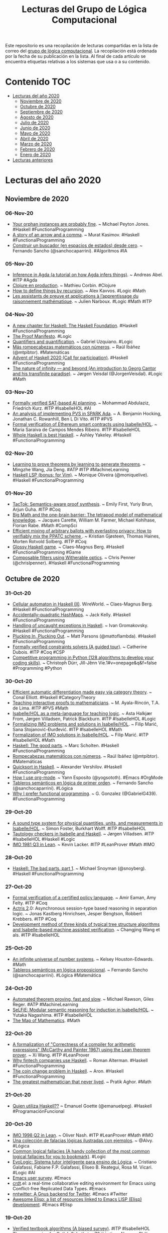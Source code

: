 #+OPTIONS: ^:nil
#+TITLE: Lecturas del Grupo de Lógica Computacional

Este repositorio es una recopilación de lecturas compartidas en la lista
de correo del [[http://www.glc.us.es][grupo de lógica computacional]]. La recopilación está
ordenada por la fecha de su publicación en la lista. Al final de cada
artículo se encuentra etiquetas relativas a los sistemas que usa o a su
contenido.

* Contenido                                                             :TOC:
- [[#lecturas-del-año-2020][Lecturas del año 2020]]
  - [[#noviembre-de-2020][Noviembre de 2020]]
  - [[#octubre-de-2020][Octubre de 2020]]
  - [[#septiembre-de-2020][Septiembre de 2020]]
  - [[#agosto-de-2020][Agosto de 2020]]
  - [[#julio-de-2020][Julio de 2020]]
  - [[#junio-de-2020][Junio de 2020]]
  - [[#mayo-de-2020][Mayo de 2020]]
  - [[#abril-de-2020][Abril de 2020]]
  - [[#marzo-de-2020][Marzo de 2020]]
  - [[#febrero-de-2020][Febrero de 2020]]
  - [[#enero-de-2020][Enero de 2020]]
- [[#lecturas-anteriores][Lecturas anteriores]]

* Lecturas del año 2020

** Noviembre de 2020

*** 06-Nov-20
+ [[https://www.michaelpj.com/blog/2020/10/29/your-orphans-are-fine.html][Your orphan instances are probably fine]]. ~ Michael Peyton Jones. #Haskell #FunctionalProgramming
+ [[https://iokasimov.github.io/posts/2020/10/arrow-and-comma][A story of an arrow and a comma]]. ~  Murat Kasimov. #Haskell #FunctionalProgramming
+ [[http://www.cs.us.es/~fsancho/?e=241][Construir un buscador (en espacios de estados) desde cero]]. ~ Fernando Sancho (@sanchocaparrini). #Algoritmos #IA 

*** 05-Nov-20
+ [[https://htmlpreview.github.io/?https://github.com/effectfully/inference-in-agda/blob/master/InferenceInAgda.html][Inference in Agda (a tutorial on how Agda infers things)]]. ~ Andreas Abel. #ITP #Agda 
+ [[https://mcorbin.fr/pdf/slides/clojure_snowcamp.pdf][Clojure en production]]. ~ Mathieu Corbin. #Clojure
+ [[https://www.lambdabetaeta.eu/talks/domains-logsem-2020.pdf][How to define things by recursion]]. ~ Alex Kavvos. #Logic #Math
+ [[https://dpt-info.u-strasbg.fr/~narboux/slides/slides_toulouse.pdf][Les assistants de preuve et applications à l’apprentissage du raisonnement mathématique]]. ~ Julien Narboux. #Logic #Math #ITP

*** 04-Nov-20
+ [[https://haskell.foundation/whitepaper/][A new chapter for Haskell: The Haskell Foundation]]. #Haskell #FunctionalProgramming
+ [[https://www.proofsociety.org/the-proof-manifesto/][The Proof Manifesto]]. #Logic
+ [[https://plato.stanford.edu/entries/quantification/][Quantifiers and quantification]]. ~ Gabriel Uzquiano. #Logic
+ [[https://culturacientifica.com/2020/11/04/mas-rompecabezas-matematicos-con-numeros/][Más rompecabezas matemáticos con números]]. ~ Raúl Ibáñez (@mtpibtor). #Matemáticas
+ [[https://adventofhaskell.com/][Advent of Haskell 2020 (Call for participation)]]. #Haskell #FunctionalProgramming
+ [[https://medium.com/cantors-paradise/the-nature-of-infinity-and-beyond-a05c146df02c][The nature of infinity — and beyond (An introduction to Georg Cantor and his transfinite paradise)]]. ~ Jørgen Veisdal (@JorgenVeisdal). #Logic #Math

*** 03-Nov-20
+ [[https://arxiv.org/abs/2010.14648][Formally verified SAT-based AI planning]]. ~ Mohammad Abdulaziz, Friedrich Kurz. #ITP #IsabelleHOL #AI
+ [[https://www.researchgate.net/publication/344864795_An_Analysis_of_Implementing_PVS_in_SPARK_Ada][An analysis of implementing PVS in SPARK Ada]]. ~ A. Benjamin Hocking, Jonathan C. Rowanhill, Ben L Di Vito. #ITP #PVS
+ [[https://fenix.tecnico.ulisboa.pt/downloadFile/1689244997260666/tese_maria_ribeiro.pdf][Formal verification of Ethereum smart contracts using Isabelle/HOL]]. ~ Maria Saraiva de Campos Mendes Ribeiro. #ITP #IsabelleHOL
+ [[https://semantic.org/post/whole-haskell-is-best-haskell/][Whole Haskell is best Haskell]]. ~ Ashley Yakeley. #Haskell #FunctionalProgramming

*** 02-Nov-20
+ [[https://arxiv.org/abs/2002.07019][Learning to prove theorems by learning to generate theorems]]. ~ Mingzhe Wang, Jia Deng. #ATP #ITP #MachineLearning
+ [[https://dev.to/moniquelive/haskell-lsp-bonus-for-vim-4nlj][Haskell LSP (bonus: for Vim)]]. ~ Monique Oliveira (@moniquelive). #Haskell #FunctionalProgramming

*** 01-Nov-20
+ [[https://people.cs.umass.edu/~brun/pubs/pubs/First20oopsla.pdf][TacTok: Semantics-aware proof synthesis]]. ~ Emily First, Yuriy Brun, Arjun Guha. #ITP #Coq
+ [[https://link.springer.com/article/10.1007/s00283-020-10006-0][Big Math and the one-brain barrier: The tetrapod model of mathematical knowledge]]. ~ Jacques Carette, William M. Farmer, Michael Kohlhase, Florian Rabe. #Math #CompSci 
+ [[https://eprint.iacr.org/2020/1331.pdf][Efficient mixing of arbitrary ballots with everlasting privacy: How to verifiably mix the PPATC scheme ]]. ~ Kristian Gjøsteen, Thomas Haines, Morten Rotvold Solberg. #ITP #Coq
+ [[https://github.com/bergsans/glossy-haskell-game][Glossy Haskell game]]. ~ Claes-Magnus Berg. #Haskell #FunctionalProgramming #Game 
+ [[https://chrispenner.ca/posts/witherable-optics][Composable filters using Witherable optics]]. ~ Chris Penner (@chrislpenner). #Haskell #FunctionalProgramming


** Octubre de 2020

*** 31-Oct-20
+ [[https://herebeseaswines.net/essays/2020-10-23-wireworld ][Cellular automaton in Haskell (II)]]. WireWorld. ~ Claes-Magnus Berg. #Haskell #FunctionalProgramming
+ [[http://jackkelly.name/blog/archives/2020/10/16/accidentally-quadratic_hashmaps/index.html][Accidentally-quadratic HashMaps]]. ~ Jack Kelly. #Haskell #FunctionalProgramming
+ [[https://serokell.io/blog/uncaught-exception-handling][Handling of uncaught exceptions in Haskell]]. ~ Ivan Gromakovsky. #Haskell #FunctionalProgramming
+ [[https://www.parsonsmatt.org/2020/10/27/plucking_in_plucking_out.html][Plucking In, Plucking Out]]. ~ Matt Parsons (@mattoflambda). #Haskell #FunctionalProgramming
+ [[https://www.ensiie.fr/wp-content/uploads/2020/10/poster_dubois-1.pdf][Formally verified constraints solvers (A guided tour)]]. ~ Catherine Dubois. #ITP #Coq #CSP
+ [[https://books.google.es/books?id=JA0FEAAAQBAJ&lpg=PP1&pg=PP][Competitive programming in Python (128 algorithms to develop your coding skills)]]. ~ Christoph Dürr, Jill-Jênn Vie.1#v=onepage&q&f=false #Programming #Python

*** 30-Oct-20
+ [[https://youtu.be/17gfCTnw6uE][Efficient automatic differentiation made easy via category theory]]. ~ Conal Elliott. #Haskell #CategoryTheory
+ [[https://eptcs.web.cse.unsw.edu.au/paper.cgi?thedu2020.1.pdf][Teaching interactive proofs to mathematicians]]. ~ M. Ayala-Rincón, T.A. de Lima. #ITP #PVS #Math
+ [[https://eptcs.web.cse.unsw.edu.au/paper.cgi?thedu2020.2.pdf][Isabelle/HOL as a meta-language for teaching logic]]. ~ Asta Halkjær From, Jørgen Villadsen, Patrick Blackburn. #ITP #IsabelleHOL #Logic
+ [[https://eptcs.web.cse.unsw.edu.au/paper.cgi?thedu2020.3.pdf][Formalizing IMO problems and solutions in Isabelle/HOL]]. ~ Filip Marić, Sana Stojanović-Đurđević. #ITP #IsabelleHOL #Math
+ [[https://github.com/filipmaric/IMO][Formalization of IMO solutions in Isabelle/HOL]]. ~ Filip Marić. #ITP #IsabelleHOL #Math
+ [[https://ihp.digitallyinduced.com/ShowPost?postId=14ed1d41-5ea4-4608-9c96-465443cd6e55][Haskell: The good parts]]. ~ Marc Scholten. #Haskell #FunctionalProgramming
+ [[https://culturacientifica.com/2020/10/21/rompecabezas-matematicos-con-numeros/][Rompecabezas matemáticos con números]]. ~ Raúl Ibáñez (@mtpibtor). #Matemáticas
+ [[https://qnikst.github.io/posts/2020-10-18-quicksort.html][Quicksort in Haskell]]. ~ Alexander Vershilov. #Haskell #FunctionalProgramming
+ [[https://her.esy.fun/posts/0015-how-i-use-org-mode/index.html][How I use org-mode]]. ~ Yann Esposito (@yogsototh). #Emacs #OrgMode
+ [[http://www.cs.us.es/~fsancho/?e=240][Tableros semánticos en lógica de primer orden]]. ~ Fernando Sancho (@sanchocaparrini). #Lógica  
+ [[http://www.haskellforall.com/2020/10/why-i-prefer-functional-programming.html][Why I prefer functional programming]]. ~ G. Gonzalez (@GabrielG439). #FunctionalProgramming

*** 29-Oct-20
+ [[https://www.isa-afp.org/entries/Physical_Quantities.html][A sound type system for physical quantities, units, and measurements in Isabelle/HOL]]. ~ Simon Foster, Burkhart Wolff. #ITP #IsabelleHOL
+ [[http://ceur-ws.org/Vol-2710/paper21.pdf][Tautology checkers in Isabelle and Haskell]]. ~ Jørgen Villadsen. #ITP #IsabelleHOL #Haskell #Logic
+ [[https://github.com/leanprover-community/mathlib/blob/dfa85b54bbba02433e0cb924547808ff5120f78c/archive/imo/imo1981_q3.lean][IMO 1981 Q3 in Lean]]. ~ Kevin Lacker. #ITP #LeanProver #Math #IMO

*** 28-Oct-20
+ [[https://www.snoyman.com/blog/2020/10/haskell-bad-parts-1][Haskell: The bad parts, part 1]]. ~ Michael Snoyman (@snoyberg). #Haskell #FunctionalProgramming

*** 27-Oct-20
+ [[https://www.site.uottawa.ca/~afelty/dist/vecos20.pdf][Formal verification of a certified policy language]]. ~ Amir Eaman, Amy Felty. #ITP #Coq
+ [[https://itu.dk/people/jkas/papers/actris2.pdf][Actris 2]].0: Asynchronous session-type based reasoning in separation logic. ~ Jonas Kastberg Hinrichsen, Jesper Bengtson, Robbert Krebbers. #ITP #Coq
+ [[https://qrs20.techconf.org/QRS2020_FULL/pdfs/QRS2020-4LGdOos7NAbR8M2s6S6ezE/891300a254/891300a254.pdf][Development method of three kinds of typical tree structure algorithms and Isabelle-based machine assisted verification]]. ~ Changjing Wang et als. #ITP #IsabelleHOL

*** 25-Oct-20
+ [[https://www.quantamagazine.org/how-the-towering-p-adic-numbers-work-20201019/][An infinite universe of number systems]]. ~ Kelsey Houston-Edwards. #Math
+ [[http://www.cs.us.es/~fsancho/?e=239][Tableros semánticos en lógica proposicional]]. ~ Fernando Sancho (@sanchocaparrini). #Lógica #Matemática 

*** 24-Oct-20
+ [[https://easychair.org/publications/preprint_download/T98x][Automated theorem proving, fast and slow]]. ~ Michael Rawson, Giles Reger.  #ATP #MachineLearning 
+ [[https://arxiv.org/abs/2010.10296][SeLFiE: Modular semantic reasoning for induction in Isabelle/HOL]]. ~ Yutaka Nagashima. #ITP #IsabelleHOL
+ [[https://www.quantamagazine.org/the-map-of-mathematics-20200213/][The Map of Mathematics]]. #Math

*** 22-Oct-20
+ [[https://github.com/xiw/arithcc][A formalization of "Correctness of a compiler for arithmetic expressions" (McCarthy and Painter 1967) using the Lean theorem prover]]. ~ Xi Wang. #ITP #LeanProver
+ [[https://serokell.io/blog/functional-programming-in-fintech][Why fintech companies use Haskell]]. ~ Roman Alterman. #Haskell #FunctionalProgramming
+ [[https://medium.com/@aronwith1a/the-coin-change-problem-in-haskell-bc1fa89cd09c][The coin change problem in Haskell]]. ~ Aron. #Haskell #FunctionalProgramming
+ [[https://youtu.be/0O_boW9YA7I][The greatest mathematician that never lived]]. ~ Pratik Aghor. #Math

*** 21-Oct-20
+ [[https://emanuelpeg.blogspot.com/2020/10/quien-utiliza-haskell.html?spref=tw][Quien utiliza Haskell??]] ~ Emanuel Goette (@emanuelpeg). #Haskell #ProgramaciónFuncional

*** 20-Oct-20
+ [[https://github.com/leanprover-community/mathlib/blob/a249c9a4ee252ad64171fa779883d48c3a0fe93a/archive/imo/imo1998_q2.lean][IMO 1998 Q2 in Lean]]. ~ Oliver Nash. #ITP #LeanProver #Math #IMO
+ [[https://www.microsiervos.com/archivo/mundoreal/coleccion-falacias-logicas-ilustradas-ejemplos.html][Una colección de falacias lógicas ilustradas con ejemplos]]. ~ @Alvy. #Lógica
+ [[https://www.cardsoflogic.com/][Common logical fallacies (A handy collection of the most common logical fallacies for you to bookmark)]]. #Logic
+ [[https://sol.sbc.org.br/index.php/semish/article/view/11331/11194][EvoLogic: Sistema tutor inteligente para ensino de Lógica]]. ~ Cristiano Galafassi, Fabiane F.P. Galafassi, Eliseo B. Reategui, Rosa M. Vicari. #Logic #AI
+ [[https://emacssurvey.org/][Emacs user survey]]. #Emacs
+ [[https://code.librehq.com/qhong/crdt.el/][crdt]].el: a real-time collaborative editing environment for Emacs using Conflict-free Replicated Data Types. #Emacs
+ [[https://github.com/dickmao/nntwitter][nntwitter: A Gnus backend for Twitter]]. #Emacs #Twitter
+ [[https://github.com/p3r7/awesome-elisp][Awesome Elisp: a list of resources linked to Emacs LISP (Elisp) development]]. #Emacs #Elisp

*** 19-Oct-20
+ [[https://link.springer.com/chapter/10.1007/978-3-030-59152-6_2][Verified textbook algorithms (A biased survey)]]. #ITP #IsabelleHOL
+ [[https://www.philipzucker.com/theorem-proving-for-catlab-2-lets-try-z3-this-time-nope/][Theorem proving for Catlab 2: Let's try Z3 this time]]. Nope. ~ Philip Zucker (@SandMouth) #CategoryTheory #JuliaLang
+ [[https://blog.cofree.coffee/2020-10-17-bounded-space-automata/][Implementing cellular automata with comonads and dependent types]]. #Haskell #FunctionalProgramming
+ [[https://stopa.io/post/263][Fun with Lambda Calculus]]. ~ Stepan Parunashvili (@stopachka). #Clojure #FunctionalProgramming #LambdaCalculus

*** 18-Oct-20
+ [[https://github.com/leanprover-community/mathlib/blob/c83c28a1ef16790f62c893379b75f77d30ab068e/archive/imo/imo2019_q4.lean][IMO 2019 problem 4 in Lean]]. ~ Floris van Doorn. #ITP #LeanProver #Math #IMO
+ [[https://doisinkidney.com/posts/2020-10-17-ski.html][Fun with combinators]]. ~ Donnacha Oisín Kidney (@oisdk). #Logic #CompSci #Combinators
+ [[http://www.cs.us.es/~fsancho/?e=238][Sintaxis y semántica de la lógica de primer orden]]. ~ Fernando Sancho (@sanchocaparrini). #Lógica #Matemática 

*** 17-Oct-20
+ [[https://ir.canterbury.ac.nz/bitstream/handle/10092/101132/Robinson-O%27Brien%2c%20Nicolas_Master%27s%20Thesis.pdf?sequence=1&isAllowed=y][A formal correctness proof of Boruvka's minimum spanning tree algorithm]]. ~ Nicolas Robinson-O'Brien. #MSc_Thesis #ITP #IsabelleHOL #Math
+ [[https://repositum.tuwien.at/bitstream/20.500.12708/1084/2/Formalizing%20Graph%20Trail%20Properties.pdf][Formalizing graph trail properties]]. ~ Hanna Elif Lachnitt. #Thesis #ITP #IsabelleHOL #Math
+ [[https://www.cambridge.org/core/services/aop-cambridge-core/content/view/BB3F7C0A0DACE740AE110D43414E0DEC/S0960129520000213a.pdf/model_structure_on_the_universe_of_all_types_in_interval_type_theory.pdf][Model structure on the universe of all types in interval type theory]]. ~ Simon Boulier, Nicolas Tabareau. #ITP #Coq 
+ [[https://perso.telecom-paristech.fr/bloch/OptionIA/IA301-Lecture1-IntroDL-OWL.pdf][Symbolic Artificial Intelligence (Lecture 1: Introduction to description logics and ontologies)]]. ~ Natalia Díaz Rodríguez. #AI #Logic
+ [[https://perso.telecom-paristech.fr/bloch/OptionIA/IntroSymbAI.pdf][Logics and symbolic AI: Knowledge representation and reasoning]]. ~ Isabelle Bloch, Natalia Dı́az Rodrı́guez. #AI #Logic
+ [[https://perso.telecom-paristech.fr/bloch/OptionIA/Logics-SymbolicAI.html][Course: Logics and symbolic AI]]. ~ Isabelle Bloch, Natalia Dı́az Rodrı́guez. #AI #Logic
+ [[https://theconversation.com/what-is-an-algorithm-how-computers-know-what-to-do-with-data-146665][What is an algorithm? How computers know what to do with data]]. ~ Jory Denny. #Algorithms
+ [[https://correl.phoenixinquis.net/2015/07/12/git-graphs.html][Drawing Git Graphs with Graphviz and Org-Mode]]. ~ Correl Roush (@correlr). #Emacs #OrgMode
+ [[https://cacm.acm.org/blogs/blog-cacm/247225-things-to-do-to-an-algorithm/fulltext][Things to do to an algorithm]]. ~ Bertrand Meyer. #Algorithms
+ [[https://cacm.acm.org/blogs/blog-cacm/248046-the-pros-and-cons-of-online-lab-classes-for-computer-science-2020-pandemic-edition/fulltext][The pros and cons of online lab classes for Computer Science - 2020 pandemic edition]]. ~ Philip Guo. #CompSci
+ [[https://www.sciencedirect.com/science/article/pii/S1571066120300463][Strong normalization for the simply-typed lambda calculus in constructive type theory using Agda]]. ~ Sebastián Urciuoli, Álvaro Tasistro Nora Szasz. #ITP #Agda
+ [[https://youtu.be/Mq9sHgXjsG4][Resolución de los 99 ejercicios de Prolog]]. #Prolog #ProgramaciónLógica

*** 16-Oct-20
+ [[https://github.com/TheoWinterhalter/phd-thesis/releases/download/v1.2.1/TheoWinterhalter-PhD-v1.2.1.pdf][Formalisation and meta-theory of type theory]]. ~ Théo Winterhalter. #ITP #Coq #TypeTheory
+ [[https://arxiv.org/abs/2010.07763v1][Refinement types: A tutorial]]. ~ Ranjit Jhala, Niki Vazou. #Haskell #FunctionalProgramming
+ [[https://leanpub.com/production-haskell][Production Haskell (Succeeding in industry with Haskell)]]. ~ Matt Parsons (@mattoflambda). #Haskell #FunctionalProgramming
+ [[https://tech.channable.com/posts/2020-10-15-bottlenecked-on-haskells-text.html][Bottlenecked on Haskell's text library]]. ~ Falco Peijnenburg. #Haskell #FunctionalProgramming
+ [[http://www.cs.us.es/~fsancho/?e=237][Sintaxis y semántica de la lógica proposicional]]. ~ Fernando Sancho (@sanchocaparrini). #Lógica #Matemática 

*** 15-Oct-20
+ [[https://raw.githubusercontent.com/barry-jay-personal/tree-calculus/master/tree_book.pdf][Reflective programs in tree calculus]]. ~ Barry Jay (@Jay59009444). #ITP #Coq #Logic
+ [[https://chrispenner.ca/posts/interview][Silly job interview questions in Haskell]]. ~ Chris Penner (@chrislpenner). #Haskell #FunctionalProgramming
+ [[https://raw.githubusercontent.com/blanchette/logical_verification_2020/master/hitchhikers_guide.pdf][The Hitchhiker’s Guide to Logical Verification (2020 Standard Edition (October 12, 2020))]]. ~ Anne Baanen, Alexander Bentkamp, Jasmin Blanchette, Johannes Hölzl. #eBook #ITP #LeanProver

*** 14-Oct-20
+ [[https://arstechnica.com/science/2020/10/the-unreasonable-effectiveness-of-the-julia-programming-language/][The unreasonable effectiveness of the Julia programming language]]. ~ Lee Phillips. #JuliaLang #Programming

*** 13-Oct-20
+ [[https://reasonablypolymorphic.com/blog/towards-tactics/][Towards tactic metaprogramming in Haskell]]. ~ Sandy Maguire. #Haskell #FunctionalProgramming
+ [[https://programmable.computer/posts/normal-forms.html][Normal forms]]. ~ Travis Whitaker. #Haskell #FunctionalProgramming
+ [[https://dcabrejas.github.io/software-development/haskell/2020/10/11/haskell-adts.html][What are algebraic data types? ~ @dicabrejas]]. #Haskell #FunctionalProgramming
+ [[https://liberationtech.net/emacs-might-not-be-doomed-after-all/][Emacs might not be doomed after all]]. ~ Oivvio Polite. #Emacs

*** 12-Oct-20
+ [[https://arxiv.org/abs/2008.07912][Inductive logic programming at 30: a new introduction]]. ~ Andrew Cropper, Sebastijan Dumančić. #ILP #MachineLearning #LogicProgramming
+ [[https://medium.com/@fommil/delivering-with-haskell-a347d8359597][Delivering with Haskell]]. ~ Sam Halliday (@fommil). #Haskell #FunctionalProgramming

*** 11-Oct-20
+ [[https://www.researchgate.net/profile/Christoph_Benzmueller/publication/344452246_Dyadic_Deontic_Logic_in_HOL_Faithful_Embedding_and_Meta-Theoretical_Experiments/links/5f7719a1a6fdcc0086506d5d/Dyadic-Deontic-Logic-in-HOL-Faithful-Embedding-and-Meta-Theoretical-Experiments.pdf][Dyadic deontic logic in HOL: Faithful embedding and meta-theoretical experiments]]. ~ Christoph Benzmüller, Ali Farjami, Xavier Parent. #ITP #IsabelleHOL #Logic
+ [[https://arxiv.org/abs/2010.00810v1][Public announcement logic in HOL]]. ~ Sebastian Reiche, Christoph Benzmüller. #ITP #IsabelleHOL
+ [[http://isabelle.in.tum.de/~ballarin/publications/isabelle2020.pdf][An antiquotation for locale graphs]]. ~ Clemens Ballarin. #ITP #IsabelleHOL
+ [[https://www.cis.upenn.edu/~plclub/blog/2020-10-09-hs-to-coq/][Tutorial: Verify Haskell programs with hs-to-coq]]. ~ Li-yao Xia. #ITP #Coq #Haskell #FunctionalProgramming
+ [[https://youtu.be/1NA6yV3cxNY][Embracing a mechanized formalization]]. ~ Li-yao Xia. #ITP #Coq #Haskell #FunctionalProgramming
+ [[https://hal.archives-ouvertes.fr/hal-02956858/document][Separation logic-based verification atop a binary-compatible filesystem model]]. ~ Mihir Mehta, William Cook. #ITP #ACL2
+ [[https://medium.com/cantors-paradise/the-anarchist-abstractionist-who-was-alexander-grothendieck-cc396083d94e ][The anarchist abstractionist: Who was Alexander Grothendieck?]] ~ Jørgen Veisdal (@JorgenVeisdal). #Math

*** 10-Oct-20
+ [[https://limperg.de/paper/cpp2021-induction/draft.pdf][A novice-friendly induction tactic for Lean (Draft)]]. ~ Jannis Limperg. #ITP #LeanProver
+ [[https://arxiv.org/abs/2010.01240][Proving quantum programs correct]]. ~ Kesha Hietala, Robert Rand, Shih-Han Hung, Liyi Li, Michael Hicks. #ITP #Coq
+ [[https://arxiv.org/abs/1906.03930][Formalization of the axiom of choice and its equivalent theorems]]. ~ Tianyu Sun, Wensheng Yu. #ITP #Coq #Logic #Math
+ [[https://arxiv.org/abs/2010.01187v1][On the Nielsen-Schreier theorem in homotopy type theory]]. ~ Andrew W Swan. #ITP #Agda #Math #HoTT 
+ [[http://cseweb.ucsd.edu/~hpeleg/hplus-oopsla20.pdf][Digging for fold: Synthesis-aided API discovery for Haskell]]. ~ Michael B. James et als. #Haskell #FunctionalProgramming
+ [[https://dspace.mit.edu/bitstream/handle/1721.1/100853/18-304-spring-2006/contents/projects/fallacy_yuan.pdf][Mathematical fallacy proofs]]. ~  Xing Yuan. #Logic #Math

*** 09-Oct-20
+ [[https://www.qrg.northwestern.edu/BPS/readme.html][Building problem solvers]]. ~ Kenneth D. Forbus, Johan de Kleer. #eBook #AI #CommonLisp
+ [[https://www.quantamagazine.org/computer-scientists-break-traveling-salesperson-record-20201008/][Computer scientists break traveling salesperson record]]. ~ Erica Klarreich (@EricaKlarreich). #Algorithms #CompSci

*** 08-Oct-20
+ [[https://users-cs.au.dk/birke/papers/2021-monotone.pdf][Reasoning about monotonicity in separation logic]]. ~ Amin Timany, Lars Birkedal. #ITP #Coq
+ [[https://www.algorithm-archive.org/][The Arcane Algorithm Archive (a collaborative effort to create a guide for all important algorithms in all languages)]]. #Algorithms #Programming 

*** 07-Oct-20
+ [[https://arxiv.org/abs/2010.02595][Formalizing the ring of Witt vectors]]. ~ Johan Commelin, Robert Y. Lewis. #ITP #LeanProver #Math
+ [[https://boarders.github.io/posts/peano.html][On characterizing Nat in Agda]]. ~ Callan McGill. #ITP #Agda #Logic #Math
+ [[https://favonia.org/courses/hdtt2020/][Course: Higher-Dimensional Type Theory]]. ~ Favonia. #TypeTheory #ITP #Agda
+ [[https://www.youtube.com/playlist?list=PL0OBHndHAAZrGQEkOZGyJu7S7KudAJ8M9][Higher-dimensional type theory (Lecture recordings)]]. ~ Favonia. #TypeTheory
+ [[https://phys.org/news/2020-10-scientists-year-old-geometry-problem.amp][Scientists solve 90-year-old geometry problem]]. ~ Byron Spice. #Math #ATP #SAT_solver
+ [[https://github.com/bobatkey/CS316-2020][Course "Functional Programming"]]. ~ Bob Atkey. #Haskell #FunctionalProgramming
+ [[https://www.fpcomplete.com/blog/collect-rust-traverse-haskell-scala/][Collect in Rust, traverse in Haskell and Scala]]. Michael Snoyman (@snoyberg). #Haskell #Rust #Scala #FunctionalProgramming via @FPComplete
+ [[https://rjlipton.wordpress.com/2020/10/06/knowledge-is-good/][Knowledge is good]]. ~ R.J. Lipton. #Logic #Math

*** 06-Oct-20
+ [[https://repositum.tuwien.at/bitstream/20.500.12708/15528/1/32_Smart%20Induction%20for%20Isabelle_HOL%20%28Tool%20Paper%29.pdf][Smart induction for Isabelle/HOL (Tool paper)]]. ~ Yutaka Nagashima. #ITP #IsabelleHOL
+ [[http://lopezacosta.net/assets/pdf/iFM20.pdf][Chain of events: Modular process models for the law]]. ~ Søren Debois et als. #ITP #IsabelleHOL
+ [[https://www.itu.dk/people/debois/thys/ifm20/document.pdf][Formalisation: Chain of events: Modular process models for the law]]. ~ Søren Debois #ITP #IsabelleHOL
+ [[https://github.com/adamtopaz/comb_geom][Combinatorial geometries in Lean]]. ~ Adam Topaz. #ITP #LeanProver #Math
+ [[https://arxiv.org/abs/2010.00774][Proof repair across type equivalences]]. ~ Talia Ringer, RanDair Porter, Nathaniel Yazdani, John Leo, Dan Grossman. #ITP #Coq
+ [[https://www.fpcomplete.com/blog/2017/09/all-about-strictness/][All about strictness]]. ~ Michael Snoyman (@snoyberg). #Haskell #FunctionalProgramming via @FPComplete
+ [[https://mmhaskell.com/blog/2020/10/5/starting-haskellings][Starting Haskellings!]] ~ James Bowen (@james_OWA). #Haskell #FunctionalProgramming
+ [[https://alhassy.github.io/AlBasmala][Blogging with Emacs & Org-mode]]. ~ Musa Al-hassy (@musa314). #Emacs #OrgMode
+ [[https://alhassy.github.io/CalcCheck/][Calculational Mathematics and CalcCheck]]. ~ Musa Al-hassy (@musa314). #Math #CalcCheck

*** 05-Oct-20
+ [[https://cs.au.dk/~gregersen/papers/2021-tiniris.pdf][Mechanized logical relations for termination-insensitive noninterference]]. ~ S.O. Gregersen, J. Bay, A. Timany, L. Birkedal. #ITP #Coq
+ [[https://github.com/b-mehta/combinatorics][Combinatorics in Lean]]. ~ Bhavik Mehta. #ITP #LeanProver #Math
+ [[https://gist.github.com/serras/5152ec18ec5223b676cc67cac0e99b70][Optics and Kleisli arrows]]. ~ Alejandro Serrano. #Haskell #FunctionalProgramming

*** 04-Oct-20
+ [[https://softech.cs.uni-kl.de/homepage/staff/PeterZeller/PeterZellerDissertation_preprint.pdf][Tool supported specification and verification of highly available applications]]. ~ Peter Zeller. #ITP #IsabelleHOL
+ [[https://arxiv.org/abs/2009.13767v1][Generating mutually inductive theorems from concise descriptions]]. ~ Sol Swords. #ITP #ACL2
+ [[https://arxiv.org/abs/2009.13769v1][Ethereum's recursive length prefix in ACL2]]. ~ Alessandro Coglio. #ITP #ACL2 #Ethereum
+ [[https://arxiv.org/abs/2009.13771v1][Isomorphic data type transformations]]. ~ Alessandro Coglio, Stephen Westfold. #ITP #ACL2 
+ [[http://math.bu.edu/people/aki/16.pdf][Set theory from Cantor to Cohen]]. ~ Akihiro Kanamori. #Logic #Math vía @logicians

*** 03-Oct-20
+ [[https://arxiv.org/abs/2009.13065v1][Fixed points theorems for non-transitive relations]]. ~ Jérémy Dubut, Akihisa Yamada. #ITP #IsabelleHOL #Math
+ [[https://arxiv.org/abs/2009.13764v1][Computing and proving well-founded orderings through finite abstractions]]. ~ Rob Sumners. #ITP #ACL2
+ [[https://arxiv.org/abs/2009.13766v1][Quadratic extensions in ACL2]]. ~ Ruben Gamboa, John Cowles, Woodrow Gamboa. #ITP #ACL2 #Math
+ [[https://books.google.es/books?id=0oCADwAAQBAJ&lpg=PP1&pg=PP][Essential logic for computer science]]. ~ Rex Page, Ruben Gamboa.1#v=onepage&q&f=true #eBook #Logic #ITP #ACL2
+ [[https://en.wikipedia.org/wiki/Grzegorczyk_hierarchy][Grzegorczyk hierarchy]]. #Logic #Math #CompSci
+ [[https://matematicascontraelcoronavirus.wordpress.com/][Matemáticas vs Coronavirus: recursos matemáticos para la docencia online]]. #Matemáticas
+ [[https://notxor.nueva-actitud.org/2020/10/02/cambiando-el-blog-a-org-static-blog.html][Cambiando el blog a org-static-blog]]. #Emacs

*** 02-Oct-20
+ [[https://doi.org/10.1016/j.jsc.2014.09.032][Learning-assisted theorem proving with millions of lemmas]]. ~ Cezary Kaliszyk, Josef Urban. #ITP #ATP #MachineLearning
+ [[https://arxiv.org/abs/2007.12737][Build scripts with perfect dependencies]]. ~ Sarah Spall, Neil Mitchell, Sam Tobin-Hochstadt. #Haskell #FunctionalProgramming

*** 01-Oct-20
+ [[https://www.quantamagazine.org/building-the-mathematical-library-of-the-future-20201001/][Building the mathematical library of the future]]. ~ Kevin Hartnett (@KSHartnett). #ITP #LeanProver #Math

** Septiembre de 2020

*** 30-Sep-20
+ [[https://arxiv.org/abs/2009.13762][Iteration in ACL2]]. ~ Matt Kaufmann, J Strother Moore. #ITP #ACL2 #CommonLisp
+ [[https://arxiv.org/abs/2009.13761][Formal verification of arithmetic RTL: Translating Verilog to C++ to ACL2]]. ~ David M. Russinoff. #ITP #ACL2
+ [[https://drops.dagstuhl.de/opus/volltexte/2020/13063/pdf/lipics-vol175-types2019-complete.pd][Coherence for monoidal groupoids in HoTT]]. ~ Stefano Piceghello.f#page=199 #ITP #Coq #HoTT
+ [[https://drops.dagstuhl.de/opus/volltexte/2020/13063/pdf/lipics-vol175-types2019-complete.pd][Is impredicativity implicitly implicit? Stefan Monnier, Nathaniel Bos]].f#page=219 #ITP #Coq
+ [[https://drops.dagstuhl.de/opus/volltexte/2020/13063/pdf/lipics-vol175-types2019-complete.pd][Higher inductive type eliminators without paths]]. ~ Nils Anders Danielsson.f#page=239 #ITP #Agda #HoTT
+ [[https://youtu.be/jKCQsndqEGQ][¿Qué es una red neuronal? | Aprendizaje profundo. Capítulo 1]]. #AI #AprendizajeAutomático
+ [[https://youtu.be/mwHiaTrQOiI][Descenso de gradiente. Cómo aprenden las redes neuronales | Aprendizaje profundo. Capítulo 2]]. #AI #AprendizajeAutomático

*** 29-Sep-20
+ [[https://writings.stephenwolfram.com/2020/09/the-empirical-metamathematics-of-euclid-and-beyond/][The empirical metamathematics of Euclid and beyond]]. ~ Stephen Wolfram. #Logic #Math #ITP #LeanProver #Metamath
+ [[https://drops.dagstuhl.de/opus/volltexte/2020/13063/pdf/lipics-vol175-types2019-complete.pd][Making Isabelle content accessible in knowledge representation formats]]. ~ Michael Kohlhase, Florian Rabe, Makarius Wenzel.f#page=11 #ITP #IsabelleHOL #MKM
+ [[https://drops.dagstuhl.de/opus/volltexte/2020/13063/pdf/lipics-vol175-types2019-complete.pd][Type theory unchained: Extending Agda with user-defined rewrite rules]]. ~ Jesper Cockx.f#page=35 #Agda #ITP #FunctionalProgramming
+ [[https://youtu.be/29yTPSZAw_4][The Tao of Types]]. ~ Thorsten Altenkirch. #TypeTheory
+ [[https://drops.dagstuhl.de/opus/volltexte/2020/13063/pdf/lipics-vol175-types2019-complete.pd][Big step normalisation for type theory]]. ~ Thorsten Altenkirch, Colin Geniet.f#page=99 #ITP #Agda #TypeTheory
+ [[https://drops.dagstuhl.de/opus/volltexte/2020/13063/pdf/lipics-vol175-types2019-complete.pd][For finitary induction-induction, induction is enough]]. ~ Ambrus Kaposi, András Kovács, Ambroise Lafont.   f#page=137 #ITP #Agda
+ [[https://drops.dagstuhl.de/opus/volltexte/2020/13063/pdf/lipics-vol175-types2019-complete.pd][Eta-equivalence in core dependent Haskell]]. ~ Anastasiya Kravchuk-Kirilyuk, Antoine Voizard, Stephanie Weirich.f#page=167 #Haskell #FunctionalProgramming #ITP #Coq

*** 28-Sep-20
+ [[https://arxiv.org/abs/2009.12154][Integration of formal proof into unified assurance cases with Isabelle/SACM]]. ~ Simon Foster, Yakoub Nemouchi, Mario Gleirscher, Ran Wei, Tim Kelly. #ITP #Isabelle/SACM
+ [[https://youtu.be/SJ-_zqw5UHk][Proving excluded middle in Lean (FP lunch 25/9/20)]]. ~  Thorsten Altenkirch. #ITP #LeanProver #Logic
+ [[https://leanprover-community.github.io/mathlib_docs/field_theory/primitive_element.html][Primitive element theorem in Lean]]. #ITP #LeanProver #Math
+ [[https://leanprover-community.github.io/mathlib_docs/algebra/universal_enveloping_algebra.html][Universal enveloping algebra in Lean]]. #ITP #LeanProver #Math
+ [[https://leanprover-community.github.io/mathlib_docs/analysis/convex/integral.html][Jensen's inequality for integrals in Lean]]. #ITP #LeanProver #Math
+ [[https://haskell-via-sokoban.nomeata.de/][Haskell via Sokoban]]. ~ Joachim Breitner (@nomeata). #Haskell #FunctionalProgramming #CodeWorld
+ [[https://blog.adrianistan.eu/que-es-idris-y-por-que-es-un-lenguaje-de-programacion-tan-interesante][¿Qué es Idris y por qué es un lenguaje de programación tan interesante?]] ~ Adrián Arroyo (@aarroyoca). #Idris #ProgramaciónFuncional

*** 26-Sep-20
+ [[http://aitp-conference.org/2020/slides/LP.pdf][Machine learning and the formalisation of mathematics: Research challenges]]. ~ Lawrence C Paulson. #ITP #ML
+ [[http://aitp-conference.org/2020/slides/YS.pdf][Developing a concept-oriented search engine for Isabelle based on natural language: Technical challenges]]. ~ Yiannos Stathopoulos, Angeliki Koutsoukou-Argyraki, Lawrence Paulson. #ITP #IsabelleHOL #MKM #Math
+ [[http://aitp-conference.org/2020/slides/YN.pdf][Automation of proof by induction in Isabelle/HOL using Domain-Specific Languages (LiFtEr: Logical Feature Extractor, SeLFiE: Semantic Logical Feature Extractor)]]. ~ Yutaka Nagashima. #ITP #IsabelleHOL #ML
+ [[http://aitp-conference.org/2020/slides/MW.pdf][Reinforcement learning for interactive theorem proving in HOL4]]. ~ Minchao Wu, Michael Norrish, Christian Walder, Amir Dezfouli. #ITP #HOL4 #ML
+ [[http://aitp-conference.org/2020/slides/LB.pdf][Relieving user effort for the auto tactic in Coq with machine learning]]. ~ Lasse Blaauwbroek. #ITP #Coq #MachineLearning
+ [[http://aitp-conference.org/2020/slides/DS.pdf][The IMO Grand Challenge]]. ~ Daniel Selsam. #AI #ITP #LeanProver #Math
+ [[http://aitp-conference.org/2020/slides/NG.pdf][Classification of finite semigroups and categories using computational methods]]. ~ Najwa Ghannoum et als. #APT #MACE4 #Math
+ [[http://aitp-conference.org/2020/slides/MD.pdf][Formal/symbolic/numerical computational methods]]. ~ Michael R. Douglas. #AI #ITP #ML
+ [[http://aitp-conference.org/2020/slides/JH.pdf][Learning cubing heuristics for SAT from DRAT proofs]]. ~ Jesse Michael Han. #ATP #SAT #ML 
+ [[http://aitp-conference.org/2020/slides/SP.pdf][Learning theorem proving through self-play]]. ~ Stanisław Purgał. #ATP #MachineLearning
+ [[http://builds.openlogicproject.org/open-logic-complete.pdf][The open logic text (Revision: 2020-09-24)]]. #eBook #Logic

*** 25-Sep-20
+ [[https://arxiv.org/abs/2009.11403][CertRL: Formalizing convergence proofs for value and policy iteration in Coq]]. ~ Koundinya Vajjha, Avraham Shinnar, Vasily Pestun, Barry Trager, Nathan Fulton. #ITP #Coq
+ [[https://etd.ohiolink.edu/!etd.send_file?accession=ohiou1594805966855804&disposition=inline][Formalized generalization bounds for perceptron-like algorithms]]. ~ Robin J. Kelby. #MSc_Thesis #ITP #Coq #Haskell
+ [[https://reanimate.github.io/][Reanimate: Build declarative animations with SVG and Haskell]]. #Haskell #FunctionalProgramming
+ [[https://medium.com/cantors-paradise/the-chessboard-puzzle-and-the-mathematics-of-invariants-8283e5b8cdeb][The chessboard puzzle and the mathematics of invariants]]. ~ Maths and Musings in Cantor’s Paradise. #Math #CompSci
+ [[https://www.gaussianos.com/un-problema-que-llevaba-20-anos-abierto-i-grupos-de-trenzas-y-grupos-de-artin/][Un problema que llevaba 20 años abierto (I): Grupos de trenzas y grupos de Artin]]. ~ María Cumplido. #Matemáticas
+ [[https://chris-martin.org/2020/in-the-computer][In the computer]]. ~ Chris Martin (@chris__martin). #Programming 

*** 24-Sep-20
+ [[http://composition.al/blog/2020/09/20/course-retrospective-smt-solving-and-solver-aided-systems/][Course retrospective: SMT solving and solver-aided systems]]. ~ Lindsey Kuper (@lindsey). #SMT #ATP
+ [[http://incredible.pm/][The Incredible Proof Machine]]. #Logic
+ [[https://www.euclidea.xyz/][Euclidea: Geometric constructions game with straightedge and compass]]. #Math #Game 

*** 23-Sep-20
+ [[https://arxiv.org/abs/2009.08174][Higher-order nonemptiness step by step]]. ~ Paweł Parys. #ITP #Coq
+ [[http://www.csl.sri.com/users/rushby/papers/ontargbegs18.pdf][A mechanically assisted examination of vacuity and question begging in Anselm’s ontological argument]]. ~ John Rushby. #ITP #PVS
+ [[https://www.diva-portal.org/smash/get/diva2:1468318/FULLTEXT01.pdf][Verifying correctness of contract decompositions]]. ~ Gustav Hedengran. #ITP #HOL4
+ [[https://netsec.ethz.ch/publications/papers/Logres2020.pdf][A formally verified protocol for log replication with byzantine fault tolerance]]. ~ Joel Wanner, Laurent Chuat, Adrian Perrig. #ITP #IsabelleHOL
+ [[https://hal.inria.fr/inria-00585203/document][Similar triangles and orientation in plane elementary geometry for Coq-based proofs]]. ~ Tuan Minh Pham. #ITP #Coq #Math
+ [[https://kowainik.github.io/posts/deriving][Strategic deriving]]. ~ Veronika Romashkina (@vrom911), Dmitrii Kovanikov ((@ChShersh)). #Haskell #FunctionalProgramming

*** 22-Sep-20
+ [[https://arxiv.org/abs/2009.09541v1][Foundations: a draft of a chapter on mathematical logic and foundations for an upcoming handbook of computational proof assistants]]. ~ Jeremy Avigad. #Logic #Math #ITP #CompSci
+ [[https://www.quantamagazine.org/at-the-international-mathematical-olympiad-artificial-intelligence-prepares-to-go-for-the-gold-20200921/][At the Math Olympiad, computers prepare to go for the gold]]. ~ Kevin Hartnett (@KSHartnett). #Math #AI #ITP
+ [[https://arxiv.org/abs/2009.09215][Faster smarter induction in Isabelle/HOL with SeLFiE]]. ~ Yutaka Nagashima. #ITP #IsabelleHOL
+ [[https://owenlynch.org/posts/2020-09-16-haskells-children/][Haskell's children]]. ~ Owen Lynch (@u_map_prop). #Haskell #FunctionalProgramming #Rust #Idris #JuliaLang
+ [[http://eptcs.web.cse.unsw.edu.au/paper.cgi?ICLP2020.6.pdf][Logic programming and machine ethics]]. ~ Abeer Dyoub, Stefania Costantini, Francesca A. Lisi. #LogicProgramming
+ [[http://eptcs.web.cse.unsw.edu.au/paper.cgi?ICLP2020.18.pdf][Deriving theorems in implicational linear logic, declaratively]]. ~ Paul Tarau, Valeria de Paiva. #Prolog #LogicProgramming #Logic

*** 20-Sep-20
+ [[https://github.com/alashworth/sf-lean/][Software Foundations in Lean]]. ~ Andrew Ashworth. #ITP #LeanProver
+ [[https://xenaproject.wordpress.com/2020/09/19/thoughts-on-the-pythagorean-theorem/][Thoughts on the Pythagorean theorem]]. ~ Kevin Buzzard (@XenaProject). #Math
+ [[https://www.wikiwand.com/en/List_of_unsolved_problems_in_mathematics][List of unsolved problems in mathematics]]. #Math
+ [[https://youtu.be/ip92VMpf_-A][Finger trees explained anew, and slightly simplified (functional pearl) Haskell]]. ~ Koen Claessen. #Haskell #FunctionalProgramming 

*** 19-Sep-20
+ [[https://people.inf.ethz.ch/trayteld/papers/cade19-incompleteness/incompleteness.pdf][A formally verified abstract account of Gödel’s incompleteness theorems]]. ~ Andrei Popescu, Dmitriy Traytel. #ITP #IsabelleHOL #Logic #Math
+ [[https://www.isa-afp.org/entries/Goedel_Incompleteness.html][An abstract formalization of Gödel's incompleteness theorems]]. ~ Andrei Popescu, Dmitriy Traytel. #ITP #IsabelleHOL #Logic #Math
+ [[https://www.isa-afp.org/entries/Goedel_HFSet_Semantic.html][From abstract to concrete Gödel's incompleteness theorems (Part I)]]. ~ Andrei Popescu, Dmitriy Traytel. #ITP #IsabelleHOL #Logic #Math
+ [[https://www.isa-afp.org/entries/Goedel_HFSet_Semanticless.html][From abstract to concrete Gödel's incompleteness theorems (Part II)]]. ~ Andrei Popescu, Dmitriy Traytel. #ITP #IsabelleHOL #Logic #Math
+ [[https://www.isa-afp.org/entries/Syntax_Independent_Logic.html][Syntax-independent logic infrastructure]]. ~ Andrei Popescu, Dmitriy Traytel. #ITP #IsabelleHOL #Logic #Math
+ [[https://www.isa-afp.org/entries/Robinson_Arithmetic.html][Robinson arithmetic]]. ~ Andrei Popescu, Dmitriy Traytel. #ITP #IsabelleHOL #Logic #Math
+ [[https://www.isa-afp.org/entries/Extended_Finite_State_Machines.html][A formal model of extended finite state machines]]. ~ Michael Foster, Achim D. Brucker, Ramsay G. Taylor, John Derrick. #ITP #IsabelleHOL 
+ [[https://www.isa-afp.org/entries/Extended_Finite_State_Machine_Inference.html][Inference of extended finite state machines]]. ~ Michael Foster, Achim D. Brucker, Ramsay G. Taylor, John Derrick. #ITP #IsabelleHOL
+ [[https://jaspervdj.be/posts/2020-09-17-lazysort.html][Lazy sort: Counting comparisons]]. ~ Jasper Van der Jeugt (@jaspervdj). #Haskell #FunctionalProgramming

*** 18-Sep-20
+ [[https://youtu.be/gAuvVPw6_CQ][Lean: The Calculator on Steroids]]. ~ James Arthur. #ITP #LeanProver #Math
+ [[https://vimeo.com/459020971][Cubical Agda: A dependently typed programming language with univalence and higher inductive types]]. ~ Anders Mörtberg. #ITP #Agda
+ [[https://bit.ly/3hI19Ij][Art and automated reasoning tools in geometry]]. ~  F. Botana, Tomás Recio. #Math #CompSci #ATP #GeoGebra
+ [[http://www.cril.univ-artois.fr/~roussel/satgame/satgame.php?lang=eng][The SAT game]]. ~ Olivier Roussel. #Logic #Game #SAT
+ [[https://www.sciencedirect.com/science/article/pii/S0167642320301313][Which monads Haskell developers use: An exploratory study]]. ~ Ismael Figueroa, Paul Leger, Hiroaki Fukuda. #Haskell #FunctionalProgramming via @FunctorFact
+ [[https://pritesh-shrivastava.github.io/blog/2020/09/13/fun-with-haskell][Fun with Haskell]]. ~ Pritesh Shrivastava (@pritesh_shri). #Haskell #FunctionalProgramming
+ [[https://dev.to/sshine/aggressive-refactoring-55m2][Aggressive refactoring]]. ~ Simon Shine. #Haskell #FunctionalProgramming
+ [[https://aneksteind.github.io/posts/2020-08-09.html][Tensor chain contraction with refolds]]. ~ David Anekstein. #Haskell #FunctionalProgramming
+ [[http://downloads.hindawi.com/journals/mpe/2020/3485846.pdf][An application of knowledge engineering to mathematics curricula organization and formal verification]]. ~ Eugenio Roanes-Lozano, Angélica Martínez-Zarzuelo, María José Fernández-Díaz. #Math #CompSci #FormalVerification #RBES
+ [[https://www.rsme.es/wp-content/uploads/2020/09/PM-4-Sept-2020.pdf][Problemas del mes (Septiembre 2020)]]. #Matemáticas

*** 17-Sep-20
+ [[https://www.mdpi.com/2227-7390/8/9/1573/pdf][Coinductive natural semantics for compiler verification in Coq]]. ~ Angel Zúñiga, Gemma Bel-Enguix. #ITP #Coq
+ [[https://arxiv.org/abs/2005.04722][Dynamic IFC theorems for free!]] ~ Maximilian Algehed, Jean-Philippe Bernardy, Catalin Hritcu. #ITP #Agda
+ [[https://obround.blogspot.com/2020/09/haskell-functors-in-detail-in-depth.html][Haskell functors in detail: An in-depth tutorial/reference about functors]].  #Haskell #FunctionalProgramming

*** 16-Sep-20
+ [[https://link.springer.com/content/pdf/10.1007/s10817-020-09581-w.pdf][Formalising Σ-protocols and commitment schemes using CryptHOL]]. ~ D. Butler, A. Lochbihler, D. Aspinall, A. Gascón. #ITP #IsabelleHOL 
+ [[https://conferences.computer.org/eurosp/pdfs/EuroSPW2020-7k9FlVRX4z43j4uE2SeXU0/859700a634/859700a634.pdf][Towards formal verification of program obfuscation]]. ~ Weiyun Lu, Bahman Sistany, Amy Felty, Philip Scott. #ITP #Coq
+ [[https://pdfs.semanticscholar.org/4136/15ac7e17e039baaa5a17ec869c96b5e038dc.pdf][The duality of subtyping]]. ~ Bruno C. d. S. Oliveira, Cuui Shaobo, Baber Rehman. #ITP #Coq
+ [[https://www.quantamagazine.org/computer-scientist-donald-knuth-cant-stop-telling-stories-20200416/][The computer scientist who can’t stop telling stories]]. ~ Susan D'Agostino (@susan_dagostino). #CompSci

*** 15-Sep-20
+ [[https://raw.githubusercontent.com/maxd13/logic-soundness/master/docs/paper_final.pdf][Proving the consistency of Logic in Lean]]. ~ Luiz Carlos R. Viana. #ITP #LeanProver #Logic
+ [[https://fmbc.gitlab.io/2020/files/FMBC2020.pd][Authenticated data structures as functors in Isabelle/HOL]]. ~ Andreas Lochbihler, Ognjen Marić.f#page=52 #ITP #IsabelleHOL
+ [[https://fmbc.gitlab.io/2020/files/FMBC2020.pd][Inter-blockchain protocols with the Isabelle infrastructure framework]]. ~ Florian Kammüller, Uwe Nestmann.f#page=105 #ITP #IsabelleHOL
+ [[https://fmbc.gitlab.io/2020/files/FMBC2020.pd][Verifying, testing and running smart contracts in ConCert]]. ~ Danil Annenkov, Mikkel Milo, Jakob Botsch Nielsen, Bas Spitters.f#page=118 #ITP #Coq
+ [[https://fmbc.gitlab.io/2020/files/FMBC2020.pd][Albert, an intermediate smart-contract language for the Tezos blockchain]]. ~ Bruno Bernardo, Raphaël Cauderlier, Arvid Jakobsson, Basile Pesin, Julien Tesson.f#page=128 #ITP #Coq

*** 14-Sep-20
+ [[https://arxiv.org/abs/2009.05539][A general definition of dependent type theories]]. ~ Andrej Bauer, Philipp G. Haselwarter, Peter LeFanu Lumsdaine. #TypeTheory #Logic #Math #ITP #Coq
+ [[http://tomasp.net/academic/papers/monads/monads-programming.pdf][What we talk about when we talk about monads]]. ~ Tomas Petriceka. #Haskell #FunctionalProgramming #CategoryTheory via @impurepics

*** 13-Sep-20
+ [[https://github.com/rpgcbaptista/coq][Some proofs about sequences and series in Coq]]. #ITP #Coq #Math0
+ [[https://youtu.be/zCJV0xNY06o][Liquid Haskell]]. ~ Andres Löh. #Haskell #FunctionalProgramming

*** 12-Sep-20
+ [[https://www.cs.ru.nl/bachelors-theses/2020/Rick_Koenders___4576519___Intuitionism_in_Lean.pdf][Intuitionism in Lean]]. ~ Rick Koenders. #BsC_Thesis #ITP #LeanProver #Logic
+ [[https://arxiv.org/abs/2009.03393][Generative language modeling for automated theorem proving]]. ~ Stanislas Polu, Ilya Sutskever. #ATP #MachineLearning #DeepLearning
+ [[https://softwarefoundations.cis.upenn.edu/vc-current/index.html][Verifiable C (Software foundations, Volume 5)]]. ~ Andrew W. Appel, Qinxiang Cao, #eBook #ITP #Coq
+ [[https://youtu.be/TGLmbl9x7s0][Theorems for free]]. ~ Lars Hupel. #Haskell #FunctionalProgramming
+ [[https://obround.blogspot.com/2020/09/understanding-ghcs-error-messages-ghcs.html][Haskell: Understanding GHC's error messages]]. ~ Obro Und. #Haskell #FunctionalProgramming

*** 11-Sep-20
+ [[https://sanj.ink/posts/2020-06-13-contravariant-functors-are-weird.html][Contravariant functors are weird]]. ~ Sanjiv Sahayam (@ssanj). #Haskell #FunctionalProgramming 
+ [[https://meeshkan.com/blog/purescript-2020/][Four reasons that PureScript is your best choice to build a server in 2020]]. ~ Mike Solomon. #PureScript #FunctionalProgramming
+ [[https://github.com/pepeiborra/hls-tutorial][Let’s write a Haskell Language Server plugin]]. ~ Pepe Iborra. #Haskell #FunctionalProgramming
+ [[https://dev.to/samhh/monoids-and-semigroups-2b94][Monoids (and semigroups)]]. ~ Sam A. Horvath-Hunt. #Haskell #TypeScript #FunctionalProgramming

*** 10-Sep-20
+ [[http://minikanren.org/workshop/2020/minikanren-2020-paper11.pdf][Certified semantics for disequality]]. ~ Dmitry Rozplokhas, Dmitry Boulytchev. #ITP #Coq
+ [[https://github.com/dboulytchev/miniKanren-coq/tree/disequality][miniKanren-coq: A certified semantics for relational programming workout]]. ~ Dmitry Boulytchev. #ITP #Coq
+ [[https://link.springer.com/article/10.1007/s10817-020-09576-7][Machine learning guidance for connection tableaux]]. ~ Michael Färber, Cezary Kaliszyk, Josef Urban. #Logic #ATP #MachineLearning
+ [[https://codygman.dev/posts/2020-09-07-Ergonomic_haskell_1_records.html][Ergonomic Haskell 1: Records]]. #Haskell #FunctionalProgramming

*** 09-Sep-20
+ [[https://github.com/liamoc/holbert][Holbert: A graphical interactive proof assistant designed for education]]. ~ Liam O'Connor (@kamatsu8). #ITP #Haskell #Logic

*** 08-Sep-20
+ [[https://www.ps.uni-saarland.de/~rech/master/thesis.pdf][Mechanising set theory in Coq (The generalised continuum hypothesis and the axiom of choice)]]. ~ Felix Rech. #MsC_Thesis #ITP #Coq #Logic #Math
+ [[https://www.cs.princeton.edu/~appel/papers/plcc.pdf][Program logics for certified compilers]]. ~ Andrew W. Appel et als. #eBook #ITP #Coq 
+ [[https://youtu.be/0DTg1sgw58Y][Language-integrated verification]]. ~ Ranjit Jhala. #Haskell #FunctionalProgramming
+ [[https://arxiv.org/abs/2009.01326][Check your (students') proofs-with holes]]. ~ Dennis Renz, Sibylle Schwarz, Johannes Waldmann. #Haskell #FunctionalProgramming

*** 06-Sep-20
+ [[https://arxiv.org/abs/2008.12716v1][Practical idiomatic considerations for checkable meta-logic in experimental functional programming]]. ~ Baltasar Trancón y Widemann, Markus Lepper. #Haskell #FunctionalProgramming
+ [[https://ostina.to/posts/2020-08-20-maybe-is-great.html][Actually, Maybe is great]]. ~ Dave Della Costa. #Haskell #FunctionalProgramming
+ [[https://www.well-typed.com/blog/2020/08/implementing-a-ghc-plugin-for-liquid-haskell/][Implementing a GHC plugin for Liquid Haskell]]. ~ Alfredo Di Napoli. #Haskell #FunctionalProgramming #LiquidHaskell
+ [[https://free.cofree.io/2020/09/01/type-errors/][Un-obscuring a few GHC type error messages]]. ~ Ziyang Liu. #Haskell #FunctionalProgramming
+ [[https://oleg.fi/gists/posts/2020-08-28-indexed-fixpoint.html][Fixed points of indexed functors]]. ~ Oleg Grenrus. #Haskell #FunctionalProgramming
+ [[https://notxor.nueva-actitud.org/blog/2020/09/04/la-calculadora-de-emacs/][La calculadora de Emacs]]. #Emacs

*** 05-Sep-20
+ [[https://arxiv.org/abs/2009.00416][Church's thesis and related axioms in Coq's type theory]]. ~ Yannick Forster. #ITP #Coq #Logic #Math
+ [[https://www.labri.fr/perso/casteran/addition-chains.pdf][Addition chains]]. ~ Pierre Castéran. #ITP #Coq #Math
+ [[http://leanprover.github.io/presentations/20150123_lean-mode/lean-mode.pdf][lean-mode (emacs mode for Lean Theorem Prover)]]. ~ Soonho Kong, Leonardo de Moura. #ITP #LeanProver #Emacs
+ [[https://era.ed.ac.uk/bitstream/handle/1842/37236/McLaughlin2020.pdf][Relational reasoning for effects and handlers]]. ~ Craig McLaughlin. #PhDThesis #Haskell #FunctionalProgramming #ITP #Agda 
+ [[http://formacionib.org/congreso-entorno-digital/0018.pdf][Herramientas de razonamiento automático en GeoGebra: qué son y para qué sirven]]. ~  Steven Van Vaerenbergh, Tomás Recio, Pilar Vélez. #RA #GeoGebra #Matemáticas
+ [[https://www.poberezkin.com/posts/2020-09-04-dependent-types-to-code-are-what-static-types-to-data.html][Dependent types to code are what static types to data (Modeling state machines: Part 2)]]. ~ Evgeny Poberezkin (@epoberezkin). #Haskell #FunctionalProgramming
+ [[https://free.cofree.io/2019/07/31/beautiful-bridges/][Solving the "Beautiful bridges" problem, algebraically]]. ~ Ziyang Liu. #Math #Haskell #FunctionalProgramming
+ [[https://research.chalmers.se/publication/518742/file/518742_Fulltext.pdf][Practical dependent type checking using twin types]]. ~ Víctor López Juan, Nils Anders Danielsson. #ITP #Agda #FunctionalProgramming
+ [[https://arxiv.org/abs/2008.12751][A framework for generating diverse Haskell-IO exercise tasks]]. ~ Oliver Westphal. #Haskell #FunctionalProgramming

*** 03-Sep-20
+ [[http://lsfa2020.ufba.br/lsfa2020-preproc.pd][Formalization of cryptographic algorithms in the Lean Theorem Prover]]. ~ Guilherme Gomes Felix da Silva, Edward Hermann Haeusler, Bruno Lopes.f#page=127 #ITP #LeanProver #Math
+ [[https://www.isa-afp.org/entries/Inductive_Inference.html][Some classical results in inductive inference of recursive functions in Isabelle/HOL]]. ~ Frank J. Balbach. #ITP #IsabelleHOL
+ [[https://www.isa-afp.org/entries/BirdKMP.html][Putting the 'K' into Bird's derivation of Knuth-Morris-Pratt string matching in Isabelle/HOL]]. ~ Peter Gammie. #ITP #IsabelleHOL

*** 02-Sep-20
+ [[https://arxiv.org/abs/2009.00416][Church’s thesis and related axiomsin Coq’s type theory]]. ~ Yannick Forster. #ITP #Coq #Logic #TypeTheory
+ [[https://mathscholar.org/2020/09/can-computers-do-mathematical-research/][Can computers do mathematical research? ~ David H Bailey]]. #Math #CompSci
+ [[https://mathematicswithoutapologies.wordpress.com/2020/09/01/the-inevitable-questions-about-automated-theorem-proving/][The inevitable questions about automated theorem proving]]. ~ Michael Harris. #ATP #ITP #AI #Math
+ [[https://cacm.acm.org/blogs/blog-cacm/247125-can-machine-learning-algorithms-replace-exams/fulltext][Can machine learning algorithms replace exams? ~ Orit Hazzan, Koby Mike]]. #AI #DataScience

*** 01-Sep-20
+ [[https://ethz.ch/en/news-and-events/eth-news/news/2020/08/infinite-fun-with-the-infinite-worlds.html][Infinite fun with infinite worlds]]. ~ Florian Meyer. #Logic #Math
+ [[https://www.isa-afp.org/entries/PAC_Checker.html?utm_source=dlvr.it&utm_medium=twitter][Practical algebraic calculus checker in Isabelle/HOL]]. ~ Mathias Fleury, Daniela Kaufmann. #ITP #IsabelleHOL #Logic #Math
+ [[https://raw.githubusercontent.com/oswald2/haskell_articles/master/HaskellArticles_1_6.pdf][A list of Haskell articles on good design, good testing]]. ~ William Yao et als. #Haskell #FunctionalProgramming
+ [[https://www.researchgate.net/profile/Walter_Carnielli2/publication/343838215_Godel's_Incompleteness_Theorems_from_a_Paraconsistent_Perspective/links/5f445bde299bf13404ef921e/Goedels-Incompleteness-Theorems-from-a-Paraconsistent-Perspective.pdf][Gödel's incompleteness theorems from a paraconsistent perspective]]. ~ Walter Carnielli, David Fuenmayor. #ITP #IsabelleHOL #Logic #Math
+ [[https://arxiv.org/abs/2008.13610][VerifyThis 2019: A program verification competition (Extended report)]]. ~ Claire Dross, Carlo A. Furia, Marieke Huisman, Rosemary Monahan, Peter Müller. #FormalVerification
+ [[https://research.metastate.dev/a-gentle-introduction-to-dependent-types/][A gentle introduction to dependent types]]. ~ A. Samartino. #FunctionalProgramming

** Agosto de 2020

*** 31-Ago-20
+ [[https://arxiv.org/abs/2008.12613][Type-driven neural programming by example]]. ~ Kiara Grouwstra. #PhD_Thesis #Haskell #FunctionalProgramming #NeuralNetwork
+ [[https://gitlab.com/tycho01/hasktorch/-/tree/synthesis/synthesis][Typed neuro-symbolic program synthesis for the typed lambda calculus]]. ~ Kiara Grouwstra. #Haskell #FunctionalProgramming #NeuralNetwork

*** 29-Ago-20
+ [[https://www.cl.cam.ac.uk/~lp15/papers/Formath/Ackermann.pdf][Ackermann's function in iterative form: A subtle termination proof with Isabelle/HOL]]. ~ Lawrence C. Paulson. #ITP #IsabelleHOL #Math
+ [[https://era.ed.ac.uk/bitstream/handle/1842/37209/Butler2020.pdf][Formalising cryptography using CryptHOL]]. ~ David Thomas Butler. #PhD_Thesis #ITP #IsabelleHOL
+ [[https://arxiv.org/abs/2008.09253][Describing console I/O behavior for testing student submissions in Haskell]]. ~ Oliver Westphal, Janis Voigtländer. #Haskell #FunctionalProgramming
+ [[https://rainbyte.net.ar/posts/200828-01-haskell-0-to-io.html][Haskell from 0 to IO (Maybe Hero)]]. #Haskell #FunctionalProgramming
+ [[https://towardsdatascience.com/knowledge-representation-and-reasoning-with-answer-set-programming-376e3113a421][Knowledge representation and reasoning with Answer Set Programming]]. ~ Natalie Kuster (@natalie_kuster). #ASP #LogicProgramming

*** 28-Ago-20
+ [[https://www.quantamagazine.org/how-close-are-computers-to-automating-mathematical-reasoning-20200827/][How close are computers to automating mathematical reasoning?]] ~ Stephen Ornes (@StephenOrnes). #ATP #ITP #Math #CompSci
+ [[https://www.quantamagazine.org/can-computers-solve-the-collatz-conjecture-20200826/][Computer scientists attempt to corner the Collatz conjecture]]. ~ Kevin Hartnett (@KSHartnett). #ATP #SAT_Solver #Math #CompSci
+ [[https://www.ac.tuwien.ac.at/files/tr/ac-tr-20-008.pdf][Finding the hardest formulas for resolution]]. ~ Tomáš Peitl, Stefan Szeider. #ATP #SAT_Solver #Logic
+ [[https://www.47deg.com/blog/what-is-haskell/][What is Haskell, and who should use it?]] ~ Jason McClellan (@jk_mcclellan). #Haskell #FunctionalProgramming

*** 27-Ago-20
+ [[https://arxiv.org/abs/1907.05523][Towards a verified model of the Algorand consensus protocol in Coq]]. ~ Musab A. Alturki et als. #ITP #Coq

*** 26-Ago-20
+ [[https://www.isa-afp.org/entries/Relational_Disjoint_Set_Forests.html][Relational disjoint-set forests in Isabelle/HOL]]. ~ Walter Guttmann. #ITP #IsabelleHOL
+ [[https://softwarefoundations.cis.upenn.edu/vc-current/][Verifiable C]]. ~ Andrew W. Appel, Qinxiang Cao. #eBook #ITP #Coq
+ [[https://youtu.be/TPpmmkmUaws][Do more with your types: GADTs and LiquidHaskell]]. ~ Alejandro Serrano, Haskeller (@trupill). #Haskell #FunctionalProgramming #LiquidHaskell
+ [[https://ocaml.xyz/_downloads/fb4b6b2df3a933e0d679dbb8a3f72ff9/book.pdf][OCaml scientific computing (Functional programming meets Data Science)]]. ~ Liang Wang, Jianxin Zhao. #eBook #OCaml #FunctionalProgramming #DataScience

*** 25-Ago-20
+ [[http://anshula.com/blog/latticetheoryduality.pdf][Automating proofs of lattice inequalities in Coq with reinforcement learning and duality]]. ~ Anshula Gandhi, Favio E. Miranda-Perea, Lourdes del Carmen Gonz. #ITP #Coq #MachineLearning
+ [[https://sites.google.com/view/anshula-research-blog/entries/getting-started-with-proving-math-theorems-through-reinforcement-learning][Getting started with proving math theorems through reinforcement learning (An experiment at MIT's Brains, Minds, and Machines Lab)]]. ~ Anshula Gandhi. #ITP #Coq #MachineLearning
+ [[https://sites.google.com/view/anshula-research-blog/entries/guaranteeing-proof-termination][Guaranteeing proof termination (Dealing with infinite proof search in reinforcement-learning automated proofs)]]. ~ Anshula Gandhi. #ITP #Coq #MachineLearning

*** 24-Ago-20
+ [[https://ucsd-progsys.github.io/liquidhaskell-blog/2020/08/20/lh-as-a-ghc-plugin.lhs/][LiquidHaskell is a GHC plugin]]. ~ Ranjit Jhala (@RanjitJhala). #Haskell #FunctionalProgramming
+ [[https://amandeepsp.github.io/fp-is-awesome/][Functional programming is awesome!!]] ~ Amandeep Singh (@theamndeepsingh). #FunctionalProgramming #Haskell

*** 23-Ago-20
+ [[https://www.logicmatters.net/resources/pdfs/IFL2_LM.pdf][An introduction to formal logic]]. ~ Peter Smith. #eBook #Logic
+ [[https://www.logicmatters.net/resources/pdfs/godelbook/GodelBookLM.pdf][An introduction to Gödel's theorems]]. ~ Peter Smith. #eBook #Logic
+ [[https://doisinkidney.com/posts/2020-08-22-some-more-list-algorithms.html][Some more list algorithms]]. ~ Donnacha Oisín Kidney (@oisdk). #Haskell #FunctionalProgramming

*** 22-Ago-20
+ [[https://github.com/EgbertRijke/HoTT-Intro][Introduction to Homotopy Type Theory]]. ~ Egbert Rijke. #HoTT #ITP #Agda #Coq
+ [[https://arxiv.org/abs/2008.09067v1][Adventures in mathematical reasoning]]. ~ Toby Walsh. #ATP #Math
+ [[https://www.well-typed.com/blog/2020/08/memory-fragmentation/][Understanding memory fragmentation]]. ~ David Eichmann. #Haskell #FunctionalProgramming
+ [[https://julesh.com/2020/08/15/probabilistic-programming-with-continuations/][Probabilistic programming with continuations]]. ~ Jules Hedges (@_julesh_). #Haskell #FunctionalProgramming
+ [[https://www.ams.org/journals/bull/2017-54-03/S0273-0979-2016-01556-4/S0273-0979-2016-01556-4.pdf][Five stages of accepting constructive mathematics]]. ~ Andrej Bauer. #Logic #Math
+ [[https://mathvault.ca/hub/higher-math/math-symbols/logic-symbols/][Logic symbols (A comprehensive collection of the most notable symbols in formal/mathematical logic)]]. ~ Math Vault. #Logic #Math

*** 21-Ago-20
+ [[http://www.andrew.cmu.edu/user/avigad/Talks/quarantine.pdf][Formal Mathematics and the Lean theorem prover]]. ~ Jeremy Avigad. #Logic #Math #ITP #LeanProver
+ [[https://youtu.be/uPCxm1_R_4I][Formal Mathematics and the Lean theorem prover [Video]]]. ~ Jeremy Avigad. #Logic #Math #ITP #LeanProver
+ [[https://dl.acm.org/doi/pdf/10.1145/3406088.3409022][Effect handlers in Haskell, evidently]]. ~ Ningning Xie, Daan Leijen. #Haskell #FunctionalProgramming
+ [[https://dl.acm.org/doi/pdf/10.1145/3406088.3409016][Scripted signal functions]]. ~ David A. Stuart. #Haskell #FunctionalProgramming
+ [[https://lexi-lambda.github.io/blog/2020/08/13/types-as-axioms-or-playing-god-with-static-types/][Types as axioms, or: playing god with static types]]. ~ Alexis King (@lexi_lambda). #Haskell #FunctionalProgramming
+ [[https://arxiv.org/abs/2008.07912][Inductive logic programming at 30: a new introduction]]. ~ Andrew Cropper, Sebastijan Dumančić. #ILP #MachineLearning #LogicProgramming

*** 20-Ago-20
+ [[https://www.quantamagazine.org/computer-search-settles-90-year-old-math-problem-20200819][Computer search settles 90-year-old Math problem]]. ~ Kevin Hartnett. #Math #CompSci #ATP #SAT_Solvers
+ [[https://schooloffp.co/2020/08/17/whirlwind-tour-of-cabal-for-beginners.html][Whirlwind tour of Cabal for beginners]]. #Haskell #FunctionalProgramming
+ [[https://felixmulder.com/writing/2020/08/20/How-Stylish-Haskell-works.html][How stylish-haskell works]]. ~ Felix Mulder. #Haskell #FunctionalProgramming
+ [[https://dl.acm.org/doi/pdf/10.1145/3406088.3409024][A graded Monad for deadlock-free concurrency (Functional Pearl)]]. ~ Andrej Ivašković, Alan  Mycroft. #Haskell #FunctionalProgramming
+ [[https://dl.acm.org/doi/pdf/10.1145/3406088.3409026][Finger trees explained anew, and slightly simplified (Functional Pearl)]]. ~ Koen Claessen. #Haskell #FunctionalProgramming
+ [[https://blog.jle.im/entry/enhancing-functor-structures-step-by-step-1.html][Enhancing functor structures step-by-step (Part 1)]]. ~ Justin Le (@mstk). #Haskell #FunctionalProgramming
+ [[https://blog.jle.im/entry/enhancing-functor-structures-step-by-step-2.html][Enhancing functor structures step-by-step (Part 2)]]. ~ Justin Le (@mstk). #Haskell #FunctionalProgramming
+ [[https://mathvault.ca/hub/higher-math/math-symbols/set-theory-symbols/][Set theory symbols]]. ~ Math Vault. #Math

*** 19-Ago-20
+ [[https://www.isa-afp.org/entries/Ordinal_Partitions.html][Ordinal partitions in Isabelle/HOL]]. ~ Lawrence C. Paulson. #ITP #IsabelleHOL #Logic #Math
+ [[https://eprint.iacr.org/2020/962.pdf][Post-quantum verification of Fujisaki-Okamoto]]. ~ Dominique Unruh. #ITP #IsabelleHOL 
+ [[https://youtu.be/UjcpfKtq7wY][Logipedia: towards a Wikipedia of formal proofs]]. ~ Gilles Dowek. #ITP #Math
+ [[https://topology.pubpub.org/][Topology (A categorical approach)]]. ~ Tai-Danae Bradley, Tyler Bryson, and John Terilla. #Ebook #Math #CategoryTheory

*** 18-Ago-20
+ [[https://www.helsinki.fi/sites/default/files/atoms/files/finalshortpapermain.pd][Hybrid logic in the Isabelle proof assistant: Benefits, challenges and the road ahead]]. ~ Asta Halkjær From.f#page=27 #ITP #IsabelleHOL #Logic
+ [[https://arxiv.org/abs/1906.11203][A formalisation of the SPARC TSO memory model for multi-core machine code]]. ~ Zhe Hou, David Sanan, Alwen Tiu, Yang Liu, Jin Song Dong. #ITP #IsabelleHOL
+ [[https://www.helsinki.fi/sites/default/files/atoms/files/finalshortpapermain.pd][Generalised Veltman semantics in Agda]]. ~ J.M. Rovira, L. Mikec, J.J. Joosten.f#page=90 #ITP #Agda #Logic
+ [[https://dl.acm.org/doi/pdf/10.1145/3386569.3392375][Penrose: from mathematical notation to beautiful diagrams]]. ~ K. Ye, W. Ni, M. Krieger, D. Ma'ayan, J. Wise, J. Aldrich. #DSL #Haskell #FunctionalProgramming #Math
+ [[http://fse.studenttheses.ub.rug.nl/23070/1/bCS_2020_HarmannyAJ.pdf][Automatic verification of annotated sequential imperative programs]]. ~ Alinda Harmanny. #Haskell #FunctionalProgramming #Logic
+ [[https://notxor.nueva-actitud.org/blog/2020/08/14/un-poco-mas-sobre-magit/][Un poco más sobre magit]]. #Emacs #Git

*** 17-Ago-20
+ [[https://github.com/foxthomson/impartial][A proof of the Sprague-Grundy theorem and other results related to impartial games in Lean]]. ~ Fox Thomson. #ITP #LeanProver
+ [[https://arxiv.org/abs/1904.03241][HOList: An environment for machine learning of higher-order theorem proving]]. ~ Kshitij Bansal, Sarah M. Loos, Markus N. Rabe, Christian Szegedy, Stewart Wilcox. #ITP #HOL_Light #MachineLearning
+ [[https://kowainik.github.io/posts/haskell-mini-patterns][Haskell mini-patterns handbook]]. ~ Dmitrii Kovanikov (@ChShersh), Veronika Romashkina (@vrom911). #Haskell #FunctionalProgramming

*** 16-Ago-20
+ [[https://arxiv.org/abs/2008.04165v1][Proof-carrying plans: a resource logic for AI planning]]. ~ Alasdair Hill, Ekaterina Komendantskaya, Ronald P. A. Petrick. #ITP #Agda #AI
+ [[https://www.researchgate.net/publication/335335097_Verifying_an_Incremental_Theory_Solver_for_Linear_Arithmetic_in_IsabelleHOL][Verifying an incremental theory solver for linear arithmetic in Isabelle/HOL]]. ~ Ralph Bottesch, Max W. Haslbeck, René Thiemann. #ITP #IsabelleHOL
+ [[http://olivernash.org/2020/08/08/mathlib/index.html][The Mathlib formalisation project needs your help (A serious effort to formalise modern mathematics)]]. ~ Oliver Nash. #ITP #LeanProver #Math

*** 15-Ago-20
+ [[https://lean-forward.github.io/lean-together/2019/slides/wu.pdf][A verified tableau prover for modal logic K- ~ Minchao Wu]]. #ITP #LeanProver #Logic
+ [[https://iokasimov.github.io/posts/2020/08/wgc-effects][Cross wolf, goat and cabbage across the river with effects]]. ~ Murat Kasimov #Haskell #FunctionalProgramming
+ [[https://jmtd.net/log/generic_haskell/][Generic Haskell]]. ~ Jonathan Dowland (@jmtd). #Haskell #FunctionalProgramming
+ [[http://wcl.cs.rpi.edu/papers/DDDAS2020_Cruz.pdf][Towards provably correct probabilistic flight systems]]. ~ Elkin Cruz-Camacho, Saswata Paul, Fotis Kopsaftopoulos, Carlos A. Varela. #ITP #Agda
+ [[https://www.isa-afp.org/entries/Amicable_Numbers.html][Amicable numbers in Isabelle/HOL]]. ~ Angeliki Koutsoukou-Argyraki. #ITP #IsabelleHOL #Math

*** 14-Ago-20
+ [[https://lean-forward.github.io/lean-together/2019/slides/buzzard.pdf][Using Lean with undergraduate mathematicians]]. ~ Kevin Buzzard (@XenaProject). #ITP #LeanProver #Math 
+ [[https://lean-forward.github.io/lean-together/2019/slides/hoelzl.pdf][mathlib: Lean’s mathematical library]]. ~ Johannes Hölzl. #ITP #LeanProver #Math
+ [[https://lean-forward.github.io/lean-together/2019/slides/hudon.pdf][Embedding specialized proof languages into Lean (A case study)]]. ~ Simon Hudon. #ITP #LeanProver #Logic
+ [[https://lean-forward.github.io/lean-together/2019/slides/lewis.pdf][A formal proof of Hensel’s lemma over the p-adic integers]]. ~ Robert Y. Lewis. #ITP #LeanProver #Math
+ [[https://youtu.be/w2XCnbLBHmw][How to design co-programs]]. ~ Jeremy Gibbons. #Haskell #FunctionalProgramming
+ [[https://bentnib.org/posts/2020-08-13-non-idempotent-intersection-types.html][Quantitative typing with non-idempotent intersection types]]. ~ Bob Atkey (@bentnib). #ITP #Agda

*** 13-Ago-20
+ [[https://lean-forward.github.io/lean-together/2019/slides/avigad.pdf][Datatypes as quotients of polynomial functors]]. ~ Jeremy Avigad. #ITP #LeanProver
+ [[https://lean-forward.github.io/lean-together/2019/slides/barton.pdf][Model categories in Lean]]. ~ Reid Barton. #ITP #LeanProver #CategoryTheory
+ [[https://lean-forward.github.io/lean-together/2019/slides/bentzen.pdf][A formalization of a Henkin-style completeness proof for propositional modal logic in Lean]]. ~ Bruno Bentzen. #ITP #LeanProver #Logic
+ [[https://lean-forward.github.io/lean-together/2019/slides/blanchette.pdf][So what are hammers good for?]] ~ Jasmin Blanchette. #ITP #IsabelleHOL
+ [[https://youtu.be/gm2pK01S8_g][Data vs Control: a tale of two functors]]. ~ Arnaud Spiwack. #Haskell #FunctionalProgramming
+ [[https://youtu.be/icgl9FuPxKA][Building a web library using super hard Haskell]]. ~ Marcin Rzeźnicki. #Haskell #FunctionalProgramming
+ [[https://youtu.be/2uD6bCbL1-A][Zero-overhead abstractions in Haskell using staging]]. ~ Andres Löh. #Haskell #FunctionalProgramming
*** 12-Ago-20
+ [[https://www.andreipopescu.uk/pdf/conserv_HOL_IsabelleHOL.pdf][Safety and conservativity of definitions in HOL and Isabelle/HOL]]. ~ Ondřej Kunčar, Andrei Popescu. #Logic #ITP #HOL #IsabelleHOL
+ [[https://hal.archives-ouvertes.fr/hal-02380196v2/document][Coq Coq correct! (Verification of type checking and erasure for Coq, in Coq)]]. ~ M. Sozeau, S. Boulier, Y. Forster, N. Tabareau, T. Winterhalter. #ITP #Coq
+ [[https://hal.inria.fr/hal-02422273/document][FreeSpec: Specifying, verifying and executing impure computations in Coq]]. ~ Thomas Letan, Yann Régis-Gianas. #ITP #Coq
+ [[http://eprints.whiterose.ac.uk/161211/15/Popescu2020_Article_CoConAConferenceManagementSyst.pdf][CoCon: A conference management system with formally verified document confidentiality]]. ~ Andrei Popescu, Peter Lammich, Ping Hou. #ITP #IsabelleHOL
+ [[https://youtu.be/fty9QL4aSRc][Haskell to core: Understanding Haskell features through their desugaring]]. ~ Vladislav Zavialov. #Haskell #FunctionalProgramming
+ [[https://youtu.be/KY27LsV11Rg][Agile generation of Cloud API bindings with Haskell]]. ~ Michal Gajda. #Haskell #FunctionalProgramming
+ [[https://youtu.be/JbeqwfZ2dRc][GraphQL :heart: Haskell]]. ~ Alejandro Serrano. #Haskell #FunctionalProgramming

*** 11-Ago-20
+ [[https://youtu.be/FDx0nXFQloE][Formalising undergraduate mathematics]]. ~ Kevin Buzzard (@XenaProject). #ITP #LeanProver #Math 
+ [[http://wwwf.imperial.ac.uk/~buzzard/one_off_lectures/ug_maths.pdf][Formalising undergraduate mathematics [Slides]]]. ~ Kevin Buzzard (@XenaProject). #ITP #LeanProver #Math 
+ [[https://devanla.com/posts/read-you-a-blaze.html][Read you a blaze]]. ~ Guru Devanla (@grdvnl). #Haskell #FunctionalProgramming
+ [[https://youtu.be/b3wRqlEc6ts][Down to the wire]]. ~ Eric Torreborre. #Haskell #FunctionalProgramming
+ [[https://youtu.be/LBiFYbQMAXc][Getting acquainted with Lens]]. ~ Pawel Szulc. #Haskell #FunctionalProgramming
+ [[https://youtu.be/wb5PLv6-e6I][Stan: Haskell static analyser]]. ~ Veronika Romashkina, Dmitrii Kovanikov. #Haskell #FunctionalProgramming
+ [[https://www.genbeta.com/desarrollo/lenguaje-prolog-ejemplo-paradigma-programacion-logica][El lenguaje Prolog: un ejemplo del paradigma de programación lógica]]. ~ Marcos Merino (@MarcosMerino_B) #Prolog #ProgramaciónLógica
*** 10-Ago-20
+ [[https://blog.patchgirl.io/haskell/2020/08/02/testing-haskell-with-stack-ghcid-and-hspec.html][Testing Haskell code with Stack, Ghcid and Hspec]]. ~ Iori Matsuhara (@Matsumonkie). #Haskell #FunctionalProgramming
+ [[https://boxbase.org/entries/2020/aug/5/how-a-haskell-programmer-wrote-a-tris-in-haskell/][How a Haskell programmer wrote a tris in Purescript]]. ~ Henri Tuhola (@HenriTuhola). #Haskell #Purescript #FunctionalProgramming
+ [[https://serokell.io/blog/lorentz-haskell-newtypes][Lorentz: Achieving correctness with Haskell Newtypes]]. ~ Kostya Ivanov. #Haskell #FunctionalProgramming
+ [[https://www.fpcomplete.com/haskell/tutorial/fundeps/][Functional dependencies]]. ~ Michael Snoyman (@snoyberg). #Haskell #FunctionalProgramming
+ [[https://youtu.be/4i8hvUcKnH0][Clojure basics: How code is evaluated]].  #Clojure #FunctionalProgramming
+ [[https://youtu.be/jH2Je6wUvPs][Elastic sheet-defined functions]]. ~ Simon Peyton Jones. #Haskell #FunctionalProgramming
+ [[https://youtu.be/5-P0Jjku3cY][The many faces of isOrderedTree]]. ~ Joachim Breitner. #Haskell #FunctionalProgramming
+ [[https://youtu.be/HhpH8DKFBls][Bit vectors without compromises]]. ~ Andrew Lelechenko. #Haskell #FunctionalProgramming
*** 09-Ago-20
+ [[https://www21.in.tum.de/~eberlm/pdfs/algorithms_survey.pdf][Verified textbook algorithms (A biased survey)]]. ~ T. Nipkow, M. Eberl, M.P.L. Haslbeck. #ITP #FormalVerification #Algorithms
+ [[https://scholarship.tricolib.brynmawr.edu/bitstream/handle/10066/22621/2020LowensteinS.pdf?sequence=1&isAllowed=y][Tools for teaching Theoretical Computer Science]]. ~ Sam Lowenstein. #ITP #Coq 
+ [[https://www.taezos.dev/posts/2020-07-30-extracting-io.html][Haskell - Extracting IO]]. ~ Ken Aguilar. #Haskell #FunctionalProgramming
+ [[https://www.michaelpj.com/blog/2020/08/02/lenses-for-tree-traversals.html][Lenses for tree traversas]]. ~ Michael Peyton Jones (@mpeytonjones). #Haskell #FunctionalProgramming
+ [[https://blog.poisson.chat/posts/2020-08-08-definitional-lawfulness.html][Definitional lawfulness: proof by inspection testing]]. ~ Li-yao Xia (@lysxia). #Haskell #FunctionalProgramming
+ [[http://michaelbeeson.com/research/papers/Tarski-JAR.pdf][Finding proofs in Tarskian geometry]]. ~ M. Beeson, L. Wos. #ATP #Otter #Math via @SandMouth 
+ [[https://www.philipzucker.com/defunctionalizing-arithmetic-to-an-abstract-machine/][Defunctionalizing arithmetic to an abstract machine]]. ~ Philip Zucker (@SandMouth). #Haskell #FunctionalProgramming #Math

*** 08-Ago-20
+ [[https://arxiv.org/abs/2008.00120][The Tactician (extended version): A seamless, interactive tactic learner and prover for Coq]]. ~ Lasse Blaauwbroek, Josef Urban, Herman Geuvers. #ITP #Coq #MachineLearning
+ [[https://leanprover.github.io/theorem_proving_in_lean/][Theorem proving in Lean (Release 3.18.4, Aug 06, 2020)]]. ~ Jeremy Avigad, Leonardo de Moura, Soonho Kong. #eBook #ITP #LeanProver
+ [[https://leanprover-community.github.io/100.html][Formalizing 100 theorems in Lean]]. #ITP #LeanProver #Math
+ [[http://www.lirmm.fr/~viampietro/files/SHARC19.pdf][Designing critical digital systems (Formal verification of a token player for synchronously executed Petri Nets)]]. ~ Vincent Iampietro. #ITP #Coq
+ [[https://cicm-conference.org/2020/NFM/paper_1_Koepke_Penquitt_Schuetz_Sturzenhecker.pdf][Formalizing foundational notions in Naproche-SAD]]. ~ P. Koepke, J. Penquitt, M. Schütz, E. Sturzenhecker. #ITP #NaprocheSAD #Math
+ [[https://paedubucher.ch/articles/2020-08-03-four-in-a-row-in-haskell-part-i.html][«Four in a Row» in Haskell (Part I: Background and General Considerations)]]. ~ Patrick Bucher. #Haskell #FunctionalProgramming
+ [[https://paedubucher.ch/articles/2020-08-05-four-in-a-row-in-haskell-part-ii.html][«Four in a Row» in Haskell (Part II: Implementation of the Board Logic)]]. ~ Patrick Bucher. #Haskell #FunctionalProgramming
+ [[http://people.math.harvard.edu/~knill/graphgeometry/papers/fundamental.pdf][Some fundamental theorems in Mathematics]]. ~ Oliver Knill. #Math

*** 05-Ago-20
+ [[https://research.fb.com/wp-content/uploads/2020/08/Eliminating-Bugs-with-Dependent-Haskell-Experience-Report.pdf][Eliminating bugs with dependent Haskell(Experience report)]]. ~ Noam Zilberstein. #Haskell #FunctionalProgramming
+ [[https://www.andres-loeh.de/StagedSOP/staged-sop-paper.pdf][Staged sums of products]]. ~ Matthew Pickering, Andres Löh, Nicolas Wu. #Haskell #FunctionalProgramming
+ [[https://github.com/i-am-tom/haskell-exercises][GHC exercises (A little course to learn about some of the more obscure GHC extensions)]]. ~ Tom Harding (@am_i_tom). #Haskell #FunctionalProgramming
+ [[https://blog.poisson.chat/posts/2020-08-05-applicative-difference-lists.html][Generic traversals with applicative difference lists]]. ~ Li-yao Xia (@lysxia). #Haskell #FunctionalProgramming

*** 04-Ago-20
+ [[https://www.microsoft.com/en-us/research/uploads/prod/2020/07/effev.pdf][Effect handlers in Haskell, evidently]]. ~ N. Xie, D. Leijen. #Haskell #FunctionalProgramming 
+ [[https://richarde.dev/papers/2018/stitch/stitch.pdf][Stitch: the sound type-indexed type checker (functional pearl)]]. ~ R.A. Eisenberg. #Haskell #FunctionalProgramming
+ [[https://richarde.dev/papers/2020/workflows/workflows.pdf][Composing effects into tasks and workflows]]. ~ Y. Parès, J.P. Bernardy, R.A. Eisenberg. #Haskell #FunctionalProgramming
+ [[https://github.com/bolt12/tymfgg-pearl][Type your matrices for great good (Functional pearl): A Haskell library of typed matrices and applications]]. ~ Armando Santos (@_bolt12). #Haskell #FunctionalProgramming #Math
+ [[https://blog.merigoux.ovh/en/2019/12/20/taxes-formal-proofs.html][A mathematical formulation of the tax code? (Reverse engineering the tax code and analysis by automated theorem proving)]]. ~ Denis Merigoux. #ATP #SMT 
+ [[https://terrytao.wordpress.com/2010/10/21/245a-problem-solving-strategies/][Problem solving strategies]]. ~ Terence Tao (2010). #Math
+ [[https://solmos.netlify.app/post/2020-07-06-emacs-for-statisticians/emacs-for-statisticians/][Emacs for statisticians (Part 1): Analyzing data on remote servers using Spacemacs and ESS]]. ~ Sergio Olmos (@solmos41). #Emacs #Rstat
+ [[https://pdxscholar.library.pdx.edu/pdxopen/29/][Lectures on mathematical computing with Python]]. ~ Jay Gopalakrishnan. #eBook #Python #Math

*** 03-Ago-20
+ [[https://www.cs.us.es/~jalonso/apuntes/Matematicas_en_Lean/Matematicas_en_Lean.pdf][#ForMatUS: Libro "Matemáticas en Lean"]]. #DAO #LeanProver #Matemáticas
+ [[https://www.philipzucker.com/checkpoint-implementing-linear-relations-for-linear-time-invariant-systems/][Checkpoint: Implementing linear relations for linear time invariant systems]]. ~ Philip Zucker (@SandMouth). #JuliaLang #CategoryTheory
+ [[https://www.47deg.com/blog/mu-in-haskell-symposium/][Describing microservices using modern Haskell]]. ~ Alejandro Serrano (@trupill). #FuncionalProgramming #Haskell 
*** 02-Ago-20
+ [[https://gergo.erdi.hu/blog/2020-08-01-solving_text_adventure_games_via_symbolic_execution/][Solving text adventure games via symbolic execution]]. ~ Gergő Érdi. #Haskell #FunctionalProgramming #SMT

** Julio de 2020

*** 01-Jul-20
+ [[https://youtu.be/OEZCp63GES8][The complex number game, levels 1 to 3]]. ~ Kevin Buzzard (@XenaProject). #ITP #LeanProver #Math
+ [[https://cs.uwaterloo.ca/~plragde/flaneries/LACI/][Logic and computation intertwined]]. ~ Prabhakar Ragde (@plragde). #eBook #Logic #ITP #Agda #Coq
+ [[https://cs.uwaterloo.ca/~plragde/flaneries/TYR/][Teach yourself Racket]]. ~ Prabhakar Ragde (@plragde). #eBook #Racket #FunctionalProgramming
+ [[https://cs.uwaterloo.ca/~plragde/flaneries/FDS/][Functional data structures]]. ~ Prabhakar Ragde (@plragde). #eBook #OCaml #FunctionalProgramming #Algorithms

*** 02-Jul-20
+ [[https://drops.dagstuhl.de/opus/volltexte/2020/12326/pdf/LIPIcs-FSCD-2020-4.pdf][Certifying the weighted path order]]. ~ R. Thiemann, J. Schöpf, C. Sternagel, A. Yamada. #ITP #IsabelleHOL 
+ [[https://cs.uwaterloo.ca/~plragde/842/handouts/notes.html][Notes on "Programming language foundations in Agda"]]. ~ Prabhakar Ragde (@plragde). #eBook #ITP #Agda
+ [[https://cs.uwaterloo.ca/~plragde/842/index.html][Dependent types and software verification]]. ~ Prabhakar Ragde (@plragde). #ITP #Agda
+ [[https://arxiv.org/abs/1611.09473][Proust: A nano proof assistant]]. ~ Prabhakar Ragde (2016). #Logic #Racket #ITP #Proust 
+ [[https://compostjs.github.io/compost/paper.pdf][Functional Pearls: Composable data visualizations]]. ~ T. Petricek. #FunctionalProgramming #Fsharp
+ [[http://www.jucs.org/jucs_10_7/total_functional_programming/jucs_10_07_0751_0768_turner.pdf][Total functional programming]]. ~ D.A. Turner (2004). #FunctionalProgramming

*** 03-Jul-20
+ [[https://arxiv.org/abs/2007.01019.pdf][Higher-order Logic as Lingua franca (Integrating argumentative discourse and deep logical analysis)]]. ~ David Fuenmayor, Christoph Benzmüller. #ITP #IsabelleHOL
+ [[https://xenaproject.wordpress.com/2020/07/03/equality-specifications-and-implementations/][Equality, specifications, and implementations]]. ~ Kevin Buzzard (@XenaProject). #ITP #LeanProver #Math #CompSci
+ [[http://www.poberezkin.com/posts/2020-06-29-modeling-state-machine-dependent-types-haskell-1.html][Modeling state machines with dependent types in Haskell: Part 1]]. ~ Evgeny Poberezkin (@epoberezkin). #Haskell #FunctionalProgramming
+ [[https://github.com/mavam/abstract-algebra-cheatsheet][Abstract algebra cheatsheet: a visual summary of key structures in abstract algebra]]. ~ Matthias Vallentin. #Math

*** 04-Jul-20
+ [[https://www.ncbi.nlm.nih.gov/pmc/articles/PMC7324036/pdf/978-3-030-51054-1_Chapter_14.pdf][Reasoning about algebraic structures with implicit carriers in Isabelle/HOL]]. ~ W. Guttmann. #ITP #IsabelleHOL #Math
+ [[https://arxiv.org/abs/2006.16711.pdf][Binary intersection formalized]]. ~ Štěpán Holub, Štěpán Starosta. #ITP #IsabelleHOL
+ [[https://www.labri.fr/perso/casteran/hydras.pdf][The hydra and the rooster]]. ~ Pirre Castéran. #ITP #Coq #Math
+ [[https://www.ncbi.nlm.nih.gov/pmc/articles/PMC7324010/pdf/978-3-030-51054-1_Chapter_9.pdf][Teaching automated theorem proving by example: PyRes 1]].2: (System description). ~ S. Schulz, A. Pease. #ATP #Logic #Python
+ [[https://www.philipzucker.com/unification-in-julia/][Unification in Julia]]. ~ Philip Zucker (@SandMouth). #Logic #JuliaLang
+ [[https://gist.github.com/serras/caf3b7056f609c63a028f15c47a3ff4e][Some thoughts on building software]]. ~ Alejandro Serrano (@trupill). #FuncionalProgramming #Haskell
+ [[https://rreusser.github.io/explorations/sphere-eversion/][Sphere eversion]]. ~ Ricky Reusser. #Math

*** 05-Jul-20
+ [[https://www.ncbi.nlm.nih.gov/pmc/articles/PMC7324229/pdf/978-3-030-51074-9_Chapter_27.pdf][Formalizing a Seligman-style tableau system for hybrid logic]]. ~ Asta Halkjær From, Patrick Blackburn, Jørgen Villadsen. #ITP #IsabelleHOL #Logic
+ [[https://www.ncbi.nlm.nih.gov/pmc/articles/PMC7309514/pdf/978-3-030-51466-2_Chapter_12.pdf][Prawf: An interactive proof system for program extraction]]. ~ Ulrich Berger, Olga Petrovska, Hideki Tsuiki. #ITP #Haskell #FunctionalProgramming #Logic
+ [[https://www.ncbi.nlm.nih.gov/pmc/articles/PMC7324146/pdf/978-3-030-51054-1_Chapter_11.pdf][Formalizing the face lattice of polyhedra]]. ~ Xavier Allamigeon, Ricardo D. Katz, Pierre-Yves Strub. #ITP #Coq #Math

*** 06-Jul-20
+ [[https://www.ams.org/journals/notices/201806/rnoti-p681.pdf][The mechanization of Mathematics]]. ~ Jeremy Avigad (2018). #ITP #Math
+ [[https://www.philipzucker.com/category-theory-in-the-e-automated-theorem-prover/][Category theory in the E automated theorem prover]]. ~ Philip Zucker (@SandMouth). #ATP #CategoryTheory
+ [[https://xenaproject.wordpress.com/2020/07/05/division-by-zero-in-type-theory-a-faq/][Division by zero in type theory: a FAQ]]. ~ Kevin Buzzard (@XenaProject). #ITP #LeanProver #Math

*** 07-Jul-20
+ [[https://odr.chalmers.se/bitstream/20.500.12380/301098/1/CSE%2020-12%20Tosun.pdf][Formal topology in Univalent Foundations]]. ~ Ayberk Tosun. #MsC_Thesis #ITP #Agda #Math
+ [[https://projekter.aau.dk/projekter/files/335444832/pt101f20thesis.pdf][Certifying time complexity of Agda programs using complexity signatures]]. ~ Christian Bach Møllnitz, Johannes Elgaard, Simon Rannes. #Agda #FunctionalProgramming
+ [[https://codicalist.wordpress.com/2020/07/06/scientific-proof-oriented-programming-s-pop/][Scientific proof-oriented programming (S-pop)]]. ~ Philip Thrift (@philipthrift). #CompSci
+ [[https://engineering.fb.com/open-source/retrie/][Retrie: Haskell refactoring made easy]]. #Haskell #FunctionalProgramming

*** 09-Jul-20
+ [[https://leanprover-community.github.io/lftcm2020/][Lean for the curious mathematician: A virtual workshop on computer-checked mathematics [13–17 July 2020]]]. #ITP #LeanProver #Math
+ [[https://github.com/jjaassoonn/transcendental][Theorems in transcendental number theory]]. ~ Jujian Zhang. #ITP #LeanProver #Math
+ [[https://bit.ly/38JvHGL][La conjetura de Gilbreath]]. ~ Juan Arias de Reyna. #Matemáticas

*** 10-Jul-20
+ [[https://www.cs.bham.ac.uk/~mhe/HoTT-UF-in-Agda-Lecture-Notes/index.html][Introduction to Univalent Foundations of Mathematics with Agda]]. ~ Martín Hötzel Escardó. #ITP #Agda #Math
+ [[https://arxiv.org/abs/1912.03028v1.pdf][A survey on theorem provers in formal methods]]. 4 M. Saqib Nawaz, Moin Malik, Yi Li, Meng Sun and M. Ikram Ullah Lali. #ITP #ATP #FormalMethods
+ [[https://arxiv.org/abs/2005.12876][A survey of languages for formalizing mathematics]]. ~ Cezary Kaliszyk, Florian Rabe. #ITP #Math

*** 11-Jul-20
+ [[http://paar2020.gforge.inria.fr/papers/PAAR_2020_paper_15.pdf][A micro prover for teaching automated reasoning]]. ~ J. Villadsen. #ITP #IsabelleHOL #Logic
+ [[http://ceur-ws.org/Vol-2634/FMM4.pdf][Textbook mathematics in the Naproche-SAD system]]. ~ P. Koepke. #ITP #Math
+ [[https://www.researchgate.net/profile/Saed_Abed/project/Formal-Analysis-of-Unmanned-Aerial-Vehicles-UAVs-using-Higher-order-Logic-Theorem-Proving/attachment/5efc4bd5d52c7c00018087a6/AS:908408148471809%401593592788923/download/Technical%2BReport-uav.pdf][Formal analysis of unmanned aerial vehicles using higher-order-logic theorem proving]]. ~ Sa’ed Abed, Adnan Rashid, Osman Hasan. #ITP #HOL_Light
+ [[http://paar2020.gforge.inria.fr/papers/PAAR_2020_paper_20.pdf][Animated logic: Correct functional conversion to conjunctive normal form]]. ~ António Ravara, Mário Pereira, Pedro Barroso. #Logic #Why3
+ [[http://ceur-ws.org/Vol-2634/FMM1.pdf][Testing Mizar user interactivity in a University-level introductory course on foundations of Mathematics]]. ~ Adam Naumowicz. #ITP #Mizar #Math
+ [[https://link.springer.com/content/pdf/10.1007/s10817-019-09516-0.pdf ][Strong extension-free proof systems]]. ~ Marijn J H Heule, Benjamin Kiesl, Armin Biere. #SAT
+ [[https://freux.fr/posts/ogd.html][Online convex optimization with Haskell]]. ~ Valentin Reis. #Haskell #FunctionalProgramming #Math
+ [[https://byorgey.wordpress.com/2020/07/10/competitive-programming-in-haskell-2d-cross-product-part-1/][Competitive programming in Haskell: 2D cross product, part 1]]. ~ Brent Yorgey. #Haskell #FunctionalProgramming

*** 12-Jul-20
+ [[http://siek.blogspot.com/2020/07/type-safety-in-two-easy-lemmas.html][Type safety in two easy lemmas]]. ~ Jeremy Siek (@jeremysiek). #ITP #Agda
+ [[https://alexey.kuleshevi.ch/blog/2020/07/10/canny-benchmarks/][Performance of Haskell Array libraries through Canny edge detection]]. ~ Alexey Kuleshevich. #Haskell #FuncionalProgramming

*** 13-Jul-20
+ [[https://arxiv.org/abs/2005.01917][Learning selection strategies in Buchberger's algorithm]]. ~ Dylan Peifer, Michael Stillman, Daniel Halpern-Leistner. #MachineLearning #Math
+ [[https://www.xataka.com/xataka/que-matematicas-ha-pasado-ser-carrera-minoritaria-a-codiciadas-moda][Por qué Matemáticas ha pasado de ser una carrera minoritaria a una de las más codiciadas y de moda]]. ~ Carlos Prego. #Matemáticas
+ [[https://williamyaoh.com/posts/2020-07-12-deriving-state-monad.html][Deriving the State monad from first principles]]. ~ William Yao (@williamyaoh). #Haskell #FunctionalProgramming

*** 14-Jul-20
+ [[https://youtu.be/2F3tQL-SmgI][Adventures in verifying arithmetic]]. ~ John Harrison. #ITP #HOL_Light #Math 
+ [[https://youtu.be/9V1Xo1n_3Qw][The natural number game : an introduction to Lean tactics]]. ~ Kevin Buzzard (@XenaProject). #ITP #LeanProver #Math
+ [[https://github.com/kbuzzard/xena/blob/master/tactics.md][The ten (or so) basic tactics]]. ~ Kevin Buzzard (@XenaProject). #ITP #LeanProver 
+ [[https://youtu.be/b59fpAJ8Mfs][Infinitude of primes: a Lean theorem prover demo]]. ~ Scott Morrison. #ITP #LeanProver #Math
+ [[https://arxiv.org/abs/2007.04150][Certifying emptiness of timed Büchi automata]]. ~ Simon Wimmer, Frédéric Herbreteau, Jaco van de Pol. #ITP #IsabelleHOL
+ [[https://repositorio.yachaytech.edu.ec/bitstream/123456789/153/1/ECMC0024.pdf][Development of a tropical algebraic geometry package in the Haskell programming language]]. ~ Fernando Patricio Zhapa Camacho. #PhD_Thesis #Haskell #FunctionalProgramming #Math

*** 15-Jul-20
+ [[https://repositorio.yachaytech.edu.ec/bitstream/123456789/150/1/ECMC0021.pdf][Optimization of Wu's algorithm for the elimination of polynomial variables by High-Performance Computing (HPC)]]. ~ José Luis Seraquive Cuenca. #Haskell #FunctionalProgramming #Math 
+ [[http://www.haskellforall.com/2020/07/record-constructors.html][Record constructors]]. ~ G. Gonzalez (@GabrielG439). #Haskell #FunctionalProgramming
+ [[https://www.tweag.io/blog/2020-07-13-qualified-do-announcement/][Qualified do: rebind your do-notation the right way]]. ~ Matthías Páll Gissurarson, Facundo Domínguez, Arnaud Spiwack. #Haskell #FunctionalProgramming
+ [[https://www.youtube.com/playlist?list=PLlF-CfQhukNnq2kDCw2P_vI5AfXN7egP2][Metaprogramming in Lean]]. ~ Robert Y. Lewis. #ITP #LeanProver
+ [[https://gist.github.com/jorendorff/e50832fc9d58722015c7a488cd62c860][A one-line proof of the infinitude of primes]]. ~ Jason Orendorff. #ITP #LeanProver #Math
+ [[https://youtu.be/MsSlP_P2AkM][A Lean tactic for normalising ring expressions with exponents]]. ~ Anne Baanen. #ITP #LeanProver #Math
+ [[https://youtu.be/jhISAq4l8iI][Formalization of forcing in Isabelle/ZF]]. ~ Pedro Sánchez Terraf. #ITP #Isabelle #Math 
+ [[https://youtu.be/A1oXyV27TUI][The resolution of Keller's conjecture]]. ~ Marijn Heule. #ATP #SAT_Solver #Math
+ [[https://youtu.be/lw8EfTmWzRU][Mathematics in Lean introduction]]. ~ Patrick Massot. #ITP #LeanProver #Math #LftCM2020
+ [[https://youtu.be/WGwKefZ8KFo][Logic in Lean]]. ~ Jeremy Avigad. #ITP #LeanProver #Math #LftCM2020

*** 16-Jul-20
+ [[https://youtu.be/iEs2U_kzYy4][Numbers in Lean]]. ~ Rob Lewis. #ITP #LeanProver #Math #LftCM2020
+ [[https://youtu.be/qlJrCtYiEkI][Sets in Lean]]. ~ Jeremy Avigad. #ITP #LeanProver #Math #LftCM2020
+ [[https://www.youtube.com/playlist?list=PLlF-CfQhukNloaV_NiVvgJt-Pr6lQd56q][Structures and classes in Lean]]. ~ Floris van Doorn. #ITP #LeanProver #Math #LftCM2020 
+ [[https://youtu.be/ATlAQPAtiTY][Building an algebraic hierarchy in Lean]]. ~ Kevin Buzzard. #ITP #LeanProver #Math #LftCM2020 
+ [[https://apurvanakade.github.io/courses/lean_at_MC2020/index.html][Lean at Mathcamp 2020]]. ~ Apurva Nakade, Jalex Stark. #ITP #LeanProver #Math

*** 17-Jul-20
+ [[https://youtu.be/RTfjSlwbKjQ][Building the topological hierarchy in Lean]]. ~ Alex Best. #ITP #LeanProver #Math #LftCM2020 
+ [[https://arxiv.org/abs/2005.09452][PubSub implementation in Haskell with formal verification in Coq]]. ~ Boro Sitnikovski, Biljana Stojcevska, Lidija Goracinova-Ilieva, Irena Stojmenovska. #Haskell #FunctionalProgramming #ITP #Coq
+ [[https://kowainik.github.io/posts/2019-02-06-style-guide][Haskell style guide]]. ~ Kowainik. #Haskell #FunctionalProgramming
+ [[https://semantic.org/post/forbidden-haskell-types/][Forbidden Haskell types]]. ~ Ashley Yakeley. #Haskell #FunctionalProgramming
+ [[https://erkin.party/blog/200715/evolution/][The evolution of a Scheme programmer]]. ~ Erkin Batu Altunbaş. #Programming #Scheme

*** 18-Jul-20
+ [[https://neilmitchell.blogspot.com/2020/07/managing-haskell-extensions.html][Managing Haskell extensions]]. ~ Neil Mitchell (@ndm_haskell).  #Haskell #FunctionalProgramming
+ [[https://medium.com/swlh/optimizing-ray-tracing-in-haskell-3dc412fff20a][Optimizing ray tracing in Haskell]]. ~ Sarfaraz Nawaz. #Haskell #FunctionalProgramming
+ [[https://youtu.be/vsnB7W9nODI][Order structures in Lean]]. ~ Kevin Buzzard. #ITP #LeanProver #Math #LftCM2020 
+ [[https://youtu.be/SdXvUU75cDA][Groups, rings, and fields in Lean]]. ~ Johan Commelin. #ITP #LeanProver #Math #LftCM2020 
+ [[https://xenaproject.wordpress.com/2020/07/17/lean-for-the-curious-mathematician-2020/][Lean for the Curious Mathematician 2020]]. ~ Kevin Buzzard (@XenaProject). #ITP #LeanProver #Math #LftCM2020

*** 19-Jul-20
+ [[https://youtu.be/EnZvGCU_jp][Linear algebra in Lean]]. ~ Anne Baanen.c#ITP #ITP #LeanProver #Math #LftCM2020 
+ [[https://youtu.be/1NUc-ZNC_2s][Category theory in Lean]]. ~ Scott Morrison. #ITP #LeanProver #Math #LftCM2020 
+ [[https://youtu.be/hhOPRaR3tx0][Topology and filters in Lean]]. ~ Patrick Massot. #ITP #LeanProver #Math #LftCM2020 
+ [[https://youtu.be/p8Etfv1_VqQ][Calculus and integration in Lean]]. ~ Yury Kudryashov. #ITP #LeanProver #Math #LftCM2020 
+ [[https://lean-forward.github.io/norm_cast/norm_cast.pdf][Simplifying casts and coercions]]. ~ Robert Y. Lewis, Paul-Nicolas Madelaine. #ITP #LeanProver
+ [[https://byorgey.wordpress.com/2020/07/18/competitive-programming-in-haskell-cycle-decomposition-with-mutable-arrays/][Competitive programming in Haskell: cycle decomposition with mutable arrays]]. ~ Brent Yorgey. #Haskell #FunctionalProgramming

*** 20-Jul-20
+ [[https://youtu.be/1xXRQmhldFs][Differential geometry in Lean]]. ~ Sebastien Gouëzel. #ITP #LeanProver #Math #LftCM2020 
+ [[https://arxiv.org/abs/2007.06776][Verification of ML systems via reparameterization]]. ~ Jean-Baptiste Tristan et als. #ITP #LeanProver #MachineLearning
+ [[https://bahr.io/pubs/files/bahr21popl2-paper.pdf][Modal FRP For All (Functional reactive programming without space leaks in Haskell)]]. ~ Patrick Bahr. #Haskell #FunctionalProgramming #ITP #Coq
+ [[https://intranet.math.vt.edu/people/fquinn/history_nature/nature0.pdf][Contributions to a science of contemporary mathematics]]. ~ Frank Quinn. #Math

*** 21-Jul-20
+ [[https://link.springer.com/chapter/10.1007/978-3-030-53518-6_5][Metamath Zero: Designing a theorem prover prover]]. ~ Mario Carneiro. #ITP #MethamathZero0
+ [[https://link.springer.com/chapter/10.1007/978-3-030-53518-6_1][A promising path towards autoformalization and general Artificial Intelligence]]. ~ Christian Szegedy. #MKM #AI #ITP #MachineLearning0
+ [[https://das.li/articles/linear.html][Graphics in Haskell: linear algebra]]. ~ David Alexander Stuart. #Haskell #FunctionalProgramming #Math
+ [[https://dev.to/techway/how-to-read-haskell-documentation-step-by-step-guide-12ic][How to read Haskell Documentation]]. Step by step guide. ~ Theofanis Despoudis. #Haskell #FunctionalProgramming

*** 22-Jul-20
+ [[https://link.springer.com/chapter/10.1007/978-3-030-53518-6_12][Formalizing graph trail properties in Isabelle/HOL]]. ~ Laura Kovács, Hanna Lachnitt, Stefan Szeider. #ITP #IsabelleHOL #Math0
+ [[https://link.springer.com/chapter/10.1007/978-3-030-53518-6_4][Leveraging the information contained in theory presentations]]. ~ Jacques Carette, William M. Farmer, Yasmine Sharoda. #ITP #Agda #IsabelleHOL #LeanProver
+ [[https://link.springer.com/chapter/10.1007/978-3-030-53518-6_7][A framework for formal dynamic dependability analysis using HOL theorem proving]]. ~ Yassmeen Elderhalli, Osman Hasan, Sofiène Tahar. #ITP #HOL4
+ [[https://link.springer.com/chapter/10.1007/978-3-030-53518-6_16][Maintaining a library of formal mathematics]]. ~ Floris van Doorn, Gabriel Ebner, Robert Y. Lewis. #ITP #LeanProver #Math

*** 23-Jul-20
+ [[https://osf.io/ag6e9/download][Formalizing Henkin-Style completeness of an axiomatic system for propositional logic]]. ~ Asta Halkjær From. #ITP #IsabelleHOL #Logic
+ [[https://xenaproject.wordpress.com/2020/07/23/two-types-of-universe-for-two-types-of-mathematician/][Two types of universe for two types of mathematician]]. ~ Kevin Buzzard (@XenaProject). #ITP #LeanProver #Math
+ [[https://link.springer.com/chapter/10.1007/978-3-030-53518-6_17][The Tactician (A seamless, interactive tactic learner and prover for Coq)]]. ~ Lasse Blaauwbroek, Josef Urban, Herman Geuvers. #ITP #Coq #MachineLearning
+ [[https://arxiv.org/abs/2007.07571][Computational logic for biomedicine and neurosciences]]. ~ A. Bahrami, E. de Maria, J. Despeyroux, A. Felty, P. Lió. #ITP #Coq
+ [[https://link.springer.com/chapter/10.1007/978-3-030-53518-6_18][Tree neural networks in HOL4]]. ~ Thibault Gauthier. #ITP #HOL4 #NeuralNetwork
+ [[https://herebeseaswines.net/essays/2020-the-stillness-of-haskell-code][The stillness of Haskell code]]. ~ Claes-Magnus Berg. #Haskell #FunctionalProgramming

*** 24-Jul-20
*** 24-Jul-20
+ [[https://odr.chalmers.se/bitstream/20.500.12380/301372/1/CSE%2020-44%20Andersson.pdf][A formally verified compiler for programs that deal with cached address translation]]. ~ J. Andersson. #MsC_Thesis #ITP #IsabelleHOL
+ [[https://github.com/gihanmarasingha/miu_language][An MIU decision procedure in Lean]]. ~ Gihan Marasingha. #ITP #LeanProver
+ [[http://kodu.ut.ee/%7Evarmo/tday-andu/chapman-slides.pdf][A biased history of equality in type theory]. (Some equations are more equal than others)]]. ~ James Chapman. #TypeTheory #ITP #Coq
+ [[https://arxiv.org/abs/2007.10842][Who verifies the verifiers? A computer-checked implementation of the DPLL algorithm in Dafny]]. ~ Cezar-Constantin Andrici, Ştefan Ciobâcă. #Dafny #Logic
+ [[https://arxiv.org/abs/1606.08514][Towards verified Artificial Intelligence]]. ~ Sanjit A. Seshia, Dorsa Sadigh, S. Shankar Sastry. #AI #FormalVerification

*** 25-Jul-20
*** 25-Jul-20
+ [[https://hal.inria.fr/hal-02903548/document][Playing with the tower of Hanoi formally]]. ~ Laurent Théry. #ITP #Coq
+ [[http://nachivpn.me/haski.pdf][Towards secure IoT programming in Haskell]]. ~ N. Valliappan, R. Krook, A. Russo, K. Claessen. #Haskell #FunctionalProgramming
+ [[https://schooloffp.co/2020/07/25/setting-up-haskell-development-environment-the-basics.html][Setting up Haskell development environment: The basics]]. #Haskell #FunctionalProgramming
+ [[http://homepage.divms.uiowa.edu/~astump/papers/stump-icfp20.pdf][Strong functional pearl: Harper’s regular-expression matcher in Cedille]]. ~ Aaron Stump et als. #Haskell #Cedille #FunctionalProgramming
+ [[https://arxiv.org/abs/2007.09737][Approaches to the implementation of generalized complex numbers in the Julia language]]. ~ M.N. Gevorkyan, A.V. Korolkova, D.S. Kulyabov. #JuliaLang #Math

*** 26-Jul-20
+ [[https://arxiv.org/abs/2007.12105v1 ][Formalizing Nakamoto-style proof of Stake]]. ~ Søren Eller Thomsen, Bas Spitters. #ITP #Coq

*** 28-Jul-20
+ [[https://www.isa-afp.org/entries/Relational_Paths.html][Relational characterisations of paths]]. ~ Walter Guttmann, Peter Höfner. #ITP #IsabelleHOL
+ [[https://link.springer.com/chapter/10.1007/978-3-030-53518-6_14][Formally verifying proofs for algebraic identities of matrices]]. ~ Leonard Schmitz, Viktor Levandovskyy. #ITP
+ [[http://materials.dagstuhl.de/files/15/15381/15381.CatherineDubois.Slides.pdf][Formally verified constraint solvers]]. ~ Catherine Dubois, Sourour Elloumi, Arnaud Gotlieb. #ITP #Coq #CSP
+ [[http://tonyday567.github.io/posts/learning/][Machine learning in Haskell]]. ~ @tonyday567 #Haskell #FunctionalProgramming #MachineLearning
+ [[http://www.haskellforall.com/2020/07/the-golden-rule-of-software-quality.html][The golden rule of software quality]]. ~ G. Gonzalez (@GabrielG439). #Programming #Haskell
+ [[https://spel.org.pe/dia-logica-2021/][Día Mundial de la Lógica 2021]]. #Lógica

*** 30-Jul-20
+ [[https://youtu.be/CxS0ONDfWJg][Metamath Zero: Designing a theorem prover prover]]. ~ #ITP
+ [[https://youtu.be/5HDlgsjO8-w][Maintaining a library of formal Mathematics]]. ~ Gabriel Ebner. #ITP #LeanProver #Math

*** 31-Jul-20
+ [[https://arxiv.org/abs/2007.13529][Automated verification of reactive and concurrent programs by calculation]]. ~ Simon Foster, Kangfeng Ye, Ana Cavalcanti, Jim Woodcock. #ITP #Isabelle
+ [[https://hal.inria.fr/hal-02907622/document][Certifying a rule-based model transformation engine for proof preservation]]. ~ Z. Cheng, M. Tisi, J. Hotonnier. #ITP #Coq 
** Junio de 2020

*** 01-Jun-20
+ [[https://emanuelpeg.blogspot.com/2020/05/breve-historia-de-haskell.html][Breve historia de Haskell]]. ~ Emanuel Goette (@emanuelpeg). #Haskell #ProgramaciónFuncional

*** 03-Jun-20
+ [[https://www.isa-afp.org/entries/Nash_Williams.html][The Nash-Williams partition theorem in Isabelle/HOL]]. ~ Lawrence C. Paulson. #ITP #IsabelleHOL
+ [[https://romainviallard.dev/en/blog/setting-up-a-haskell-development-environment-with-nix/][Setting up a Haskell development environment with Nix]]. ~ Romain Viallard. #Haskell #Nix
+ [[https://nottingham-repository.worktribe.com/preview/4475690/big_step_normalisation.pdf][Big step normalisation for type theory]]. ~ Thorsten Altenkirch, Colin Geniet. #ITP #Agda
+ [[https://techxplore.com/news/2020-06-carnegie-mellon-tool-automatically-math.html][Carnegie Mellon tool automatically turns math into pictures]]. #Math
+ [[http://penrose.ink/siggraph20.html][Penrose: from mathematical notation to beautiful diagrams]]. ~ Katherine Ye el als. #Math

*** 04-Jun-20
+ [[http://prooftheory.blog/2020/05/01/hello-world/][Welcome to The Proof Theory Blog! ~ Anupam Das]]. #Logic #Math
+ [[https://github.com/penrose/penrose][Penrose: Create beautiful diagrams just by typing mathematical notation in plain text]]. #Haskell #DSL #Math #Visualization 
+ [[https://wiki.alcidesfonseca.com/blog/lean-tutorial-mere-mortals/][Lean tutorial for mere mortals]]. ~ Alcides Fonseca. #ITP #LeanProver
+ [[https://www.isa-afp.org/entries/Safe_Distance.html][A formally verified checker of the safe distance traffic rules for autonomous vehicles]]. ~ Albert Rizaldi, Fabian Immler. #ITP #IsabelleHOL

*** 05-Jun-20
+ [[https://www.kestrel.edu/home/people/coglio/acl220i.pdf][Isomorphic data type transformations]]. ~ Alessandro Coglio, Stephen Westfold. #ITP #ACL2
+ [[https://lmcs.episciences.org/6518/pdf][Cellular cohomology in homotopy type theory]]. ~ Ulrik Buchholtz, Kuen-Bang Hou. #ITP #Agda #Math
+ [[https://download.clojure.org/papers/clojure-hopl-iv-final.pdf][A history of Clojure]]. ~ Rich Hickey. #Clojure #FunctionalProgramming
+ [[https://samtay.github.io/posts/refactoring-adventures][Adventures in refactoring]]. ~ Sam Tay. #Haskell #FunctionalProgramming
+ [[https://williamyaoh.com/posts/2020-05-31-reanimate-nqueens-tutorial.html][Reanimate: a tutorial on making programmatic animations]]. ~ William Yao (@williamyaoh). #Haskell #FunctionalProgramming

*** 06-Jun-20
+ [[https://jmtd.net/log/template_haskell/boilerplate/][Using Template Haskell to generate boilerplate]]. ~ Jonathan Dowland. #Haskell #FunctionalProgramming
+ [[https://oleg.fi/gists/posts/2020-06-02-simulated-annealing.html][Simulated annealing]]. ~ Oleg Grenrus (@phadej). #Haskell #FunctionalProgramming
+ [[https://www.fosskers.ca/en/blog/tolist][Trusting toList]]. ~ Colin Woodbury (@fosskers). #Haskell #FunctionalProgramming
+ [[https://serokell.io/blog/formal-verification-history][Formal verification: History and methods]]. ~ Danya Rogozin. #FormalVerification
+ [[https://www.redblobgames.com/][Red Blob Games: interactive visual explanations of math and algorithms, using motivating examples from computer games]]. ~ Amit Patel. #Algorithms
+ [[https://medium.com/@cdsmithus/toy-machine-learning-with-haskell-b18cd04fb9e1][Toy machine learning with Haskell]]. ~ Chris Smith (@cdsmithus). #Haskell #FunctionalProgramming #MachineLearning
+ [[https://xenaproject.wordpress.com/2020/06/05/the-sphere-eversion-project/][The sphere eversion project]]. ~ Kevin Buzzard (@XenaProject). #ITP #LeanProver #Math
+ [[https://books.google.es/books?id=toLoDwAAQBAJ&lpg=PR13&ots=OnJD33xm6P&pg=PP][Algorithm design with Haskell]]. ~ Richard Bird, Jeremy Gibbons.1#v=onepage&q&f=false #eBook #Haskell #FunctionalProgramming #Algorithms

*** 07-Jun-20
+ [[http://ayala.mat.unb.br/mf_PVS0.pdf][Formalization of the computational theory of a Turing complete functional language model]]. ~ TMF Ramos, AA Almeida, M Ayala-Rincón. #ITP #PVS
+ [[http://www.lix.polytechnique.fr/Labo/Dale.Miller/papers/tease-lp-2020.pdf][The proof-theoretic foundations of logic programming]]. ~ Dale Miller. #LogicProgramming

*** 08-Jun-20
+ [[https://medium.com/@getsmarter/what-is-mathematics-5f39b41a4db1][What is Mathematics?]] ~ Get Smarter. #Math
+ [[https://arxiv.org/abs/2006.03525][Formalizing text editors in Coq]]. ~ Boro Sitnikovski. #ITP #Coq
+ [[https://lukelau.me/haskell/posts/making-the-most-of-cabal/][Making the most of Cabal]]. ~ Luke Lau. #Haskell #FunctionalProgramming
+ [[https://dixonary.co.uk/blog/haskell/pain][The pain points of Haskell: A practical summary]]. ~ Alex Dixon (@dixonary_). #Haskell #FunctionalProgramming

*** 09-Jun-20
+ [[https://towardsdatascience.com/functional-programing-in-data-science-projects-c909c11138bb][Functional programming in data science projects]]. ~ Nathanael Weill. #FuncionalProgramming #DataScience

*** 10-Jun-20
+ [[https://medium.com/@cdsmithus/using-client-side-haskell-web-frameworks-in-codeworld-7d8661647191][Using client-side Haskell web frameworks in CodeWorld]]. ~ Chris Smith (@cdsmithus). #Haskell #CodeWorld
+ [[https://www.linuxlinks.com/excellent-free-books-learn-agda-type-theory/][4 excellent free books to learn Agda and type theory]]. ~ Erik Karlsson. #ITP #Agda #FunctionalProgramming #TypeTheory
+ [[https://github.com/disco-lang/disco/][Disco: Functional teaching language for use in a discrete mathematics course]]. ~ Brent Yorgey. #Haskell #FunctionalProgramming #DSL #Math
+ [[http://neilmitchell.blogspot.com/2020/06/hoogle-searching-overview.html][Hoogle searching overview]]. ~ Neil Mitchell (@ndm_haskell). #Haskell #FunctionalProgramming 

*** 11-Jun-20
+ [[https://www.quantamagazine.org/the-useless-perspective-that-transformed-mathematics-20200609/][The ‘useless’ perspective that transformed mathematics]]. ~ Kevin Hartnett (@KSHartnett). #Math
+ [[https://rjlipton.wordpress.com/2020/06/04/the-truth/]["The truth: What is the truth?", at Gödel's Lost Letter and P=NP]]. ~ R.J. Lipton. #Logic #Math
+ [[https://youtu.be/PU9Gs-XRYEQ][Scripting in Haskell: Parsing command line arguments]]. ~ Riccardo Odone (@RiccardoOdone). #Haskell #FunctionalProgramming
+ [[https://jmtd.net/log/template_haskell/streamgraph/][Template Haskell and stream-processing programs]]. ~ Jonathan Dowland (@jmtd). #Haskell #FunctionalProgramming
+ [[https://patternsinfp.wordpress.com/2018/11/21/how-to-design-co-programs/][How to design co-programs]]. ~ Jeremy Gibbons. #Haskell #FunctionalProgramming
+ [[https://aperiodical.com/2020/06/conways-circle-theorem-a-proof-this-time-with-words/][Conway’s circle theorem: a proof, this time with words]]. ~ Colin Beveridge, Elizabeth A. Williams. #Math
+ [[https://github.com/affeldt-aist/monae][Monadic equational reasoning in Coq]]. ~ Reynald Affeldt. #ITP #Coq
+ [[http://www.math.mcgill.ca/triples/Barr-Wells-ctcs.pdf][Category theory for computing science]]. ~ Michael Barr, Charles Wells (1998). #eBook #CategoryTheory #Math #CompSci
+ [[https://math.mit.edu/~dspivak/teaching/sp18/7Sketches.pdf][Seven sketches in compositionality: An invitation to applied category theory]]. ~ Brendan Fong, David I. Spivak (2018). #eBook #CategoryTheory #Math #CompSci

*** 12-Jun-20
+ [[https://www.inner-product.com/posts/fp-what-and-why/][What functional programming is, what it isn't, and why it matters]]. ~ Noel Welsh. #FunctionalProgramming
+ [[https://github.com/zfoh/haskell-simple-install][Simple Haskell install instructions - ZuriHac 2020]]. #Haskell #FunctionalProgramming 
+ [[https://www.lemonde.fr/blog/binaire/2020/06/12/la-logique-un-instrument-theorique-pour-des-problemes-pratiques/][La logique: un instrument théorique pour des problèmes pratiques]]. ~ Franco Raimondi. #Logic #Math #CompSci

*** 13-Jun-20
+ [[https://romainviallard.dev/en/blog/deploying-your-app-with-nixos/][Deploying your application with NixOS]]. ~ Romain Viallard. #Nix #Haskell
+ [[https://citeseerx.ist.psu.edu/viewdoc/download;jsessionid=B2E32B9A9303A9017662D564EB848FFE?doi=10.1.1.110.122&rep=rep1&type=pdf][An extended comparative study of language support for generic programming]]. ~ Ronald Garcia, Jaakko J Ärvi, Andrew Lumsdaine, Jeremy Siek, Jeremiah Willcock. #Cpp #SML #OCaml #Haskell #Eiffel #Java #Csharp #Cecil.
+ [[http://adam.chlipala.net/theses/zygi.pdf][Towards a verified first-stage bootloader in Coq]]. ~ Zygimantas Straznickas. #MsC_Thesis #ITP #Coq
+ [[https://arxiv.org/pdf/2006.04399.pdf][Completeness theorems for first-order logic analysed in constructive type theory]]. ~ Yannick Forster, Dominik Kirst, Dominik Weh. #ITP #Coq #Logic
+ [[http://www21.in.tum.de/~lammich/isabelle_llvm/paper_IJCAR2020.pdf][Efficient verified implementation of introsort and pdqsort]]. ~ Peter Lammich. #ITP #IsabelleHOL
+ [[https://youtu.be/x0R5h190Yts][(Programming Languages) in Agda = Programming (Languages in Agda)]]. ~ Philip Wadler. #ITP #Agda

*** 14-Jun-20
+ [[https://ttaylorr.com/publications/uw-thesis.pdf][Verifying strong eventual consistency in δ-CRDTs]]. Taylor Blau. #ITP #IsabelleHOL
+ [[https://dl.acm.org/doi/pdf/10.1145/3386336][The history of Standard ML]]. ~ David MacQueen, Robert Harper, John Reppy. #SML #FunctionalProgramming
+ [[https://youtu.be/y0GwxCDTJvA][Programación funcional: Próximamente en un lenguaje de programación cerca de usted]]. ~ Andrés Marzal. #ProgramaciónFuncional
+ [[https://andys8.github.io/awesome-haskell-videos/][Awesome Haskell videos (A collection of awesome Haskell videos)]]. ~ @_andys8 #Haskell #FunctionalProgramming

*** 15-Jun-20
+ [[https://splintah.gitlab.io/posts/2020-06-14-Type-inference.html][Type inference]]. ~ Splinter Suidman. #Haskell #FunctionalProgramming
+ [[https://www.mimuw.edu.pl/~lukaszcz/sauto.pdf][Practical proof search for Coq by type inhabitation]]. ~ Lukasz Czajka. #ITP #Coq
+ [[https://arxiv.org/abs/2002.00620][Validating mathematical structures]]. ~ Kazuhiko Sakaguchi. #ITP #Coq #math
+ [[https://hal.inria.fr/hal-02463336v2/document][Competing inheritance paths in dependent type theory: a case study in functional analysis]]. ~ Reynald Affeldt, Cyril Cohen, Marie Kerjean, Assia Mahboubi, Damien Rouhling and Kazuhiko Sakaguchi. #ITP #Coq #Math
+ [[https://www21.in.tum.de/~traytel/papers/ijcar20-qbnf/qbnf.pdf][Quotients of bounded natural functors]]. ~ Basil Fürer, Andreas Lochbihler, Joshua Schneider and Dmitriy Traytel. #ITP #IsabelleHOL
+ [[https://github.com/prathyvsh/formal-systems-in-biology][Application of formal systems to model biological systems]]. ~ @prathyvsh #Math #Biology

*** 16-Jun-20
+ [[http://pit-claudel.fr/clement/papers/fiat-to-facade.pdf][Extensible extraction of efficient imperative programs with foreign functions, manually managed memory, and proofs]]. ~ Clément Pit-Claudel, Peng Wang, Benjamin Delaware, Jason Gross and Adam Chlipala. #ITP #Coq
+ [[http://acl2-2020.info/slides/adventures-verifying-arithmetic.pdf][Adventures in verifying arithmetic]]. ~ John Harrison. #ITP #HOL_Light #Math
+ [[https://www21.in.tum.de/~traytel/papers/ijcar20-verimonplus/verimonplus.pdf][A formally verified, optimized monitor for metric first-order dynamic logic]]. ~ David Basin, Thibault Dardinier, Lukas Heimes, Srđan Krstić, Martin Raszyk, Joshua Schneider, Dmitriy Traytel. #ITP #IsabelleHOL
+ [[https://arxiv.org/abs/1910.03740.pdf][The resolution of Keller's conjecture]]. ~ Joshua Brakensiek, Marijn Heule, John Mackey, David Narvaez. ~ #ATP #SAT_Solver #Math
+ [[https://bartoszmilewski.com/2020/06/15/monoidal-catamorphisms/][Monoidal catamorphisms]]. ~ Bartosz Milewski (@BartoszMilewski). #Haskell #CategoryTheory
+ [[http://www.openculture.com/free-math-textbooks][Free Math Textbooks]]. #Math 
+ [[https://www.47deg.com/blog/io-haskell/][The power of IO in Haskell]]. ~ Alejandro Serrano (@trupill). #Haskell #FunctionalProgramming
+ [[https://mmhaskell.com/blog/2020/6/15/training-our-agent-with-haskell][Training our agent with Haskell!]] ~ James Bowen (@james_OWA). #Haskell #FunctionalProgramming

*** 17-Jun-20
+ [[https://www.cs.vu.nl/~tbn305/publicaties/2020-ring_exp.pdf][A Lean tactic for normalising ring expressions with exponents]]. ~ Anne Baanen. #ITP #LeanProver #Math
+ [[https://simon-robillard.net/content/essmann2020approximation.pdf][Verified approximation algorithms]]. ~ Robin Eßmann, Tobias Nipkow, Simon Robillard. #ITP #IsabelleHOL
+ [[https://emanuelpeg.blogspot.com/2020/06/analisis-de-texto-usando-funciones-de.html][Análisis de texto usando funciones de orden superior]]. ~ Emanuel Goette (@emanuelpeg). #Haskell #ProgramaciónFuncional
+ [[https://well-typed.com/blog/2020/06/th-for-static-data/][Using Template Haskell to generate static data]]. ~ Andreas Klebinger. #Haskell #FunctionalProgramming

*** 18-Jun-20
+ [[https://arxiv.org/abs/2006.09884][Computer-assisted proofs for Lyapunov stability via Sums of Squares certificates and Constructive Analysis]]. ~ Grigory Devadze, Victor Magron, Stefan Streif. #ITP #MinLog #Math
+ [[https://youtu.be/geV8F59q48E][Basic optics: lenses, prisms, and traversals in Haskell]]. ~ Alejandro Serrano (@trupill). #Haskell #FunctionalProgramming

*** 19-Jun-20
+ [[https://www.danielbrice.net/blog/simple-linear-regression-in-one-pass/][Simple linear regression in one pass]]. ~ Daniel Brice (@fried_brice). #Haskell #FuncionalProgramming
+ [[https://dev.to/theodesp/solving-algorithm-challenges-in-haskell-anagrams-15jd][Solving algorithm challenges in Haskell: Anagrams]]. ~ Theofanis Despoudis (@nerdokto). #Haskell #FunctionalProgramming
+ [[http://leanprover.github.io/talks/LeanPLDI.pdf][Lean 4]]. ~ Leonardo de Moura, Sebastian Ullrich. #ITP #LeanProver
+ [[https://www.connectedpapers.com/][Connected Papers: A visual tool to help researchers and practitioners find and explore academic papers]]. ~ @ConnectedPapers 

*** 20-Jun-20
+ [[https://www.tweag.io/blog/2020-06-19-linear-types-merged/][Linear types are merged in GHC]]. ~ Arnaud Spiwack. #Haskell #FunctionalProgramming
+ [[https://bor0.wordpress.com/2020/06/20/proofs-and-computation-with-trees/][Proofs and computation with trees]]. ~ Boro Sitnikovski (@BSitnikovski). #Math #CompSci

*** 21-Jun-20
+ [[https://xenaproject.wordpress.com/2020/06/20/mathematics-in-type-theory/][Mathematics in type theory]]. ~ Kevin Buzzard (@XenaProject). #Logic #Math #ITP #LeanProver
+ [[http://syrcose.ispras.ru/2020/presentations/SYRCoSE_2020_slides_05_99.pdf][Verified Isabelle/HOL tactic for the theory of bounded linear integer arithmeticl based on quantifier instantiation and SMT]]. ~ Rafael Sadykov , Mikhail Mandrykin. #ITP #IsabelleHOL #SMT
+ [[https://www.isa-afp.org/entries/LTL_Normal_Form.html][An efficient normalisation procedure for linear temporal logic: Isabelle/HOL formalisation]]. ~ Salomon Sickert. #ITP #IsabelleHOL #Logic
+ [[http://acl2-2020.info/papers/formal-verification-of-arithmetic-rtl.pdf][Formal verification of arithmetic RTL: Translating Verilog to C++ to ACL2]]. ~ David M. Russinoff. #ITP #ACL2

*** 22-Jun-20
+ [[http://acl2-2020.info/papers/cauchy-schwarz.pdf][Cauchy-Schwarz in ACL2(r) abstract vector spaces]]. ~ Carl Kwan, Yan Peng, Mark R. Greenstreet. #ITP #ACL2 #Math
+ [[http://acl2-2020.info/papers/quadratic-extensions.pdf][Quadratic extensions in ACL2]]. ~ Ruben Gamboa, John Cowles, Woodrow Gamboa. #ITP #ACL2 #Math
+ [[http://syrcose.ispras.ru/2020/submissions/SYRCoSE_2020_paper_09_81.pdf][Techniques for implementation of symbolically interpretable Haskell EDSLs]]. ~ Grigoriy Volkov. #Haskell #FunctionalProgramming

*** 23-Jun-20
+ [[https://jesper.sikanda.be/files/leibniz-equality.pdf][Leibniz equality is isomorphic to Martin-Löf identity, parametrically]]. ~ Andreas Abel, Jesper Cockx, Dominique Devriese, Amin Timany. #ITP #Agda #FunctionalProgramming
+ [[https://youtu.be/j2xYSxMkXeQ][Strongly typed system F in GHC]]. ~ Stephanie Weirich. #Haskell #FunctionalProgramming #Logic
+ [[https://www.cnblogs.com/ncore/p/6892500.html][An introduction to parsing text in Haskell with Parsec]]. ~ Nick Chung. #Haskell #FunctionalProgramming
+ [[http://neilmitchell.blogspot.com/2020/06/the-hlint-match-engine.html][The HLint match engine]]. ~ Neil Mitchell (@ndm_haskell). #Haskell #FunctionalProgramming 
+ [[https://mmhaskell.com/blog/2020/6/22/rendering-frozen-lake-with-gloss][Rendering frozen lake with Gloss!]] ~ James Bowen (@james_OWA). #Haskell #FunctionalProgramming

*** 24-Jun-20
+ [[http://dev.stephendiehl.com/new_decade.pdf][Haskell for a new decade]]. ~ Stephen Diehl (@smdiehl). #Haskell #FunctionalProgramming
+ [[http://www.cs.nott.ac.uk/~pszgmh/ccc2.pdf][Calculating correct compilers II (Return of the register machines)]]. ~ Patrick Bahr, Graham Hutton. #Haskell #FuncionalProgramming
+ [[https://files.sketis.net/Isabelle_Workshop_2020/Isabelle_2020_paper_10.pdf][Lucas’s theorem: Formalising generating function proofs]]. ~ Chelsea Edmonds. #ITP #IsabelleHOL #Math
+ [[https://files.sketis.net/Isabelle_Workshop_2020/Isabelle_2020_paper_1.pdf][Ackermann’s function in iterative form: A subtle termination proof with Isabelle/HOL]]. ~ Lawrence Paulson. #ITP #IsabelleHOL
+ [[http://philomatica.org/wp-content/uploads/2020/06/bde.pdf][Axiomatic architecture of scientific theories]]. ~ Andrei V. Rodin. #PhD_Thesis #Logic #Math

*** 25-Jun-20
+ [[https://files.sketis.net/Isabelle_Workshop_2020/Isabelle_2020_paper_6.pdf][A concise sequent calculus for teaching first-order logic]]. ~ Asta Halkjær From, Jørgen Villadsen. #ITP #IsabelleHOL #Logic
+ [[https://files.sketis.net/Isabelle_Workshop_2020/Isabelle_2020_paper_4.pdf][SErAPIS : A concept-oriented search engine for the Isabelle libraries based on natural language]]. ~ Yiannos Stathopoulos, Angeliki Koutsoukou-Argyraki, Lawrence Paulson. #ITP #IsabelleHOL
+ [[https://files.sketis.net/Isabelle_Workshop_2020/Isabelle_2020_paper_5.pdf][Authenticated data structures as functors in Isabelle/HOL]]. ~ Andreas Lochbihler, Ognjen Marić. #ITP #IsabelleHOL
+ [[https://files.sketis.net/Isabelle_Workshop_2020/Isabelle_2020_paper_11.pdf][A generic framework for verified compilers using Isabelle/HOL’s locales]]. ~ Martin Desharnais, Stefan Brunthaler. #ITP #IsabelleHOL
+ [[https://byorgey.wordpress.com/2020/06/24/competitive-programming-in-haskell-vectors-and-2d-geometry/][Competitive programming in Haskell: vectors and 2D geometry]]. ~ Brent Yorgey. #Haskell #FunctionalProgramming

*** 26-Jun-20
+ [[https://www.seer.ufrgs.br/rita/article/download/Vol27_nr3_13/pdf_1][A mechanized proof of a textbook type unification algorithm]]. ~ Maycon Amaro, Rodrigo Ribeiro, André Rauber Du Bois. #ITP #Coq
+ [[https://www.seer.ufrgs.br/rita/article/download/Vol27_nr3_84/pdf_1][Reasoning about partial correctness assertions in Isabelle/HOL]]. ~ A.R. Martini. #ITP #IsabelleHOL
+ [[https://hal.archives-ouvertes.fr/hal-02874762/document][Extensive infinite games and escalation, an exercice in Agda]]. ~ Pierre Lescanne. #ITP #Agda
+ [[https://arxiv.org/abs/2003.05081][Animated logic: Correct functional conversion to conjunctive normal form]]. ~ Pedro Barroso, Mário Pereira, António Ravara. #Why3 #Logic

*** 27-Jun-20
+ [[https://www.mat.unb.br/~ayala/TeachingIP2Mathematicians.pdf][Teaching interactive proofs to mathematicians]]. ~ M. Ayala-Rincón, T.A. de Lima. #ITP #PVS #Math
+ [[http://ayala.mat.unb.br/Summer_UnB_2020/program.html][Interactively proving mathematical theorems]]. ~ M. Ayala-Rincón et als. #Logic #Math #ITP #PVS
+ [[https://leanprover-community.github.io/undergrad.html][Undergraduate mathematics in mathlib]]. #ITP #LeanProver #Math
+ [[http://ayala.mat.unb.br/Formalization_of_Ring_Theory.pdf][Formalization of ring theory in PVS (Isomorphism theorems, principal, prime and maximal ideals ,chinese remainder theorem)]]. ~ T.A. de Lima, A L. Galdino, A. Borges Avelar, M. Ayala-Rincón. #ITP #PVS #Math
+ [[http://ayala.mat.unb.br/CICM_NFM.pdf][Why we need structured proofs in mathematics]]. ~ M. Ayala-Rincón, G.F. Silva. #Logic #Math #ITP #PVS
+ [[https://hbr.github.io/Lambda-Calculus/untyped_lambda.pdf][Lambda Calculus - step by step]]. ~ Helmut Brandl. #Logic #Math #CompSci #LambdaCalculus
+ [[https://hbr.github.io/Lambda-Calculus/lambda.pdf][Programming with Lambda Calculus]]. ~ Helmut Brandl. #Logic #Math #CompSci #LambdaCalculus
+ [[https://ai.stanford.edu/~nilsson/QAI/qai.pdf][The quest for Artificial Intelligence (A history of ideas and achievements)]]. ~ Nils J. Nilsson. #eBook #AI

*** 28-Jun-20
+ [[https://xenaproject.wordpress.com/2020/06/27/teaching-dependent-type-theory-to-4-year-olds-via-mathematics/][Teaching dependent type theory to 4 year olds via mathematics]]. ~ Kevin Buzzard (@XenaProject). #Math #ITP #LeanProver
+ [[https://arxiv.org/abs/2004.07761][Deep generation of Coq lemma names using elaborated terms]]. ~ Pengyu Nie, Karl Palmskog, Junyi Jessy Li, Milos Gligoric. #ITP #Coq

*** 29-Jun-20
+ [[https://www.investigacionyciencia.es/revistas/investigacion-y-ciencia/una-nueva-era-para-el-alzhimer-803/el-traje-nuevo-de-la-inteligencia-artificial-18746][El traje nuevo de la inteligencia artificial]]. ~ Ramon López de Mántaras. #IA
+ [[https://dev.to/itsjzt/try-these-4-languages-from-4-corners-of-programming-epm ][Try these 4 languages from 4 corners of programming]]. ~ Saurabh Sharma (@itsjzt). #C #Smalltak #Clojure #Haskell 
+ [[https://youtu.be/26ViUXHtah0][Using Haskell in the Mission Control Domain]]. ~ Michael Oswald (@OswaldChocolate). #Haskell #FunctionalProgramming

*** 30-Jun-20
+ [[https://www.tweag.io/blog/2020-06-29-prng-test/][Splittable pseudo-random number generators in Haskell: random v1]].1 and v1.2. ~ Leonhard Markert. #Haskell #FunctionalProgramming #Math
+ [[https://arxiv.org/abs/2006.13613.pdf][Formalizing the soundness of the encoding methods of SAT-based model checking]]. ~ Daisuke Ishii, Saito Fujii. #ITP #Coq
+ [[https://www.twitch.tv/videos/661148267][Teaching Lean what a group is (ignoring the fact that it actually already knows)]]. ~ Kevin Buzzard (@XenaProject). #ITP #LeanProver #Math
+ [[https://byorgey.wordpress.com/2020/06/29/competitive-programming-in-haskell-data-representation-and-optimization-with-cake/][Competitive programming in Haskell: data representation and optimization, with cake]]. ~ Brent Yorgey. #Haskell #FunctionalProgramming
+ [[https://youtu.be/JJv74IJUp4E][Algorithm design with Haskell]]. ~ Jeremy Gibbons (@jer_gib). #Haskell #FunctionalProgramming
** Mayo de 2020

*** 1-May-20
+ [[https://www.isa-afp.org/entries/Gaussian_Integers.html][Gaussian integers in Isabelle/HOL]]. ~ Manuel Eberl. #ITP #IsabelleHOL #Math
+ [[https://www.isa-afp.org/entries/Power_Sum_Polynomials.html][Power sum polynomials and the Girard–Newton theorem in Isabelle/HOL]]. ~ Manuel Eberl. #ITP #IsabelleHOL #Math
+ [[https://arxiv.org/abs/1907.00205][The Ramanujan Machine: Automatically generated conjectures on fundamental constants]]. ~ Gal Raayoni et als. #MachineLearning #Math
+ [[https://pages.cs.wisc.edu/~justhsu/teaching/current/cs538/calendar/][UWisconsin course on Haskell and Rust]]. #Haskell #Rust
+ [[https://iokasimov.github.io/posts/2020/04/waterflow][Learn to moonwalk with waterflow problem]]. ~ Murat Kasimov. #Haskell #FunctionalProgramming
+ [[https://cs-syd.eu/posts/2020-04-28-genvalidity-improvements][Property testing in depth: genvalidity's fixed-size type generators]]. ~ Tom Sydney Kerckhove. #Haskell #QuickCheck

*** 2-May-20
+ [[https://www.hcii.cmu.edu/news/2020/new-ai-enables-teachers-rapidly-develop-intelligent-tutoring-systems][New AI enables teachers to rapidly develop intelligent tutoring systems]]. #AI #Teaching
+ [[https://link.springer.com/content/pdf/10.1007%2F978-3-030-45190-5_24.pdf][Verified certification of reachability checking for timed automata]]. ~ Simon Wimmer, Joshua von Mutius. #ITP #IsabelleHOL 
+ [[https://link.springer.com/content/pdf/10.1007%2F978-3-030-45237-7_11.pdf][Formalized proofs of the infinity and normal form predicates in the first-order theory of rewriting]]. ~ Alexander Lochmann, Aart Middeldorp. #ITP #IsabelleHOL
+ [[https://arxiv.org/abs/2004.12030][Formal proof of the group law for Edwards elliptic curves]]. ~ Thomas Hales, Rodrigo Raya. #ITP #IsabelleHOL #Math
+ [[https://arxiv.org/abs/2004.12713 ][Formal adventures in convex and conical spaces]]. ~ Reynald Affeldt, Jacques Garrigue, Takafumi Saikawa. #ITP #Coq #Math

*** 3-May-20
+ [[https://doisinkidney.com/posts/2020-05-02-more-random-access-lists.html][More random access lists]]. ~ Donnacha Oisín Kidney (@oisdk). #Haskell #FunctionalProgramming
+ [[https://escholarship.org/content/qt1623m1p3/qt1623m1p3.pdf ][History of Logo]]. ~ C. Solomon et als. #Logo #Programming
+ [[http://ojs.elte.hu/cejntrep/article/view/470/381][Interactive teaching of programming language theory with a proof assistant]]. ~ Horpácsi Dániel et als. #ITP #Coq 
+ [[http://ojs.elte.hu/cejntrep/article/view/399/386][A problem-based curriculum for algorithmic programming]]. ~ Nikházy László. #Programming
+ [[https://towardsdatascience.com/bye-bye-python-hello-julia-9230bff0df62][Bye-bye Python. Hello Julia!]] ~ Rhea Moutafis (@RheaMoutafis). #Python #JuliaLang #Programming

*** 4-May-20
+ [[https://techualization.blogspot.com/2020/05/design-by-contract-with-lean-theorem.html?m=0][Design by Contract with Lean theorem prover]]. ~ Nam Nguyen. #ITP #LeanProver #Programming

*** 5-May-20
+ [[https://www.mikulskibartosz.name/functional-programming-principles-vs-data-streaming/][Data flow - what functional programming and Unix philosophy can teach us about data streaming]]. ~ Bartosz Mikulski (@mikulskibartosz). #FunctionalProgramming
+ [[http://marcosh.github.io/post/2020/05/04/intervals-and-their-relations.html][Intervals and their relations]]. ~ Marco Perone (@marcoshuttle). #Haskell #FunctionalProgramming #Math
+ [[https://mmhaskell.com/blog/2020/4/20/frozen-lake-in-haskell][Frozen lake in Haskell]]. ~ James Bowen (@james_OWA). #Haskell #FunctionalProgramming #AI
+ [[http://matt.might.net/articles/best-programming-languages/][Advanced programming languages]]. ~ Matt Might (@mattmight). #Haskell #Scala #SML #OCaml #Scheme #FunctionalProgramming
+ [[https://books.google.es/books?id=0dLQDwAAQBAJ&lpg=PP1&hl=es&pg=PP1#v=onepage&q&f=false][The age of algorithms]]. ~ Serge Abiteboul, Gilles Dowek. #eBook #Algorithms

*** 6-May-20
+ [[http://wwwf.imperial.ac.uk/~buzzard/xena/computers2.pdf][Proving theorems with computers]]. ~ Kevin Buzzard. #ITP #Math
+ [[https://www.isa-afp.org/entries/Forcing.html][Formalization of forcing in Isabelle/ZF]]. ~ Emmanuel Gunther, Miguel Pagano, Pedro Sánchez Terraf. #ITP #IsabelleZF #Logic
+ [[https://www.isa-afp.org/entries/Banach_Steinhaus.html][Banach-Steinhaus theorem in Isabelle/HOL]]. ~ Dominique Unruh, Jose Manuel Rodriguez Caballero. #ITP #IsabelleHOL #Math

*** 8-May-20
+ [[https://free.cofree.io/2020/05/06/string-types/][Eat Haskell String Types for Breakfast]]. ~ Ziyang Liu. #Haskell #FunctionalProgramming
+ [[https://tech.fretlink.com/environment-variables-parsing-for-free-applicatives/][Environment variables parsing for free (applicatives)]]. ~ Clément Delafargue. #Haskell #FunctionalProgramming
+ [[https://iceland_jack.brick.do/8c0bc94e-ed41-4db5-8de8-422fc800a061][Monoids as one-object categories, or not?]] ~ @Iceland_jack #Haskell #FunctionalProgramming #CategoryTheory
+ [[https://umazalakain.info/static/typing-linear-pi.pdf][π with leftovers: a mechanisation in Agda]]. ~ Uma Zalakain, Ornela Dardha. #ITP #Agda
+ [[http://chalmersfp.org/][The Chalmers Online Functional Programming Seminar Series]]. #FunctionalProgramming

*** 9-May-20
+ [[https://www.isa-afp.org/entries/LTL_Normal_Form.html][An efficient normalisation procedure for linear temporal logic: Isabelle/HOL formalisation]]. ~ Salomon Sickert. #ITP #IsabelleHOL
+ [[https://www.isa-afp.org/entries/Matrices_for_ODEs.html][Matrices for ODEs in Isabelle/HOL]]. ~ Jonathan Julian Huerta y Munive. #ITP #IsabelleHOL #Math
+ [[https://arxiv.org/abs/2005.02247][A linear algebra approach to linear metatheory]]. ~ James Wood, Robert Atkey. #ITP #Agda 
+ [[https://arxiv.org/abs/2005.01018][Certified semantics for relational programming]]. ~ Dmitry Rozplokhas, Andrey Vyatkin, Dmitry Boulytchev. #ITP #Coq
+ [[https://www.quora.com/Why-is-Lisp-not-as-popular-as-Python/answer/Jan-Meww][Why is Lisp not as popular as Python?]] ~ Jan Meww (@JanMeww). #Python #CommonLisp #Scheme #Clojure

*** 10-May-20
+ [[https://arxiv.org/abs/2005.02259][Learning programs by learning from failures]]. ~ Andrew Cropper, Rolf Morel. #ILP #MachineLearning #LogicProgramming

**** 11-May-20
+ [[https://youtu.be/KJ8uZiWpomg][Clean vs. defaulty representations in Prolog]]. ~ Markus Triska (@MarkusTriska). #Prolog #LogicProgramming
+ [[https://pp.ipd.kit.edu/uploads/publikationen/himmel20bachelorarbeit.pdf][Diagram chasing in interactive theorem proving]]. ~ Markus Himmel. #BsC_Thesis #ITP #LeanProver #Math
+ [[https://arxiv.org/abs/2005.01917][Learning selection strategies in Buchberger's algorithm]]. ~ Dylan Peifer, Michael Stillman, Daniel Halpern-Leistner. #MachineLearning #Math 
+ [[https://arxiv.org/abs/2005.04022][On the effect of learned clauses on stochastic local search]]. ~ Jan-Hendrik Lorenz, Florian Wörz. #ATP #SAT_solvers
+ [[https://lasciencepourtous.cafe-sciences.org/articles/lintelligence-artificielle-et-lapprentissage-profond/][L’intelligence artificielle et l’apprentissage profond]]. ~ Benjamin Bradu. #AI #DeepLearning
+ [[https://kowainik.github.io/posts/extensions][Extensions]]. ~ Veronika Romashkina (@vrom911). #Haskell #FunctionalProgramming
+ [[https://wespiser.com/posts/2020-05-06-IxMonad.html][Indexed monads: examples and discussion]]. ~ Adam Wespiser (@wespiser). #Haskell #FunctionalProgramming

*** 12-May-20
+ [[https://www.ias.edu/ideas/2014/voevodsky-origins][The origins and motivations of univalent foundations (A personal mission to develop computer proof verification to avoid mathematical mistakes)]]. ~ Vladimir Voevodsky (2014). #Logic #Math #ITP via @AngelikiKoutso1
+ [[https://www.iro.umontreal.ca/~monnier/hopl-4-emacs-lisp.pdf][Evolution of Emacs Lisp]]. ~ Stefan Monnier et als. #Emacs #Lisp
+ [[https://medium.com/better-programming/15-reasons-why-i-use-emacs-with-gifs-5b03c6608b61][15 reasons why I use Emacs, with GIFs]]. ~ Dominik Tarnowski. #Emacs
+ [[https://mmhaskell.com/blog/2020/4/27/blackjack-following-the-patterns][Blackjack: Following the patterns]]. ~ James Bowen (@james_OWA). #Haskell #FunctionalProgramming #AI 

*** 14-May-20
+ [[https://www.isa-afp.org/entries/Recursion-Addition.html][Recursion theorem in ZF]]. ~ Georgy Dunaev. #ITP #IsabelleZF #Logic #Math
+ [[https://youtu.be/YS7DWacP55U][Haskell: Function application vs fmap vs sequential application vs bind]]. ~ Riccardo Odone (@RiccardoOdone). #Haskell #FunctionalProgramming
+ [[https://www.47deg.com/blog/science-behind-functional-programming/][The science behind functional programming]]. ~ Rafa Paradela. #CategoryTheory #FuncionalProgramming #Kotlin
+ [[https://www.isa-afp.org/entries/Irrational_Series_Erdos_Straus.html][Irrationality criteria for series by Erdős and Straus in Isabelle/HOL]]. ~ Angeliki Koutsoukou-Argyraki, Wenda Li. #ITP #IsabelleHOL #Math

*** 15-May-20
+ [[https://youtu.be/ZuNMo136QqI][A quick look at impredicativity]]. ~ Simon Peyton Jones. #Haskell #FunctionalProgramming
+ [[https://arxiv.org/abs/2005.07059][Proof-relevant category theory in Agda]]. ~ Jason Z.S. Hu, Jacques Carette. #ITP #Agda #CategoryTheory
+ [[https://janet-lang.org][Janet: a functional and imperative programming language]]. #FunctionalProgramming #JanetLang
+ [[https://youtu.be/B5RRq1BJHEE][MathZero, the classification problem, and set-theoretic type theory]]. ~ David McAllester. #MachineLearning #TypeTheory
+ [[https://www.isa-afp.org/entries/Knuth_Bendix_Order.htmla][A formalization of Knuth–Bendix orders in Isabelle/HOL]]. ~ Christian Sternagel, René Thiemann. #ITP #IsabelleHOL

*** 16-May-20
+ [[http://wwwf.imperial.ac.uk/~buzzard/xena/pdfs/formalise_UG_maths.pdf][Formalising Mathematics in a theorem prover]]. ~ K. Buzzard. #ITP #Math
+ [[https://jesseevers.com/haskell-types/][Types vs. datatypes vs. typeclasses in Haskell]]. ~ Jesse Evers (@_jlevers). #Haskell #FunctionalProgramming
+ [[http://www.vstill.eu/publications/2020/hsExprTest.pdf][Automatic test generationfor Haskell programming assignments]]. ~ Vladimír Štill. #Haskell #FunctionalProgramming

*** 17-May-20
+ [[https://www.glc.us.es/~jalonso/vestigium/videos-de-las-clases-de-algoritmica-con-haskell/][Vídeos de las clases de algorítmica con Haskell]]. #Haskell #ProgramaciónFuncional #Algorítmica #I1M2019
+ [[https://www.glc.us.es/~jalonso/vestigium/videos-de-las-clases-de-razonamiento-automatico-con-isabelle-hol/ ][Vídeos de las clases de razonamiento automático con Isabelle/HOL]]. #Lógica #DAO #IsabelleHOL #LMF2019
+ [[https://arxiv.org/pdf/2005.04722.pdf][Dynamic IFC theorems for free!]] ~ Maximilian Algehed, Jean-Philippe Bernardy, Cătălin Hrit. #ITP #Agda #FunctionalProgramming
+ [[https://iris-project.org/pdfs/2020-actris2-submission.pdf][Machine-checked semantic session typing]]. ~ Jonas Kastberg Hinrichsen et als. #ITP #Coq
+ [[https://arxiv.org/abs/2005.05512][MathZero, the classification problem, and set-theoretic type theory]]. ~ David McAllester. #MachineLearning #TypeTheory
+ [[https://github.com/avesus/ATP_Proofs][Interesting ATP proofs]]. #ATP #Logic #Math 

*** 18-May-20
+ [[https://youtu.be/ya5SAmx-7QI][Automating Mathematics? ~ Siddhartha Gadgil]]. #ITP #Math
+ [[http://siddhartha-gadgil.github.io/ProvingGround/index.html][ProvingGround: Automated Theorem proving by learning]]. ~ Siddhartha Gadgil. #ATP #Math #HoTT

*** 19-May-20
+ [[https://doisinkidney.com/pdfs/purely-functional-data-structures-slides.pdf][Purely functional data structures and monoids]]. ~ Donnacha Oisín Kidney (@oisdk). #Haskell #FunctionalProgramming
+ [[https://mmhaskell.com/blog/2020/5/4/frozen-lake-with-q-learning][Frozen lake with Q-learning!]] ~ James Bowen (@james_OWA). #Haskell #FunctionalProgramming #MachineLearning
+ [[https://sites.google.com/view/berkeleyleanseminar/home][2020 Berkeley Lean Seminar]]. #ITP #LeanProver
+ [[https://youtu.be/dfZ94N0hS4I][Backtracking generators for random testing]]. ~ Benjamin Pierce. #ITP #Coq #FunctionalProgramming

*** 20-May-20
+ [[http://adam.chlipala.net/papers/KoikaPLDI20/KoikaPLDI20.pdf][The essence of Bluespec (A core language for rule-based hardware design)]]. Thomas Bourgeat et als. #ITP #Coq
+ [[https://arxiv.org/abs/2005.09452][PubSub implementation in Haskell with formal verification in Coq]]. ~ Boro Sitnikovski, Biljana Stojcevska, Lidija Goracinova-Ilieva, Irena Stojmenovska. #Haskell #FuncionalProgramming #ITP #Coq
+ [[https://youtu.be/eZ9FpG8May8][Why functors and applicatives compose but monads don't]]. ~ Alejandro Serrano (@trupill). #Haskell #FunctionalProgramming  
+ [[https://www.dropbox.com/s/1j828vngpm0yhja/fp-berlin-2020.pdf?dl=0][Why functors and applicatives compose but monads don't]]. [Slides]. ~ Alejandro Serrano (@trupill). #Haskell #FunctionalProgramming  
+ [[https://byorgey.wordpress.com/2020/05/19/competitive-programming-in-haskell-sorting-tree-shapes/][Competitive programming in Haskell: sorting tree shapes]]. ~ Brent Yorgey. #Haskell #FunctionalProgramming
+ [[https://towardsdatascience.com/galois-theory-for-non-mathematicians-3bc08cd40c4a][Galois theory for non-mathematicians]]. ~ Mikael Davidsson. #Math
+ [[https://www.isa-afp.org/entries/Stateful_Protocol_Composition_and_Typing.html][Stateful protocol composition and typing in Isabelle/HOL]]. ~ Andreas V. Hess, Sebastian Mödersheim, Achim D. Brucker. #ITP #IsabelleHOL

*** 21-May-20
+ [[https://emarzion.github.io/Cantor-Thm/][Visualizing Cantor's theorem on dense linear orders using Coq]]. ~ Evan Marzion. #ITP #Coq #Math

*** 22-May-20
+ [[https://www.twitch.tv/videos/627659597][The complex numbers are a ring]]. ~ Kevin Buzzard (@XenaProject). #ITP #LeanProver #Math
+ [[https://fpcomplete.com/how-to-build-with-stack/][How to build with Stack]]. #Haskell #FunctionalProgramming
+ [[https://fpcomplete.com/how-to-script-with-stack/][How to script with Stack]]. #Haskell #FunctionalProgramming
+ [[https://fpcomplete.com/how-to-play-with-stack/][How to play with Stack]]. #Haskell #FunctionalProgramming
+ [[https://fpcomplete.com/profiling-and-performance/][Profiling and performance]]. #Haskell #FunctionalProgramming
+ [[https://fpcomplete.com/monad-transformers/][Monad transformers]]. #Haskell #FunctionalProgramming
+ [[https://fpcomplete.com/recommended-haskell-libraries/][Recommended Haskell libraries]]. #Haskell #FunctionalProgramming
+ [[https://fpcomplete.com/string-types/][String types]]. #Haskell #FunctionalProgramming
+ [[https://fpcomplete.com/synonyms-in-base/][Synonyms in base]]. #Haskell #FunctionalProgramming
+ [[https://fpcomplete.com/lenses/][Lenses]]. #Haskell #FunctionalProgramming
+ [[https://fpcomplete.com/safe-exception-handling/][Safe exception handling]]. #Haskell #FunctionalProgramming
+ [[https://fpcomplete.com/data-types/][Data types]]. #Haskell #FunctionalProgramming
+ [[https://fpcomplete.com/data-structures/][Data structures]]. #Haskell #FunctionalProgramming
+ [[https://fpcomplete.com/common-typeclasses/][Common typeclasses]]. #Haskell #FunctionalProgramming
+ [[https://fpcomplete.com/applied-haskell-101/][Applied Haskell 101 course]]. #Haskell #FunctionalProgramming
+ [[https://fpcomplete.com/crash-course-to-applicative-syntax/][Crash course to applicative syntax]]. #Haskell #FunctionalProgramming
+ [[https://fpcomplete.com/all-about-strictness/][All about strictness]]. #Haskell #FunctionalProgramming
+ [[https://www.youtube.com/playlist?list=PLA66mD-6yK8yjlJCI0Ay2f2IvvmB9Ktga][European Lisp Symposium 2020 videos]]. #Lisp #Programming
+ [[https://github.com/junjihashimoto/sixel][SIXEL Library for Haskell: displaying images on ghci]]. ~ Junji Hashimoto. #Haskell #FunctionalProgramming
+ [[https://anthony.noided.media/blog/haskell/programming/2020/05/14/haskell-errors.html][Error messages in Haskell, and how to improve them]]. ~ Anthony Super. #Haskell #FunctionalProgramming

*** 23-May-20
+ [[https://medium.com/@fommil/simple-haskell-is-best-haskell-6a1ea59c73b][Simple Haskell is best Haskell]]. ~ Sam Halliday. #Haskell #FunctionalProgramming
+ [[https://byorgey.wordpress.com/2020/05/22/competitive-programming-in-haskell-building-unordered-trees/][Competitive programming in Haskell: building unordered trees]]. ~ Brent Yorgey. #Haskell #FunctionalProgramming
+ [[https://books.google.es/books?id=zz9wDBjsqlAC&lpg=PP1&hl=es&pg=PP][Sets, logic and maths for computing]]. ~ David Makinson.1#v=onepage&q&f=false #eBook #Logic #Math #CompSci

*** 24-May-20
+ [[https://arxiv.org/abs/2005.08396][A tutorial introduction to quantum circuit programming in dependently typed Proto-Quipper]]. ~ Peng Fu, Kohei Kishida, Neil J. Ross, Peter Selinger. #FuncionalProgramming #Haskell
+ [[https://leanprover-community.github.io/mathematics_in_lean/][Mathematics in Lean]]. ~ Jeremy Avigad, Kevin Buzzard, Robert Y. Lewis, Patrick Massot. #ITP #LeanProver #Math
+ [[https://maxfieldchen.com/posts/2020-05-23-Dynamically-Flunking-Code-Interview-Haskell.html][Dynamically flunking the coding interview (A gentle introduction to functional dynamic programming)]]. ~ Maxfield Chen. #Haskell #FunctionalProgramming  
+ [[https://xenaproject.wordpress.com/2020/05/23/the-complex-number-game/][The complex number game]]. ~ Kevin Buzzard (@XenaProject). #ITP #LeanProver
+ [[https://teh.id.au/posts/2017/03/13/accumulating-errors/][Accumulating independent errors]]. ~ Tim Humphries (@thumphriees). #Haskell #FunctionalProgramming
+ [[https://handwiki.org/wiki/Start][HandWiki: Online Encyclopedia of Science and Computing]]. 
+ [[https://arxiv.org/abs/2005.08856][How to generate random lambda terms?]] ~ Maciej Bendkowski. #Haskell #FunctionalProgramming

*** 25-May-20
+ [[https://kwarc.info/people/mkohlhase/papers/icms20-glf-jupyter.pdf][Prototyping controlled mathematical languages in Jupyter notebooks]]. ~ Jan Frederik Schaefer, Kai Amann, Michael Kohlhase. #MKM
+ [[https://hal-lirmm.ccsd.cnrs.fr/lirmm-02611153/document][Toward the formal verification of HILECOP: Formalization and implementation of synchronously executed Petri nets]]. ~ Vincent Iampietro, David Andreu, David Delahaye. #ITP #Coq
+ [[https://www.diva-portal.org/smash/get/diva2:1431287/FULLTEXT01.pdf][A proof and formalization of the initiality conjecture of dependent type theory]]. ~ Menno de Boer. #ITP #Coq
+ [[https://arxiv.org/abs/2005.11023][Symbolic reasoning about quantum circuits in Coq]]. ~ Wenjun Shi, Qinxiang Cao, Yuxin Deng, Hanru Jiang, Yuan Feng. #ITP #Coq

*** 26-May-20
+ [[https://splintah.gitlab.io/posts/2020-05-24-Simply-typed-lambda.html][Simply typed lambda calculus]]. ~  Splinter Suidman. #Haskell #FuncionalProgramming #LambdaCalculus
+ [[https://www.isa-afp.org/entries/Smith_Normal_Form.html][A verified algorithm for computing the Smith normal form of a matrix]]. ~ Jose Divasón. #ITP #IsabelleHOL #Math

*** 27-May-20
+ [[https://arxiv.org/abs/2005.12876][A survey of languages for formalizing mathematics]]. ~ Cezary Kaliszyk, Florian Rabe. #Logic #Math #ITP #MKM
+ [[https://jonascarpay.com/posts/2020-05-26-solver.html][Monoidal puzzle solving]]. ~ Jonas Carpay (@jonascarpay) #Haskell #FunctionalProgramming

*** 28-May-20
+ [[https://youtu.be/_3cYAsJClEg][Capítulo 1 de "Paradojas del nihilismo: La Academia": Desilusión]]. #Universidad
+ [[https://medium.com/syncedreview/new-latex-css-library-enables-websites-to-look-like-latex-docs-690a36e30f4b][New LaTeX.css library enables websites to look like LaTeX docs]]. #LaTeX #Math 

*** 29-May-20
+ [[https://arxiv.org/abs/1910.12320][Formalising perfectoid spaces]]. ~ Kevin Buzzard, Johan Commelin, Patrick Massot. #ITP #LeanProver #Math

*** 30-May-20
+ [[https://theorylunch.wordpress.com/2013/12/03/natural-numbers-with-addition-form-a-monoid/][Natural numbers with addition form a monoid]]. ~ James Chapman. #ITP #Agda #Math
+ [[https://assets.amazon.science/d0/de/cbec0b4547e3ae7ff077f8aa978f/code-level-model-checking-in-thesoftware-development-workflow.pdf][Code-level model checking in the software development workflow]]. ~ Nathan Chong et als. #FormalVerification #ModelChecking
+ [[https://www.amazon.science/blog/how-to-integrate-formal-proofs-into-software-development][How to integrate formal proofs into software development]]. ~ Daniel Schwartz-Narbonne. #FormalVerification
+ [[https://gist.github.com/Kazark/06acabbd25817ac9efc7fbe0493f23ff][Curry-Howard tutorial in literate Haskell]]. ~ Keith Pinson. #Haskell #FunctionalProgramming #Logic

*** 31-May-20
+ [[https://www.stephendiehl.com/posts/marketing.html][On marketing Haskell]]. ~ Stephen Diehl (@smdiehl) #Haskell #FunctionalProgramming
+ [[https://medium.com/@cdsmithus/a-calculator-with-reflex-and-codeworld-8f154b776f02][A calculator with Reflex and CodeWorld]]. ~ Chris Smith (@cdsmithus). #Haskell #CodeWorld
+ [[https://byorgey.wordpress.com/2020/05/30/competitive-programming-in-haskell-permutations/][Competitive programming in Haskell: permutations]]. ~ Brent Yorgey. #Haskell #FunctionalProgramming
+ [[https://youtu.be/n7QETok5hYI][Economic argument for functional programming]]. ~ Michael Snoyman (@snoyberg). #Haskell #FunctionalProgramming
+ [[https://www.snoyman.com/reveal/economic-argument-functional-programming][Economic argument for functional programming [Slides]]]. ~ Michael Snoyman (@snoyberg). #Haskell #FunctionalProgramming
+ [[https://arxiv.org/abs/2005.11821][A proof assistant based formalisation of core Erlang]]. ~ Péter Bereczky, Dániel Horpácsi, Simon Thompson. #ITP #Coq #Erlang
+ [[https://www21.in.tum.de/~nipkow/pubs/ijcar20-closest.pdf][Verification of closest pair of points algorithms]]. ~ Martin Rau, Tobias Nipkow. #ITP #IsabelleHOL #Algorithms
** Abril de 2020

*** 01-Abr-20
+ [[https://humanreadablemag.com/issues/2/articles/theres-a-mathematician-in-your-compiler][There's a mathematician in your compiler]]. ~ James Phillips. #Logic #Math #CompSci #Scala #FunctionalProgramming via @FunctorFact
+ [[http://www.joachim-breitner.de/blog/768-Animations_in_Kaleidogen][Animations in Kaleidogen]]. ~ Joachim Breitner (@nomeata). #Haskell #FunctionalProgramming
+ [[https://youtu.be/psmu_VAuiag][Curried functions]]. ~ Graham Hutton (@haskellhutt). #Haskell #FunctionalProgramming
+ [[https://frasertweedale.github.io/blog-fp/posts/2020-03-31-quickcheck-hedgehog.html][Migrating from QuickCheck to Hedgehog: mixed results]]. ~ Fraser Tweedale (@hackuador). #Haskell #FunctionalProgramming

*** 02-Abr-20
+ [[http://www.lix.polytechnique.fr/Labo/Dale.Miller/papers/icdcit-2020.pdf][A distributed and trusted web of formal proofs]]. ~ Dale Miller. #ITP #Logic #Math #CompSci 
+ [[https://arxiv.org/abs/2004.00055][Explosive proofs of mathematical truths]]. ~ Scott Viteri, Simon DeDeo. #ITP #Coq

*** 03-Abr-20
+ [[https://github.com/blanchette/logical_verification_2020/raw/master/hitchhikers_guide.pdf][The Hitchhiker’s Guide to Logical Verification]]. ~ Anne Baanen, Alexander Bentkamp, Jasmin Blanchette, Johannes Hölzl. #eBook #ITP #LeanProver
+ [[https://staff.aist.go.jp/reynald.affeldt/documents/cproba_preprint.pdf][Reasoning with conditional probabilities and joint distributions in Coq]]. ~ Reynald Affeldt, Jacques Garrigue, Takafumi Saikawa. #ITP #Coq #Math
+ [[https://rubenpieters.github.io/assets/papers/JFP20-handlers.pdf][Generalized monoidal effects and handlers]]. ~ Ruben P. Pieters, Tom Schrijvers, Exequiel Rivas. #Haskell #FunctionalProgramming
+ [[http://h2.jaguarpaw.co.uk/posts/refactoring-neural-network/][Refactoring a neural network implementation in Haskell]]. ~ The H2 Wiki. #Haskell #FunctionalProgramming #NeuralNetwork
+ [[https://lispnews.wordpress.com/2020/04/02/acm-open-access-to-lfp/][ACM Open access to LFP (Conference on LISP and Functional Programming)]]. #Lisp #FunctionalProgramming
+ [[http://jackkelly.name/blog/archives/2020/04/03/the_power_of_tiny_dsls/index.html][The power of tiny DSLs]]. ~ Jack Kelly. #Haskell #CodeWorld

*** 04-Abr-20
+ [[https://dl.acm.org/doi/book/10.1145/2841316][Verified functional programming in Agda]]. ~ Aaron Stump.  #eBook #ITP #Agda
+ [[https://youtu.be/wvXZn4OdExU][El problema de Basilea]]. ~ Urtzi Buijs (@UrtziBuijs). #Matemáticas
+ [[https://www.bates.edu/mathematics/resources/latex-manual/][The Bates LaTeX Manual]]. #LaTeX

*** 06-Abr-20
+ [[https://github.com/fp-works/function-composition-cheatsheet][Composition of functions cheatsheet]]. #Haskell #FunctionalProgramming
+ [[https://ahelwer.ca/post/2020-04-05-lean-assignment/][Doing a math assignment with the Lean theorem prover]]. ~ Andrew Helwer (@ahelwer). #ITP #LeanProver #Math

*** 07-Abr-20
+ [[https://rgoswami.me/posts/jupyter-orgmode/][Replacing Jupyter with Orgmode]]. ~ Rohit Goswami (@rg0swami). #Emacs #OrgMode #Python

*** 08-Abr-20
+ [[https://www.mimuw.edu.pl/~lukaszcz/sauto.pdf][Practical proof search for Coq by type inhabitation]]. ~ Lukasz Czajka. #ITP #Coq
+ [[https://youtu.be/cHfZEdxtVjU][Haskell: Why monad composes operations sequentially]]. ~ Riccardo Odone (@RiccardoOdone). #Haskell #FunctionalProgramming
+ [[https://chrisdornan.com/posts/2020-04-06-pointless.html][Pointless style]]. ~ Chris Dornan (@CDornan). #Haskell #FunctionalProgramming
+ [[https://jessewarden.com/2020/03/write-unbreakable-python.html][Write unbreakable Python]]. ~ Jesse Warden (@jesterxl). #Python #FunctionalProgramming
+ [[https://chrisdornan.com/posts/2020-04-05-sr-Functor.html][Functor (expanded)]]. ~ Chris Dornan (@CDornan). #Haskell #FunctionalProgramming
+ [[https://www.freecodecamp.org/news/projecteuler100-coding-challenge-competitive-programming/][Introducing the #ProjectEuler100 challenge: the "dark souls" of coding achievements]]. ~ Quincy Larson (@ossia). #Programming #Math

*** 09-Abr-20
+ [[https://arxiv.org/abs/2004.03673][Maintaining a library of formal mathematics]]. ~ Floris van Doorn, Gabriel Ebner, Robert Y. Lewis. #ITP #LeanProver #Math

*** 10-Abr-20
+ [[https://www.youtube.com/playlist?list=PLvROQ_RldgC8KYmkQsF_zKqAXD_Xphr9n][Coursework: The power and limits of Logic]]. ~ Greg Restall (@consequently). #Logic
+ [[https://youtu.be/wA4WLJFjGrE][Key benefits of working in Haskell]]. ~ Sreenidhi Nair (@ersran9). #Haskell #FunctionalProgramming
+ [[http://people.irisa.fr/Jean-Christophe.Lechenet/files/IJCAR_2020.pdf][A fast verified liveness analysis in SSA form]]. ~ Jean-Christophe Léchenet, Sandrine Blazy, David Pichardie. #ITP #Coq
+ [[https://ilyasergey.net/papers/ceramist-draft.pdf][Certifying certainty and uncertainty in approximate membership query structures]]. ~ Kiran Gopinathan, Ilya Sergey. #ITP #Coq

*** 11-Abr-20
+ [[https://bit.ly/34tY6yH][The interplay between logic and computation]]. ~ Zena M. Ariola. #Logic #CompSci
+ [[https://joshbradley.me/understanding-the-power-of-lisp/][Understanding the power of LISP]]. ~ @josh_b_rad. #Lisp
+ [[https://www.isa-afp.org/entries/Saturation_Framework.html][A comprehensive framework for saturation theorem proving]]. ~ Sophie Tourret. #ITP #IsabelleHOL #Logic
+ [[https://www.youtube.com/playlist?list=PLIb_io8a5NB2DddFf-PwvZDCOUNT1GZoA][Esencia del álgebra lineal]]. #Matemáticas
  
*** 12-Abr-20
+ [[https://bit.ly/2UZum9I][Fundamentals of Artificial Intelligence]]. ~ K.R. Chowdhary. #AI #Logic 
+ [[https://arxiv.org/abs/2004.02983][Integrating Owicki-Gries for C11-style memory models into Isabelle/HOL]]. ~ Sadegh Dalvandi, Brijesh Dongol, Simon Doherty. #ITP #IsabelleHOL
+ [[https://arxiv.org/abs/1909.01743][Verifying the DPLL algorithm in Dafny]]. ~ Cezar-Constantin Andrici, Ştefan Ciobâcă. #Dafny #Verification
+ [[https://bit.ly/3c9CcmF][Herramientas de razonamiento automático en GeoGebra: qué son y para qué sirven]]. ~ M. Pilar Vélez, Tomás Recio, Steven Van Vaerenbergh. #Razonamiento_automático #GeoGebra
+ [[https://www.cambridge.org/core/services/aop-cambridge-core/content/view/CC82B2E79DC5CCAD57E0AC5DF0D43DEC/S0956796820000064a.pdf/div-class-title-heterogeneous-binary-random-access-lists-div.pdf][Functional Pearls: Heterogeneous binary random-access lists]]. ~ Wouter Swierstra. #Agda #FunctionalProgramming
+ [[https://youtu.be/czp3OUmcIYg][On beyond Prolog]]. ~ Anne Ogborn (@AnnieTheObscure). #Prolog #LogicProgramming
+ [[https://blog.josephmorag.com/posts/zip-tree1/][Zipping trees]]. Part 1. ~ Joseph Morag. #Haskell #FunctionalProgramming
+ [[https://blog.josephmorag.com/posts/zip-tree2/][Zipping trees]]. Part 2. ~ Joseph Morag. #Haskell #FunctionalProgramming

*** 13-Abr-20
+ [[https://www.isa-afp.org/entries/Sliding_Window_Algorithm.html][Formalization of an algorithm for greedily computing associative aggregations on sliding windows]]. ~ Lukas Heimes, Dmitriy Traytel, Joshua Schneider. #ITP #IsabelleHOL
+ [[https://williamyaoh.com/posts/2020-04-12-software-engineer-hangups.html][Things software engineers trip up on when learning Haskell]]. ~ William Yao (@williamyaoh). #Haskell #FuncionalProgramming
+ [[https://youtu.be/POHVMMG7pqE][10 minute Lean tutorial: proving logical propositions]]. ~ Kevin Buzzard (@XenaProject). #ITP #LeanProver #Logic
+ [[https://www.ideallearning.fi/index.php/blogi/95-chicken-jerky-flavoured-introduction-to-functional-programming-is-out-in-english][Doglike programming book (Chicken jerky flavoured introduction to functional programming)]]. ~ Juuso Vuorinen. #eBook #Haskell #FunctionalProgramming

*** 14-Abr-20
+ [[https://arxiv.org/abs/2004.05631][At the interface of algebra and statistics]]. ~ Tai-Danae Bradley. #PhD_Thesis #Math
+ [[https://haskellfortypescriptdevs.fission.codes/appendix/haskell-wizards][Haskell Wizards (Character illustrations of Haskell users)]]. #Haskell #FunctionalProgramming
+ [[https://arxiv.org/abs/1904.13203][Computable analysis and notions of continuity in Coq]]. ~ Florian Steinberg, Laurent Thery, Holger Thies. #ITP #Coq #Math
+ [[https://blog.poisson.chat/posts/2020-04-13-safe-head-tail.html][Programming totally with head and tail]]. ~ Li-yao Xia (@lysxia). #Haskell #FunctionalProgramming

*** 16-Abr-20
+ [[https://arxiv.org/abs/2004.06997][Prolog technology reinforcement learning prover]]. ~ Zsolt Zombori, Josef Urban, Chad E. Brown. #ATP #MachineLearning #Prolog
+ [[https://leanpub.com/progalgs/read][Programming algorithms]]. ~ Vsevolod Domkin #eBook #CommonLisp #Programming #Algorithms
+ [[https://golem.ph.utexas.edu/category/2020/04/online_seminar_lists.html][Online seminar lists]]. #Math #CompSci
+ [[https://blog.sumtypeofway.com/posts/fast-iteration-with-haskell.html][Towards faster iteration in industrial Haskell]]. ~ Patrick Thomson (@importantshock). #Haskell #FunctionalProgramming

*** 17-Abr-20
+ [[https://arxiv.org/abs/2004.07390][Trakhtenbrot's theorem in Coq, a constructive approach to finite model theory]]. ~ Dominik Kirst, Dominique Larchey-Wendling. #ITP #Coq #Math
+ [[https://www.tweag.io/posts/2020-04-16-exceptions-in-haskell.html][The three kinds of Haskell exceptions and how to use them]]. ~ Arnaud Spiwack. #Haskell #FunctionalProgramming
+ [[https://github.com/thma/WhyHaskellMatters][Why Haskell matters]]. ~ Thomas Mahler. #Haskell #FunctionalProgramming

*** 18-Abr-20
+ [[https://www21.in.tum.de/~traytel/papers/incompleteness/incompleteness.pdf][Distilling the requirements of Gödel’s Incompleteness theorems with a proof assistant]]. ~ Andrei Popescu, Dmitriy Traytel. #ITP #IsabelleHOL #Logic #Math
+ [[https://www.ps.uni-saarland.de/~gaeher/files/thesis-gaeher.pdf][Towards a formal proof of the Cook-Levin theorem]]. ~ Lennard Gäher. #ITP #Coq #Logic #Math
+ [[http://group-mmm.org/~ayamada/TBDHJY20.pdf][Formalizing the LLL basis reduction algorithm and the LLL factorization algorithm in Isabelle/HOL]]. ~ René Thiemann et als. #ITP #IsabelleHOL 

*** 19-Abr-20
+ [[https://hackernoon.com/what-is-haskell-who-uses-it-and-where-can-you-learn-to-code-it-7xme32d0][What Is Haskell, who uses it, and where can you learn to code it]]. ~ Alexander Sechin. #Haskell #FunctionalProgramming
+ [[https://youtu.be/mb-qDG5-05Y][The mechanization of Mathematics]]. ~ Jeremy Avigad. #ITP #Math
+ [[https://www.andrew.cmu.edu/user/avigad/Talks/mechanization_talk.pdf][The mechanization of Mathematics]]. ~ Jeremy Avigad. #ITP #Math
+ [[https://typeclasses.com/timeline][Great moments in Haskell history]]. ~ Chris Martin (@chris__martin), Julie Moronuki (@argumatronic). #Haskell #FunctionalProgramming
+ [[https://pauloedevilhena.com/wp-content/uploads/2020/03/de-vilhena-paulson-algebraically-closed-fields-2020.pdf][Algebraically closed fields in Isabelle/HOL]]. ~ Paulo Emı́lio de Vilhena, Lawrence C. Paulson. #ITP #IsabelleHOL #Math
+ [[https://youtu.be/qwAmiJ5M_zM][Introduction to relude an alternative Haskell prelude]]. ~ Dmitrii Kovanikov (@ChShersh). #Haskell #FunctionalProgramming

*** 21-Abr-20
+ [[https://www.isa-afp.org/entries/Lucas_Theorem.html][Lucas's theorem in Isabelle/HOL]]. ~ Chelsea Edmonds. #ITP #IsabelleHOL #Math
+ [[http://www.haskellforall.com/2020/04/blazing-fast-fibonacci-numbers-using.html][Blazing fast Fibonacci numbers using Monoids]]. ~ G. Gonzalez (@GabrielG439). #Haskell #FunctionalProgramming #Math
+ [[https://arxiv.org/abs/2004.07761][Deep generation of Coq lemma names using elaborated terms]]. ~ Pengyu Nie, Karl Palmskog, Junyi Jessy Li, Milos Gligoric. #ITP #Coq #MachineLearning

*** 23-Abr-20
+ [[https://arxiv.org/abs/2004.10655][Formal verification of flow equivalence in desynchronized designs]]. ~ Jennifer Paykin, Brian Huffman, Daniel M. Zimmerman, Peter A. Beerel. #ITP #Coq
+ [[https://arxiv.org/abs/2004.10263][The Imandra automated reasoning system (system description)]]. ~ Grant Olneya Passmore et als. #ITP
+ [[https://www.tweag.io/posts/2020-04-23-deriving-isomorphically.html][Deriving isomorphically]]. ~ Hans Hoeglund. #Haskell #FunctionalProgramming

*** 25-Abr-20
+ [[http://wwwf.imperial.ac.uk/~buzzard/xena/computers.pdf][When will computers prove theorems?]] ~ Kevin Buzzard. #ITP #Math

*** 27-Abr-20
+ [[https://plato.stanford.edu/entries/recursive-functions/][Recursive functions]]. ~ Walter Dean. #Logic #Math
+ [[https://youtu.be/q5-pykbfViA][Is HoTT the way to do mathematics?]] ~ Kevin Buzzard. #Math #HoTT #ITP

*** 28-Abr-20
+ [[https://www.abc.es/ciencia/abci-metodo-moore-o-como-aprender-matematicas-estilo-tejano-202004270153_noticia.html][El método Moore o cómo aprender matemáticas al estilo tejano]]. ~ Pedro Alegría. #Matemáticas
+ [[https://scholarworks.gvsu.edu/books/20/][Active Prelude to Calculus]]. ~ Matthew Boelkins. #Math
+ [[https://scholarworks.gvsu.edu/books/18/][Active Calculus 2]].1. ~ Matthew Boelkins. #Math
+ [[https://scholarworks.gvsu.edu/books/19/][Active Calculus Multivariable: 2018 Edition]]. ~ Steve Schlicker, David Austin, Matt Boelkins. #Math
+ [[https://arxiv.org/abs/2004.12330][Detecting fake news for the new coronavirus by reasoning on the Covid-19 ontology]]. ~ Adrian Groza. #ATP #Racer
+ [[https://www.isa-afp.org/entries/Attack_Trees.html][Attack Trees in Isabelle for GDPR compliance of IoT healthcare systems]]. ~ Florian Kammüller. #ITP #IsabelleHOL
+ [[https://www.mdpi.com/1999-4893/13/5/106][Diagnosis in tennis serving technique]]. ~ Eugenio Roanes-Lozano et als. #KBS #CAS #GroebnerBases #Logic #Math #CompSci

*** 29-Abr-20
+ [[https://alvinalexander.com/downloads/scala-book/ScalaBook.pdf][Scala book (Learn Scala fastwith small, easy lessons)]]. ~ Alvin Alexander, et al. #eBook #Scala #FunctionalProgramming
+ [[https://guilhermehas.github.io/crypto-agda/thesis.pdf][A simplified version of Bitcoin, implemented in Agda]]. ~ Guilherme Horta Alvares da Silva. #ITP #Agda #FunctionalProgramming
+ [[https://gilmi.me/blog/post/2020/04/28/consider-haskell][Consider Haskell]]. ~ Gil Mizrahi (@_gilmi). #Haskell #FunctionalProgramming

*** 30-Abr-20
+ [[https://www.isa-afp.org/entries/Lambert_W.html][The Lambert W function on the reals]]. ~ Manuel Eberl. #ITP #IsabelleHOL #Math
+ [[https://link.springer.com/book/10.1007/978-3-319-58487-4][Introduction to Artificial Intelligence]]. ~ Wolfgang Ertel. #eBook #Logic #AI
+ [[https://open.umn.edu/opentextbooks][Open Textbook Library]]: Open textbooks are textbooks that have been funded, published, and licensed to be freely used, adapted, and distributed. #eBooks
+ [[https://link.springer.com/book/10.1007/978-3-319-97298-5][Mathematical logic (On numbers, sets, structures, and symmetry)]]. ~ Romana Kossak. #eBook #Logic #Math
+ [[https://link.springer.com/book/10.1007/978-3-030-03255-5][Philosophical and mathematical logic]]. ~ Harrie de Swart. #eBook #Logic #Math
+ [[https://link.springer.com/book/10.1007/978-3-319-70790-7][Foundations of programming languages]]. ~ Kent D. Lee. #eBook #Programming #CompSci
+ [[https://xenaproject.wordpress.com/2020/04/30/the-invisible-map/][The invisible map]]. ~ Kevin Buzzard (@XenaProject). #Logic #Math #ITP #Lean
+ [[https://link.springer.com/book/10.1007/978-3-662-57265-8][Proofs from THE BOOK]]. ~ Martin Aigner, Günter M. Ziegler #FreeEbook #Math
** Marzo de 2020

*** 01-Mar-20
+ [[http://www.cs.ucl.ac.uk/teaching/3C11/book/book.html][Programming with Miranda]]. ~ C. Clack, C. Myers, and E. Poon (1995). #eBook #Miranda #FunctionalProgramming 
+ [[http://www.cs.kent.ac.uk/people/staff/dat/ccount/click.php?id=4][Church's thesis and functional programming]]. ~ David Turner (2006). #Logic #FunctionalProgramming #Miranda
+ [[http://www.cs.kent.ac.uk/people/staff/dat/tfp12/tfp12.pdf][Some history of functional programming languages]]. ~ David Turner (2012). #FunctionalProgramming
+ [[https://dl.acm.org/doi/abs/10.1145/3377555.3377884][Postcondition-preserving fusion of postorder tree transformations]]. ~ Eleanor Davies, Sara Kalvala. #ITP #Coq
+ [[https://nbviewer.jupyter.org/github/Anabra/grin/blob/fd9de6d3b9c7ec5f4aa7d6be41285359a73494e3/papers/stcs-2019/article/tex/main.pdf][A modern look at GRIN, an optimizing functional language back end]]. ~ Csaba Hruska, Péter Dávid Podlovics, Andor Pénzes. #Haskell #FunctionalProgramming
+ [[http://perso.ens-lyon.fr/nicolas.brisebarre/M2R/CoqApprox][Course: Approximation theory and proof assistants: certified computations]]. ~ Nicolas Brisebarre, Damien Pous./#coqsessions #ITP #Coq #Math
+ [[http://perso.ens-lyon.fr/damien.pous/apmep/][First steps with Coq (for primary and secondary school teachers, APMEP, Grenoble, 2011)]]. ~ Damien Pous. #ITP #Coq

*** 02-Mar-20
+ [[https://medium.com/@cdsmithus/optimizing-a-maze-with-graph-theory-genetic-algorithms-and-haskell-e3702dd6439f][Optimizing a maze with graph theory, genetic algorithms, and Haskell]]. ~ Chris Smith (@cdsmithus). #Haskell #FunctionalProgramming #Math
+ [[https://www.researchgate.net/publication/220531947_Seventy-Five_Problems_for_Testing_Automatic_Theorem_Provers][Seventy-five problems for testing automatic theorem provers]]. ~ Francis Jeffry Pelletier (1986). #Logic
+ [[http://neilmitchell.blogspot.com/2020/03/how-to-get-haskell-job.html][How to get a Haskell job]]. ~ Neil Mitchell (@ndm_haskell). #Haskell #FunctionalProgramming

*** 03-Mar-20
+ [[https://github.com/norvig/paip-lisp][Lisp code for the textbook "Paradigms of Artificial Intelligence Programming"]]. ~ Peter Norvig. #CommonLisp #AI 
+ [[https://byorgey.wordpress.com/2020/03/03/competitive-programming-in-haskell-modular-arithmetic-part-2/][Competitive programming in Haskell: modular arithmetic, part 2]]. ~ Brent Yorgey. #Haskell #FunctionalProgramming #Math

*** 04-Mar-20
+ [[http://users.ece.utexas.edu/~gligoric/papers/PalmskogETAL20Chip.pdf][Practical machine-checked formalization of change impact analysis]]. ~ Karl Palmskog, Ahmet Celik, Milos Gligoric. #ITP #Coq
+ [[https://scm.iis.sinica.edu.tw/pub/2020-monadic-sort.pdf][Declarative pearl: Deriving monadic quicksort]]. ~ Shin-Cheng Mu, Tsung-Ju Chiang. #Haskell #FunctionalProgramming
+ [[https://research.chalmers.se/publication/515535/file/515535_Fulltext.pdf][Automated derivation of random generators for algebraic data types]]. ~ Agustín Mista. #Haskell #FunctionalProgramming
+ [[https://lamport.azurewebsites.net/pubs/lamport-types.pdf][Should your specification language be typed?]]. ~ Leslie Lamport, Lawrence C. Paulson (1999). #ITP #FunctionalProgramming
+ [[https://arxiv.org/abs/2003.01422][The Prolog debugger and declarative programming]]. Examples. ~ Włodzimierz Drabent. #Prolog #LogicProgramming

*** 05-Mar-20
+ [[https://dmsm.github.io/scissors-congruence/][Scissors congruence (An interactive demonstration of the Wallace–Bolyai–Gerwien theorem)]]. ~ Dima Smirnov, Zivvy Epstein. #Math
+ [[https://www.michaelburge.us/2017/08/17/rolling-your-own-blockchain.html][Create blockchain in Haskell (Rolling your own blockchain in Haskell)]]. ~ Michael Burge (2017). #Haskell #Blockchain
+ [[https://arxiv.org/abs/2003.01935][Intuitionistic mathematics and logic]]. ~ Joan R. Moschovakis, Garyfallia Vafeiadou. #Logic #Math
+ [[https://www.tweag.io/posts/2020-03-05-peirce.html][Code is engineering, types are science]]. ~ Juan Raphael Diaz Simões. #Programming #Logic
+ [[https://research.smu.edu.sg/news/2020/feb/13/speak-math-not-code][Speak math, not code]]. (Writing algorithms in mathematics rather than code is not only more elegant but also more efficient, says 2013 Turing Award winner Leslie Lamport). #Math #Programming #CompSci

*** 06-Mar-20
+ [[https://free.cofree.io/2020/02/29/dsl/][Building a friendly and safe EDSL with IxState and TypeLits]]. #Haskell #FunctionalProgramming 
+ [[https://utdemir.com/posts/ann-distributed-dataset.html][distributed-dataset: A distributed data processing framework in Haskell]]. ~ Utku Demir. #Haskell #FunctionalProgramming
+ [[https://blog.shaynefletcher.org/2020/03/ghc-haskell-pats-and-lpats.html][GHC Haskell Pats and LPats]]. ~ Shayne Fletcher. #Haskell #FunctionalProgramming
+ [[http://philsci-archive.pitt.edu/16976/][Audience role in mathematical proof development]]. ~ Zoe Ashton. #Logic #Math #ITP

*** 07-Mar-20
+ [[https://apfelmus.nfshost.com/articles/lazy-eval-modular-code.html][Writing more modular code with lazy evaluation]]. ~ Heinrich Apfelmus. #Haskell #FunctionalProgramming
+ [[https://apfelmus.nfshost.com/articles/lazy-eval-intro.html][How does lazy evaluation work in Haskell?]] ~ Heinrich Apfelmus. #Haskell #FunctionalProgramming via @etorreborre
+ [[https://arxiv.org/abs/2003.00032][Declarative stream runtime verification (hLola)]]. ~ Martı́n Ceresa, Felipe Gorostiaga, César Sánchez. #Haskell #FunctionalProgramming

*** 08-Mar-20
+ [[https://www.type-driven.org.uk/edwinb/papers/idris2.pdf][Idris 2: Quantitative Type Theory in action]]. ~ Edwin Brady. #Idris #FunctionalProgramming

*** 09-Mar-20
+ [[http://www.philipzucker.com/naive-synthesis-of-sorting-networks-using-z3py/][Naive synthesis of sorting networks using Z3Py]]. ~ Philip Zucker (@SandMouth). #SMT #Z3
+ [[http://www.scottaaronson.com/papers/pnp.pdf][P =? NP]]. ~ Scott Aaronson (2002). #Logic #CompSci
+ [[https://www.jotdown.es/2020/03/el-coronavirus-y-la-leyenda-del-tablero-de-ajedrez/][El Coronavirus y la leyenda del tablero de ajedrez]]. ~ Carlos Pena y Juan José Gómez Cadenas. #Matemáticas
+ [[http://revue.sesamath.net/spip.php?article1168][Les algorithmes du programme 2019 de mathématiques de Seconde]]. ~ Benjamin Clerc. #Math #Programming #Python
+ [[http://informathix.tuxfamily.org/?q=node/65][Implémentations du problème du Duc de Toscane dans différents langages]]. ~ Guillaume Connan. #Math #Caml #Haskell #Scala #Python #Scilab
+ [[https://download.tuxfamily.org/mathypython/les_pdf/GraphesBeamer19.pdf][Algorithmes de graphes]]. ~ Guillaume Connan (2019). #Math #SageMath #Pythom
+ [[http://download.tuxfamily.org/tehessinmath/les%20pdf/PolyAnalyse16py.pdf][Au delà des réels: méthodes numériques en informatique]]. ~ Guillaume Connan (2016). #Math #Python
+ [[https://github.com/alhassy/CheatSheet][Easily making CheatSheets with Org-mode]]. ~ Musa Al-hassy. #Emacs #OrgMode
+ [[https://github.com/alhassy/PythonCheatSheet][PythonCheatSheet: Quick reference to a tremendously accessible high-level language - executable pseudocode!]] ~ Musa Al-hassy. #Python #OrgMode

*** 10-Mar-20
+ [[https://arxiv.org/abs/2003.03729][Formal verification of cyber-physical systems using theorem proving]]. ~ Adnan Rashid, Umair Siddique, Sofine Tahar. #ITP #HOL4 #HOL_Light #IsabelleHOL #Coq #PVS
+ [[https://github.com/gcv/julia-snail][Julia Snail: An Emacs development environment for Julia]]. #Emacs #JuliaLang
+ [[https://github.com/i-am-tom/holmes][Holmes: a library for computing constraint-solving problems]]. ~ Tom Harding. #Haskell #FunctionalProgramming

*** 11-Mar-20
+ [[https://www.quantamagazine.org/landmark-computer-science-proof-cascades-through-physics-and-math-20200304/][Landmark Computer Science proof cascades through Physics and Math]]. ~ Kevin Hartnett (@KSHartnett). #CompSci #Physics #Math
+ [[https://arxiv.org/abs/2003.04604][Hilbert's tenth problem in Coq]]. ~ Dominique Larchey-Wendling, Yannick Forster. #ITP #Coq #Math
+ [[https://serokell.io/blog/haskell-with-utf8][Haskell with UTF-8]]. ~ Kirill Elagin. #Haskell #FunctionalProgramming
+ [[http://www.cis.upenn.edu/~cis262/notes/proofslambda.pdf][Proofs, computability, undecidability, complexity, and the lambda calculus (An introduction)]]. ~ Jean Gallier, Jocelyn Quaintance. #eBook #Logic #CompsCi

*** 12-Mar-20
+ [[https://www.researchgate.net/publication/339499817_Mechanization_of_a_Type_System_for_Atomicity_Analysis_and_its_Type_Safety][Mechanization of a type system for atomicity analysis and its type safety]]. ~ Beatriz Ferreira et als. #ITP #Coq

*** 13-Mar-20
+ [[https://www.glc.us.es/~jalonso/exercitium/producto-de-fibonaccis-consecutivos/][#Exercitium: Soluciones de "Producto de Fibonaccis consecutivos"]]. #Haskell #ProgramaciónFuncional #Matemáticas #I1M2019 
+ [[https://www.glc.us.es/~jalonso/exercitium/distancia-esperada-entre-dos-puntos-de-un-cuadrado-unitario/][#Exercitium: Enunciado de "Distancia esperada entre dos puntos de un cuadrado unitario"]]. #Haskell #ProgramaciónFuncional #Matemáticas #I1M2019 

*** 14-Mar-20
+ [[http://nuprl.org/documents/Constable/The-Continuum.pdf][Computational complexity and Brouwer’s continuum]]. ~ Robert L. Constable. #Logic #Math #ITP #Nuprl
+ [[https://eccc.weizmann.ac.il/report/2020/034][On proof complexity of resolution over polynomial calculus]]. ~ Erfan Khaniki. #Logic #Math #CompSci
+ [[http://bit.ly/38SXjrs][El problema aritmético de Sylvester]]. ~ Juan Arias de Reyna. #Matemáticas
+ [[https://notxor.nueva-actitud.org/blog/2019/04/07/ventajas-del-texto-plano/][Ventajas del texto plano]]. #Emacs #OrgMode
+ [[https://www.logicmatters.net/2020/03/12/more-natural-deduction-exercises/][More natural deduction exercises]]. ~ Peter Smith. #Logic

*** 15-Mar-20
+ [[https://golem.ph.utexas.edu/category/2020/03/the_hardest_math_problem.html][The hardest Math problem]]. ~ John Baez (@johncarlosbaez). #Math
+ [[https://microship.com/lisp-comes-of-age/][LISP comes of age]]. ~ Steven K. Roberts (1980). #Lisp #Programming #AI
+ [[http://espejo-ludico.blogspot.com/2020/03/todas-las-revistas-cacumen.html][Todas las revistas Cacumen]]. #Matemáticas
+ [[https://theconversation.com/amp/matematicas-recreativas-ponga-a-prueba-su-destreza-resolviendo-enigmas-historicos-131946][Matemáticas recreativas: ponga a prueba su destreza resolviendo enigmas históricos]]. ~ Fernando Blasco (@fblascoxyz). #Matemáticas

*** 18-Mar-20
+ [[https://search.isabelle.in.tum.de][FindFacts: a search application to find formal theory content of Isabelle and the AFP]]. ~ Fabian Huch./#about #ITP #IsabelleHOL #AFP
+ [[https://personalpages.manchester.ac.uk/staff/hung.bui/ideal.pdf][The ideal mathematician]]. ~ Phillip J. David & Reuben Hersh (1981). #Math
+ [[https://arxiv.org/abs/2003.06458][QED at large: A survey of engineering of formally verified software]]. ~ Talia Ringer, Karl Palmskog, Ilya Sergey, Milos Gligoric, Zachary Tatlock. #ITP #FormalVerification
+ [[http://neilmitchell.blogspot.com/2020/03/the-pure-pattern.html][The <- pure pattern]]. ~ Neil Mitchell (@ndm_haskell). #Haskell #FunctionalProgramming

*** 20-Mar-20
+ [[http://www.cs.umd.edu/~mwh/papers/lh-typeclasses-draft.pdf][Verifying typeclasses with refinement types]]. ~ Yiyun Liu, James Parker, Michael Hicks, Niki Vazou. #Haskell #LiquidHaskell
+ [[https://www.theguardian.com/technology/2020/mar/19/can-computers-ever-replace-the-classroom][Can computers ever replace the classroom?]] ~ Alex Beard. #IA #Teaching

*** 21-Mar-20
+ [[https://cacm.acm.org/magazines/2020/4/243641-sel4-in-australia/fulltext][seL4 in Australia: From research to real-world trustworthy systems]]. ~ Gernot Heiser, Gerwin Klein, June Andronick. #ITP #IsabelleHOL
+ [[https://www.microsiervos.com/archivo/matematicas/mundo-matematicasx-mathigon.html][El Mundo de las Matemáticas de Mathigon]]. ~ @Alvy. #Matemáticas
+ [[https://mathigon.org/world/][World of Mathematics]]. #Math

*** 22-Mar-20
+ [[https://richardzach.org/2020/03/21/need-a-logic-course-fast/][Need a logic course, fast?]] ~ Richard Zach (@RrrichardZach). #Logic

*** 23-Mar-20
+ [[https://yannherklotz.com/blog/2020-02-15-nix-for-coq-development.html][Nix for Coq development]]. ~ Yann Herklotz (@ymherklotz). #ITP #Coq #Nix
+ [[https://mattpap.github.io/masters-thesis/html/src/groebner.html][Gröbner bases and their applications]]. ~ Mateusz Paprocki. #Math #Python
+ [[https://arxiv.org/abs/2003.09140][Tactic learning and proving for the Coq proof assistant]]. ~ Lasse Blaauwbroek, Josef Urban, Herman Geuvers. #ITP #Coq #MachineLearning
+ [[https://youtu.be/Y-vMHbH4vVI][Towards formally verified smart contracts with Haskell]]. ~ Allison Irvin, Nick Waywood. #Haskell #FunctionalProgramming
+ [[https://www.isa-afp.org/entries/Hello_World.html]["Hello World!" in Isabell/HOL (including a formal framework for reasoning about IO)]]. ~ Cornelius Diekmann and Lars Hupel. #ITP #IsabelleHOL #Monads

*** 24-Mar-20
+ [[https://mmhaskell.com/blog/2020/3/9/blaze-lightweight-html-generation][Blaze: Lightweight HTML generation]]. ~ James Bowen (@james_OWA). #Haskell #FunctionalProgramming
+ [[https://byorgey.wordpress.com/2020/03/23/data-structure-challenge-finding-the-rightmost-empty-slot/][Data structure challenge: finding the rightmost empty slot]]. ~ Brent Yorgey. #Haskell #FunctionalProgramming
+ [[https://youtu.be/ZF3CgNpkSTQ][Infinite patterns]]. ~ Cristóbal Vila. #Maths

*** 26-Mar-20
+ [[https://arxiv.org/abs/2003.11331][A formalization of SQL with nulls]]. ~ Wilmer Ricciotti, James Cheney. #ITP #Coq
+ [[https://www.finereport.com/en/data-analysis/taichi-a-brand-new-programming-language-frozen-in-99-lines-of-code.html][Taichi: A brand new programming language, “Frozen” in 99 lines of code]]. #Programming
+ [[https://www.well-typed.com/blog/2020/03/functions-in-compact-regions/][The problem with adding functions to compact regions]]. ~ Ömer Sinan Ağacan. #Haskell #FunctionalProgramming
+ [[https://www.isa-afp.org/entries/Relational-Incorrectness-Logic.html][An under-approximate relational logic in Isabelle/HOL]]. ~ Toby Murray. #ITP #IsabelleHOL

*** 27-Mar-20
+ [[https://www.isa-afp.org/entries/Furstenberg_Topology.html][Furstenberg's topology and his proof of the infinitude of primes in Isabelle/HOL]]. ~ Manuel Eberl. #ITP #IsabelleHOL #Math
+ [[https://arxiv.org/abs/2003.11838][Applying the Isabelle Insider framework to airplane security]]. ~ Florian Kammüller, Manfred Kerber. #ITP #IsabelleHOL
+ [[https://blog.patchgirl.io/haskell/2020/03/08/haskell-part-I.html][Building a web app with functional programming - Haskell - part I]]. ~ Iori Matsuhara (@Matsumonkie). #Haskell #FunctionalProgramming
+ [[https://jmorag.netlify.com/posts/zip-tree1/][Zipping Trees, Part 1]]. ~ Joseph Morag. #Haskell #FunctionalProgramming

*** 28-Mar-20
+ [[https://arxiv.org/abs/2003.09993][A trustful monad for axiomatic reasoning with probability and nondeterminism]]. ~ Reynald Affeldt, Jacques Garrigue, David Nowak, Takafumi Saikawa. #ITP #Coq
+ [[https://www.mdpi.com/2078-2489/11/3/167][Logic-based technologies for intelligent systems: State of the art and perspectives]]. ~ Roberta Calegari, Giovanni Ciatto, Enrico Denti, Andrea Omicini. #Logic #AI
+ [[https://www.sciencedirect.com/science/article/pii/S1571066120300050][Dual and axiomatic systems for constructive S4, a formally verified equivalence]]. ~ Lourdes del Carmen González HuescaFavio, E. Miranda-Perea, P. Selene Linares-Arévalo. #ITP #Coq

*** 31-Mar-20
+ [[https://github.com/adkelley/prolog-starter][A starter template for SWI-Prolog projects]]. ~ Alex Kelley. #Prolog #LogicProgramming 
+ [[https://www.cmpe.boun.edu.tr/sites/default/files/prolog_coding_guidelines.pdf][Some coding guidelines for Prolog]]. ~ Michael A. Covington (2002). #Prolog #LogicProgramming
+ [[https://irreal.org/blog/?p=8761][A repository for writing a Thesis with Org Mode]]. #Emacs #OrgMode
+ [[http://lisp-univ-etc.blogspot.com/2020/03/programming-algorithms-synchronization.html][Programming algorithms: Synchronization]]. ~ Vsevolod Dyomkin. #CommonLisp 
+ [[https://mmhaskell.com/blog/2020/3/16/lucid-another-html-option][Lucid: Another HTML option]]. ~ James Bowen (@james_OWA). #Haskell #FuncionalProgramming
+ [[http://www.sci.brooklyn.cuny.edu/~mate/heartofmath/thinkmath_notes.pdf][Thinking mathematically notes]]. ~ A. Máté. #Logic #Math 
** Febrero de 2020

*** 01-Feb-20
+ [[https://www.ps.uni-saarland.de/Publications/documents/ForsterKunze_2019_Certifying-extraction.pdf][A certifying extraction with time bounds from Coq to call-by-value λ-calculus]]. ~ Yannick Forster, Fabian Kunze. #ITP #Coq
+ [[https://www.ps.uni-saarland.de/Publications/documents/ForsterKunzeRoth_2019_wcbv-Reasonable.pdf][The weak call-by-value λ-calculus is reasonable for both time and space]]. ~ Yannick Forster, Fabian Kunze, Marc Roth. #ITP #Coq
+ [[https://www.ps.uni-saarland.de/Publications/documents/ForsterEtAl_2019_VerifiedTMs.pdf][Verified programming of Turing machines in Coq]]. ~ Yannick Forster, Fabian Kunze, Maximilian Wuttke. #ITP #Coq
+ [[http://www.ps.uni-saarland.de/~smolka/drafts/icl2019.pdf][Computational type theory and interactive theorem proving with Coq (Version of August 2, 2019)]]. ~ Gert Smolka. #eBook #ITP #Coq #Logic
+ [[https://www.sciencedirect.com/science/article/pii/S1571066103000215/pdf?md5=bcacb89b9fed98564eccf67546b89243&pid=1-s2.0-S1571066103000215-main.pdf][Towards a readable formalisation of category theory]]. ~ Greg O’Keefe. #ITP #IsabelleHOL #CategoryTheory
+ [[https://www.isa-afp.org/entries/Subset_Boolean_Algebras.html][A hierarchy of algebras for boolean subsets]]. ~ Walter Guttmann, Bernhard Möller. #ITP #IsabelleHOL #Math
+ [[https://mediatum.ub.tum.de/doc/1484146/1484146.pdf][Formal specification, monitoring, and verification of autonomous vehicles in Isabelle/HOL]]. ~ Albert Rizaldi. #PhD_Thesis #ITP #IsabelleHOL
+ [[http://kenta.blogspot.com/2020/02/ozjcrzwx-ulam-spirals.html][Ulam spirals]]. ~ Ken T Takusagawa. #Haskell #FunctionalProgramming
+ [[https://en.wikipedia.org/wiki/Karp%27s_21_NP-complete_problems][Karp's 21 NP-complete problems]]. #CompSci
+ [[https://www.win.tue.nl/~kbuchin/teaching/2IL15/Slides/AlgorithmsLecture_9.pdf][NP-completeness, part I]]. ~ Kevin Buchin. #CompSci 
+ [[https://www.win.tue.nl/~kbuchin/teaching/2IL15/Slides/AlgorithmsLecture_10.pdf][NP-completeness, part II]]. ~ Kevin Buchin. #CompSci 

*** 02-Feb-20
+ [[https://www.ps.uni-saarland.de/Publications/documents/ForsterEtAl_2019_Completeness.pdf][Completeness theorems for first-order logic analysed in constructive type theory]]. ~ Yannick Forster, Dominik Kirst, Dominik Wehr. #ITP #Coq #Logic
+ [[https://www.ps.uni-saarland.de/Publications/details/Larchey-WendlingForster:2019:H10_in_Coq.html][Hilbert's tenth problem in Coq]]. ~ Dominique Larchey-Wendling, Yannick Forster. #ITP #Coq #Math
+ [[https://arxiv.org/abs/2001.10490][Beyond notations: Hygienic macro expansion for theorem proving languages]]. ~ Sebastian Ullrich, Leonardo de Moura. #ITP #LeanProver
+ [[https://hal.inria.fr/hal-02457240/document][MOIN: A nested sequent theorem prover for intuitionistic modal logics (system description)]]. ~ Marianna Girlando, Lutz Straßburger. #ATP #Prolog #Logic

*** 03-Feb-20
+ [[https://arxiv.org/abs/2001.08983][A formal development cycle for security engineering in Isabelle]]. ~ Florian Kammüller. #ITP #IsabelleHOL
+ [[https://arxiv.org/abs/2001.10512][Automated proof of Bell-LaPadula security properties]]. ~ Maximiliano Cristiá, Gianfranco Rossi. #ATP #SetLog
+ [[https://github.com/OpenLogicProject/OpenLogic/wiki/Other-Logic-Textbooks][List of open and free logic textbooks]]. ~ Richard Zach (@RrrichardZach). #Logic
+ [[https://chrispenner.ca/posts/kaleidoscopes][Intro to Kaleidoscopes: Optics for aggregating data through Applicatives]]. ~ Chris Penner (@chrislpenner). #Haskell #FunctionalProgramming
+ [[https://mmhaskell.com/blog/2020/2/3/nix-functional-package-management][Nix: Functional package management!]] ~ James Bowen (@james_OWA). #Nix 

*** 04-Feb-20
+ [[http://matryoshka.gforge.inria.fr/pubs/satur_report.pdf][A comprehensive framework for saturation theorem proving (Technical report)]]. ~ Uwe Waldmann, Sophie Tourret, Simon Robillard, Jasmin Blanchette. #ITP #IsabelleHOL #Logic
+ [[https://github.com/ejgallego/jscoq][jsCoq: A port of Coq to Javascript (Run Coq in your browser)]]. ~ Emilio Jesús Gallego Arias (@ejgallego). #ITP #Coq 
+ [[https://odone.io/posts/2020-02-03-monad-composes-sequentially.html][Why monad composes operations sequentially]]. ~ Riccardo Odone (@RiccardoOdone). #Haskell #FunctionalProgramming
+ [[https://francis.naukas.com/2020/02/03/los-primos-de-la-conjetura-de-collatz/][Los primos de la conjetura de Collatz]]. ~ Francisco R. Villatoro (@emulenews). #Matemáticas
+ [[https://danaernst.com/resources/free-and-open-source-textbooks/][Free and open-source textbooks]]. ~ Dana C. Ernst. #eBooks #Math
+ [[https://www.johnborwick.com/2019/02/13/org-mode-website.html][How I created my website with Org mode]]. ~ John Borwick (@borwick). #Emacs #OrgMode

*** 05-Feb-20
+ [[https://arxiv.org/abs/2001.11142][VERONICA: Expressive and precise concurrent information flow security (Extended version with technical appendices)]]. ~ Daniel Schoepe, Toby Murray, Andrei Sabelfeld. #ITP #IsabelleHOL
+ [[https://ieeexplore.ieee.org/stamp/stamp.jsp?tp=&arnumber=8970457][A formal system of axiomatic set theory in Coq]]. ~ Tianyu Sun, Wensheng Yu. #ITP #Coq #Math
+ [[https://www.ps.uni-saarland.de/extras/fol-trakh/][Trakhtenbrot’s theorem in Coq (A constructive approach to finite model theory)]]. ~ Dominik Kirst, Dominique Larchey-Wendling. #ITP #Coq #Logic
+ [[https://github.com/aep/zz/blob/master/README.md][ZZ (drunk octopus) is a modern formally provable dialect of C, inspired by Rust]]. ~ Arvid E. Picciani. #ZZ #Programming #SMT #FormalVerification
+ [[https://slides.com/dervism/java-haskell?token=c5PXw4i][Java & Haskell: Similarities and differences]]. ~ Dervis Mansuroglu (@dervis_m). #Java #Haskell
+ [[https://www.cis.upenn.edu/~cis262/notes/proofslambda.pdf][Proofs, computability, complexity, and the lambda calculus (An introduction)]]. ~ Jean Gallier, Jocelyn Quaintance. #eBook #Logic #CompSci #LambdaCalculus
+ [[https://adamsheffer.wordpress.com/2020/02/04/an-algorithms-course-with-minimal-prerequisites/][An algorithms course with minimal prerequisites]]. ~ Adam Sheffer. #Algorithms

*** 06-Feb-20
+ [[https://www.researchgate.net/profile/Christoph_Benzmueller/publication/338829452_Computer-supported_Analysis_of_Arguments_in_Climate_Engineering/links/5e2d5775a6fdcc70a14bf745/Computer-supported-Analysis-of-Arguments-in-Climate-Engineering.pdf][Computer-supported analysis of arguments in climate engineering]]. ~ David Fuenmayor, Christoph Benzmüller. #ITP #IsabelleHOL.
+ [[https://soap.coffee/~lthms/posts/MiniHTTPServer/][Implementing and certifying a Web server in Coq]]. ~ Thomas Letan. #ITP #Coq 
+ [[https://github.com/finkel-lang/finkel ][Finkel: Haskell in S-expression]]. #Haskell #Lisp #Finkel_lang
+ [[https://www.tweag.io/posts/2020-02-06-safe-inline-java.html][Safe memory management in inline-java using linear types]]. ~ Facundo Dominguez. #Haskell #FunctionalProgramming
+ [[https://youtu.be/dDtZLm7HIJs][Functional or combinator parsing]]. ~ Graham Hutton (@haskellhutt). #Haskell #FunctionalProgramming
+ [[https://ericphanson.com/blog/2019/learning-algorithmic-techniques-dynamic-programming/][Learning algorithmic techniques: dynamic programming]]. ~ Eric P. Hanson. #Algorithms #Programming #JuliaLang

*** 07-Feb-20
+ [[https://arxiv.org/abs/2001.11560][Toward a mechanized compendium of gradual typing]]. ~ Jeremy G. Siek. #ITP #Agda
+ [[https://arxiv.org/abs/1911.00580][Introduction to univalent foundations of mathematics with Agda]]. ~ Martín Hötzel Escardó. #ITP #Agda #Math
+ [[https://staff.aist.go.jp/reynald.affeldt/fipc/main.pdf][Formalizing functional analysis structures in dependent type theory]]. ~ Reynald Affeldt et als. #ITP #Coq #Math
+ [[https://res.mdpi.com/d_attachment/electronics/electronics-09-00255/article_deploy/electronics-09-00255.pdf][A formal verification framework for security issues of blockchain smart contracts]]. ~ Tianyu Sun, Wensheng Yu. #ITP #Coq #Blockchain
+ [[https://serokell.io/blog/lorentz-implementing-smart-contract-edsl-in-haskell][Lorentz: Implementing smart contract eDSL in Haskell]]. ~ Kostya Ivanov. #Haskell #FunctionalProgramming

*** 08-Feb-20
+ [[https://thoughtbot.com/blog/thinking-in-types][Thinking in types]]. ~ Pat Brisbin. #Haskell #FunctionalProgramming
+ [[https://medium.com/heavenlyx/functional-programming-the-simple-version-63fe10678f6e][Functional programming: The simple version]]. ~ Muhammad Tabaza. #Haskell #FunctionalProgramming
+ [[https://medium.com/nmc-techblog/advanced-functional-programming-concepts-made-easy-2108d227b5ab][Advanced Functional Programming concepts made easy]]. ~ Tal Joffe. #FunctionalProgramming #JavaScript
+ [[https://byorgey.wordpress.com/2020/02/07/competitive-programming-in-haskell-primes-and-factoring/][Competitive Programming in Haskell: primes and factoring]]. ~ Brent Yorgey. #Haskell #FunctionalProgramming

*** 09-Feb-20
+ [[https://www.cs.vu.nl/~jhl890/pub/hoelzl2013typeclasses.pdf][Type classes and filters for mathematical analysis in Isabelle/HOL]]. ~ Johannes Hölzl, Fabian Immler, Brian Huffman. #ITP #IsabelleHOL #Math
+ [[https://xenaproject.wordpress.com/2020/02/09/lean-is-better-for-proper-maths-than-all-the-other-theorem-provers/][Lean is better for proper maths than all the other theorem provers]]. ~ Kevin Buzzard (@XenaProject). #ITP #LeanProver #Math
+ [[https://xenaproject.wordpress.com/2020/02/09/where-is-the-fashionable-mathematics/][Where is the fashionable mathematics? ~ Kevin Buzzard (@XenaProject)]]. #Math #ITP #LeanProver #Coq #IsabelleHOL 
+ [[https://arxiv.org/abs/2002.00423][An experimental study of formula embeddings for automated theorem proving in first-order logic]]. ~ Ibrahim Abdelaziz et als. #ATP #MachineLearning
+ [[http://rg1-teaching.mpi-inf.mpg.de/autrea-ws19/script.pdf][Automated reasoning I]]. ~ Uwe Waldmann. #eBook #ATP #Logic
+ [[http://rg1-teaching.mpi-inf.mpg.de/autrea2-ss18/script.pdf ][Automated reasoning II]]. ~ Sophie Tourret, Uwe Waldmann. #eBook #ATP #Logic
+ [[https://www.colibri.udelar.edu.uy/jspui/bitstream/20.500.12008/23002/1/PI%c3%9119.pdf][Verificación de estructura de redes neuronales profundas en tiempo de compilación (Proyecto TensorSafe)]]. ~ Leonardo Piñeyro. #Haskell #DeepLearning 
+ [[http://cleilaclo2018.mackenzie.br/docs/SIESC/182970.pdf][MateFun: Functional Programming and Math with adolescents]]. ~ Alejandra Carboni et als. #Haskell #FunctionalProgramming #Math
+ [[https://www.colibri.udelar.edu.uy/jspui/bitstream/20.500.12008/23006/1/VAZ19.pdf][Mejoras al intérprete MateFun]]. ~ Nicolás Vázquez. #Haskell #FunctionalProgramming #Math
+ [[https://markkarpov.com/tutorial/th.html][Template Haskell tutorial]]. ~ Mark Karpov (@mrkkrp). #Haskell #FunctionalProgramming
+ [[https://vaibhavsagar.com/blog/2017/05/29/imperative-haskell/][Imperative Haskell]]. ~ Vaibhav Sagar. #Haskell #FunctionalProgramming
+ [[https://chrisdone.com/posts/data-typeable/][Typeable and Data in Haskell]]. ~ Chris Done (@christopherdone). #Haskell #FunctionalProgramming

*** 10-Feb-20
+ [[https://www.isa-afp.org/entries/Arith_Prog_Rel_Primes.html][Arithmetic progressions and relative primes]]. ~ José Manuel Rodríguez Caballero. #ITP #IsabelleHOL #Math
+ [[https://wdi.centralesupelec.fr/boulanger/Enseignement/TutoIsabelle][Tutoriel: types de données, fonctions et preuves en Isabelle]]. ~ Frédéric Boulanger. #ITP #IsabelleHOL  
+ [[https://wdi.centralesupelec.fr/boulanger/Enseignement/Niklaus][Cours: Sémantique des langages]]. ~ Frédéric Boulanger. #ITP #IsabelleHOL  
+ [[https://github.com/pedroabreu0/pedroabreu0.github.io/raw/master/docs/POPL20-poster.pdf][How small can we make a useful type theory?]] ~ Pedro Abreu (@etapedro). #ITP #Coq #Cedille #FunctionalProgramming
+ [[https://github.com/pedrotst/coquedille][Coquedille: A Coq to Cedille transpiler written in Coq]]. ~ Pedro Abreu (@etapedro). #ITP #Coq #Cedille #FunctionalProgramming
+ [[https://two-wrongs.com/how-laziness-works][How laziness works]]. #Haskell #FunctionalProgramming
+ [[https://blog.sumtypeofway.com/posts/introduction-to-recursion-schemes.html][An introduction to recursion schemes]]. ~ Patrick Thomson. #Haskell #FunctionalProgramming
+ [[https://blog.functorial.com/posts/2015-12-06-Counterexamples.html][Counterexamples of type classes]]. ~ Phil Freeman. #Haskell #Purescript #FunctionalProgramming
+ [[http://oleg.fi/gists/posts/2020-02-09-compiling-haskell-to-javascript.html][Compiling Haskell to JavaScript, not in the way you'd expect]]. ~ Oleg Grenrus (@phadej). #Haskell #FunctionalProgramming #JavaScript

*** 11-Feb-20
+ [[https://mmhaskell.com/blog/2020/2/10/converting-cabal-to-nix][Converting Cabal to Nix!]] ~ James Bowen (@james_OWA). #Haskell #Cabal #Nix
+ [[https://youtu.be/qhB1Q4v6TEA][Liquidate your assets (Reasoning about resource usage in Liquid Haskell)]]. ~ Niki Vazou (@nikivazou). #Haskell
+ [[http://www.cse.chalmers.se/~rjmh/tfp/proceedings/TFP_2020_paper_16.pdf][State will do]]. ~ Willem Seynaeve, Koen Pauwels and Tom Schrijvers. #Haskell #FunctionalProgramming
+ [[http://www.cse.chalmers.se/~rjmh/tfp/proceedings/TFP_2020_paper_7.pdf][PaSe: An extensible and inspectable DSL for micro-animations]]. ~ Ruben P. Pieters and Tom Schrijvers. #Haskell #FunctionalProgramming
+ [[https://serokell.io/blog/physics-history-haskell-interview][Physics, History and Haskell]]. (Interview with Rinat Stryungis). ~ Denis Oleynikov. #Haskell #FunctionalProgramming

*** 12-Feb-20
+ [[http://www.cse.chalmers.se/~rjmh/tfp/proceedings/TFP_2020_paper_17.pdf][A DSL for fluorescence microscopy]]. Birthe van den Berg, Peter Dedecker, Tom Schrijvers. #Haskell #FunctionalProgramming
+ [[http://www.cse.chalmers.se/~rjmh/tfp/proceedings/TFP_2020_paper_20.pdf][A proof assistant based formalisation of core Erlang]]. ~ Péter Bereczky, Dániel Horpácsi and Simon Thompson. #ITP #Coq #Erlang 
+ [[http://www.cse.chalmers.se/~rjmh/tfp/proceedings/TFP_2020_paper_2.pdf][An equational modeling of asynchronous concurrent programming]]. ~ David Janin. #Haskell #FunctionalProgramming
+ [[http://www.cse.chalmers.se/~rjmh/tfp/proceedings/TFP_2020_paper_9.pdf][BinderAnn: Automated reification of source annotations for monadic EDSLs]]. ~ Agustín Mista and Alejandro Russo. #Haskell #FunctionalProgramming  
+ [[https://www.mdpi.com/1996-1073/13/3/712/pdf][Formalization of cost and utility in Microeconomics]]. ~ Asad Ahmed, Osman Hasan, Falah Awwad, and Nabil Bastaki. #ITP HOL_Light
+ [[https://serokell.io/blog/haskell-in-industry-riskbook][Haskell in production: Riskbook (an interview with Jezen Thomas)]]. ~ Gints Dreimanis. #Haskell #FunctionalProgramming
+ [[https://andre.tips/wmh/generalized-algebraic-data-types-and-data-kinds/][Generalized Algebraic Data Types and Data Kinds]]. ~ Andre Popovitch (@PopovitchAndre). #Haskell #FunctionalProgramming
+ [[https://notxor.nueva-actitud.org/blog/2020/02/11/utilizacion-de-registros-en-emacs/][Utilización de registros en Emacs]]. #Emacs

*** 13-Feb-20
+ [[http://www.cse.chalmers.se/~rjmh/tfp/proceedings/TFP_2020_paper_8.pdf][Generating next step hints for task oriented programs using symbolic execution]]. ~ Nico Naus and Tim Steenvoorden. #Haskell #FunctionalProgramming
+ [[https://www.researchgate.net/publication/339129400_Mac_Lane%27s_Comparison_Theorem_for_the_Kleisli_Construction_Formalized_in_Coq][Mac Lane’s comparison theorem for the Kleisli construction formalized in Coq]]. ~ Burak Ekici, and Cezary Kaliszyk. #ITP #Coq
+ [[https://www.cs.cornell.edu/courses/cs3110/2020sp/textbook][Functional programming in OCaml]]. ~ Michael R. Clarkson. #eBook #OCaml #FunctionalProgramming
+ [[http://www.gigamonkeys.com/book/][Practical Common Lisp]]. ~ Peter Seibel. #eBook #CommonLisp

*** 15-Feb-20
+ [[https://www.slideshare.net/paulszulc/maintainable-software-architecture-in-haskell-with-polysemy][Maintainable software architecture in Haskell (with Polysemy)]]. ~ Paweł Szulc (@EncodePanda). #Haskell #FunctionalProgramming 
+ [[https://logiccourse.com/textbook/logic-course-adventure/][The Logic course adventure (An active learning textbook for formal logic)]]. ~ Ian Schnee. #eBook #Logic
+ [[https://github.com/coq-community/awesome-coq][Awesome Coq Awesome (A curated list of awesome Coq libraries, plugins, tools, and resources)]]. #ITP #Coq
+ [[https://armkeh.github.io/blog/EqualityOfFunctions.html][Equality of functions in Agda]]. ~ Mark Armstrong. #ITP #Agda #FunctionalProgramming via @armk_eh

*** 16-Feb-20
+ [[https://artagnon.com/articles/equality][Equality in mechanized mathematics]]. ~  Ramkumar Ramachandra. #ITP #Coq #Math
+ [[https://www.fosskers.ca/blog/rio-en.html][Porting to Rio]]. ~ Colin Woodbury (@fosskers). #Haskell #FunctionalProgramming
+ [[https://byorgey.wordpress.com/2020/02/15/competitive-programming-in-haskell-modular-arithmetic-part-1/][Competitive programming in Haskell: modular arithmetic, part 1]]. ~ Brent Yorgey. #Haskell #FunctionalProgramming #Math
+ [[https://tidsskrift.dk/brics/article/view/21869/19296][There and Back Again (TABA)]]. ~ Olivier Danvy, and Mayer Goldberg. #Programming #Algoritms
+ [[https://doisinkidney.com/posts/2020-02-15-taba.html][Typing TABA (There and Back Again)]]. ~ Donnacha Oisín Kidney (@oisdk). #Haskell #FunctionalProgramming
+ [[https://arxiv.org/abs/2001.07488][Profunctor optics, a categorical update]]. ~ Bryce Clarke, Derek Elkins, Jeremy Gibbons, Fosco Loregian, Bartosz Milewski, Emily Pillmore, and Mario Román. #Haskell #FunctionalProgramming
+ [[https://www.stackbuilders.com/tutorials/python/using-types-in-python-with-mypy/][How to start using Python type annotations with Mypy]]. ~ Carlos Villavicencio. #Python #Mypy  
+ [[http://logicae.usal.es/TICTTL/actas/JamesCaldwell.pdf][Teaching natural deduction as a subversive activity]]. ~ James Caldwell. #Logic

*** 17-Feb-20
+ [[https://tel.archives-ouvertes.fr/tel-01250842v1/document][Certifications of programs with computational effects]]. ~ Burak Ekici. #PhD_Thesis #ITP #Coq 
+ [[http://cl-informatik.uibk.ac.at/users/cek/docs/19/mfck-tableaux19.pdf][Certification of nonclausal connection tableaux proofs]]. ~ Michael Färber, and Cezary Kaliszyk. #ITP #HOL_Light
+ [[https://arxiv.org/abs/2002.06047][Flexible coinduction in Agda]]. ~ Luca Ciccone. #MSc_Thesis #ITP #Agda
+ [[http://dev.stephendiehl.com/hask/][What I wish I knew when learning Haskell (Version 2]].5). ~ Stephen Diehl (@smdiehl). #Haskell #FunctionalProgramming
+ [[http://www.philipzucker.com/categorical-combinators-for-graphviz-in-python/][Categorical combinators for Graphviz in Python]]. ~ Philip Zucker (@SandMouth). #Python
+ [[https://medium.com/swlh/how-to-make-mondrian-art-in-haskell-a1a5d430ac32][How to make mondrian art in Haskell (Unleash your inner functional artist)]]. ~ Marc Fichtel (@mc_razzy). #Haskell #FunctionalProgramming

*** 18-Feb-20
+ [[https://josephg.com/blog/3-tribes/][3 tribes of programming]]. ~ Joseph Gentle (@josephgentle). #Programming
+ [[https://hal.inria.fr/hal-02478907/document][Hierarchy builder: algebraic hierarchies made easy in Coq with Elpi]]. ~ Cyril Cohen, Kazuhiko Sakaguchi, and Enrico Tassi. #ITP #Coq
+ [[https://arxiv.org/abs/1902.00297][Signatures and induction principles for higher inductive-inductive types]]. ~ Ambrus Kaposi, and András Kovács. #ITP #Agda #Haskell #FunctionalProgramming
+ [[https://f.hypotheses.org/wp-content/blogs.dir/4029/files/2018/11/cardone_slides.pdf][From Curry to Haskell]]. ~ Felice Cardone. #Haskell #FunctionalProgramming #Logic
+ [[https://hal.inria.fr/hal-02477578/document][A Why3 proof of GMP algorithms]]. ~ Raphaël Rieu-Helft. #Why3 #FormalVerification
+ [[http://users.ece.utexas.edu/~gligoric/papers/JainETAL20mCoqTool.pdf][mCoq: Mutation analysis for Coq verification projects]]. ~ Kush Jain et als. #ITP #Coq

*** 19-Feb-20
+ [[https://youtu.be/Og847HVwRSI][Most popular programming languages 1965-2019]]. #Programming
+ [[http://lisp-univ-etc.blogspot.com/2020/02/programming-algorithms-compression.html][Programming algorithms: Compression]]. ~ Vsevolod Dyomkin. #Algorithms #CommonLisp 
+ [[https://www.tweag.io/posts/2020-02-19-linear-type-exception.html][On linear types and exceptions]]. ~ Arnaud Spiwack. #Haskell #FunctionalProgramming
+ [[https://leanpub.com/hy-lisp-python/read][A Lisp programmer living in Python-land: The Hy programming language]]. ~ Mark Watson. #eBook #Programing #Lisp #Python #Hy

*** 20-Feb-20
+ [[https://svhol.pbmichel.com/][Isabelle/HOL and Proof General reference [Isabelle/HOL support wiki]]]. #ITP #IsabelleHOL
+ [[https://whatisrt.github.io/dependent-types/2020/02/18/agda-vs-coq-vs-idris.html][Agda vs. Coq vs. Idris]]. #ITP #Agda #Coq #Idris

*** 21-Feb-20
+ [[https://serokell.io/blog/haskell-type-level-witness][Type witnesses in Haskell]]. ~ Sandeep Chandrika. #Haskell #FunctionalProgramming
+ [[https://paperswelove.org/]["Papers we love" is a repository of academic computer science papers and a community who loves reading them]]. @papers_we_love #CompSci
+ [[https://github.com/papers-we-love/papers-we-love][Papers from the computer science community to read and discuss]]. #CompSci
+ [[https://dspace.mit.edu/bitstream/handle/1721.1/5794/AIM-349.pdf][Scheme: An interpreter for extended lambda calculus (1975)]]. ~ Gerald J. Sussman, and Guy L. Steele. #Programming #Scheme #CompSci
+ [[https://www.aaai.org/ojs/index.php/aimagazine/article/view/1029][What is a knowledge representation?]]. ~ Randall Davis, Howard Shrobe, and Peter Szolovits (1993). #KR #AI
+ [[https://www.cs.cmu.edu/~crary/819-f09/Hoare69.pdf ][An axiomatic basis for computer programming]]. ~ C.A.R. Hoare (1969). #CompSci
+ [[http://www.mat.uc.cl/~cmartine/documents/WFP.pdf][Why functional programming matters]]. ~ John Hughes (1989). #FunctionalProgramming #CompSci 
+ [[http://www.cs.nott.ac.uk/~pszgmh/fold.pdf][A tutorial on the universality and expressiveness of fold]]. ~ Graham Hutton (1999). #FunctionalProgramming #Haskell
+ [[https://www.cs.tufts.edu/%7Enr/cs257/archive/john-hughes/quick.pdf][QuickCheck: Α lightweight tool for random testing of Haskell programs]]. ~ Koen Claessen and John Hughes (2000). #Haskell #FunctionalProgramming
+ [[https://www.irif.fr/~mellies/mpri/mpri-ens/articles/moggi-computational-lambda-calculus-and-monads.pdf][Computational lambda-calculus and monads]]. ~ Eugenio Moggi (1988). #CompSci 
+ [[https://www.cs.bham.ac.uk/~mhe/papers/exhaustive.pdf][Infinite sets that admit fast exhaustive search]]. ~ Martı́n Escardó (2007). #Haskell #FunctionalProgramming
+ [[https://repository.upenn.edu/cgi/viewcontent.cgi?article=1773&context=cis_papers][Monoids: Theme and variations (Functional Pearl)]]. ~ Brent A. Yorgey (2012). #Haskell #FunctionalProgramming
+ [[http://www.cs.um.edu.mt/~svrg/FormalMethods/2012-2013/QuickCheck.pdf][QuickCheck testing for fun and profit]]. ~ John Hughes (2007). #Haskell #FunctionalProgramming
+ [[https://www.cs.cmu.edu/afs/cs/user/crary/www/819-f09/Landin64.pdf][The mechanical evaluation of expressions]]. ~ P.J. Landin (1964). #CompSci
+ [[https://londmathsoc.onlinelibrary.wiley.com/doi/epdf/10.1112/plms/s2-42.1.230][On computable numbers, with an application to the Entscheidungsproblem]]. ~ A.M. Turing (1937). #CompSci #Math 
+ [[http://homepages.inf.ed.ac.uk/wadler/papers/propositions-as-types/propositions-as-types.pdf][Propositions as types]]. ~ Philip Wadler (2014). #Logic #CompSci
+ [[https://www.cs.cmu.edu/~crary/819-f09/McCarthy60.pdf][Recursive functions of symbolic expressions and their computation by machine, Part I]]. ~ John McCarthy (1960). #CompSci #Lisp 
+ [[http://www.cs.cmu.edu/~crary/819-f09/Strachey67.pdf][Fundamental concepts in programming languages]]. ~ Christopher Strachey (2000). #CompSci

*** 22-Feb-20
+ [[https://hal.archives-ouvertes.fr/hal-02316859v2/document][Graph theory in Coq: Minors, treewidth, and isomorphisms]]. ~ Christian Doczkal and Damien Pous. #ITP #Coq #Math
+ [[https://hal.archives-ouvertes.fr/hal-02333553v3/document][Completeness of an axiomatization of graph isomorphism via graph rewriting in Coq]]. ~ Christian Doczkal, and Damien Pous. #ITP #Coq #Math
+ [[https://www.cs.us.es/~jalonso/apuntes/Pensamientos_de_Machado.html][Pensamientos de Antonio Machado]]. ~ Guiomar Godoy. #Filosofía
+ [[http://www-sop.inria.fr/marelle/personnel/Laurent.Thery/math.html][A selected bibliography on formalised mathematics]]. ~ Laurent Théry. #ITP #Math
+ [[https://www.ps.uni-saarland.de/Publications/details/Doczkal:2016:PhDThesis.html][A machine-checked constructive metatheory of computation tree logic]]. ~ Christian Doczkal (2016). #PhD_Thesis #ITP #Coq #Logic 
+ [[http://people.rennes.inria.fr/Assia.Mahboubi//vu.html][Course: Machine-checked Mathematics]]. ~ Assia Mahboubi. #ITP #Coq #Math 

*** 23-Feb-20
+ [[https://www.research-collection.ethz.ch/bitstream/handle/20.500.11850/400029/2/phdthesis-acreto-online.pdf][On memory addressing]]. ~ Reto Achermann.  #PhD_Thesis #ITP #IsabelleHOL
+ [[https://kwarc.info/people/frabe/Research/KR_oafexp_20.pdf][Experiences from exporting major proof assistant libraries]]. ~ Michael Kohlhase, and Florian Rabe. #ITP #Coq #HOL_Light #IsabelleHOL #Mizar #PVS #MMT
+ [[https://arxiv.org/abs/2002.06047][Flexible coinduction in Agda]]. ~ Luca Ciccone. #MSc_Thesis #ITP #Agda
+ [[https://github.com/martinescardo/TypeTopology/][Various new theorems in constructive univalent mathematics written in Agda]]. ~ Martín Escardó. #ITP #Agda #Math 
+ [[https://arxiv.org/abs/2002.07079][The Cantor-Schröder-Bernstein Theorem for ∞-groupoids]]. ~ Martı́n Escardó. #ITP #Agda #Math 
+ [[https://github.com/drdo/logic-translation][Translation from FOL to LTL+Past and LTL, via separation of LTL+Past]]. ~ Daniel Oliveira. #Logic #Haskell #FunctionalProgramming
+ [[https://github.com/drdo/logic-translation/raw/master/doc/Thesis.pdf][Linear temporal logic: separation and translation]]. ~ Daniel Oliveira. #MSc_Thesis #Logic #Haskell #FunctionalProgramming
+ [[https://fenix.tecnico.ulisboa.pt/downloadFile/563568428791213/or-????-separation.pdf][Revisiting separation: Algorithms and complexity]]. ~ Daniel Oliveira, and João Rasga. #Logic #Haskell #FunctionalProgramming
+ [[https://notxor.nueva-actitud.org/blog/2019/01/05/sobre-listas-y-atoms/][Sobre listas y atoms]]. #Emacs #Elisp

*** 24-Feb-20
+ [[https://arxiv.org/abs/2002.09282][Isabelle/Spartan: A dependent type theory framework for Isabelle]]. ~ Joshua Chen. #ITP #IsabellleHOL #HoTT
+ [[https://www.isa-afp.org/entries/Goodstein_Lambda.html][Implementing the Goodstein function in λ-calculus]]. ~ Bertram Felgenhauer. #ITP #IsabelleHOL
+ [[https://blog.poisson.chat/posts/2020-02-24-quickcheck-higherorder.html][Testing higher-order properties with QuickCheck]]. ~ Li-yao Xia (@lysxia). #Haskell #FunctionalProgramming #QuickCheck
+ [[https://doisinkidney.com/posts/2020-02-20-final-bft.html][Another breadth-first traversal]]. ~ Donnacha Oisín Kidney (@oisdk). #Haskell #FunctionalProgramming
+ [[https://github.com/jrjohansson/scientific-python-lectures][Lectures on scientific computing with Python]]. ~ Robert Johansson (2017). #Python
+ [[https://arxiv.org/abs/2002.04803][Machine Learning in Python: Main developments and technology trends in data science, machine learning, and artificial intelligence]]. ~ Sebastian Raschka, Joshua Patterson, Corey Nolet. #MachineLearning #AI #Python
+ [[https://youtu.be/UwYLaGzhDb4][Category theory as a tool for thought]]. ~ Daniel Beskin. #CategoryTheory #FunctionalProgramming #Haskell
+ [[https://www.chronicle.com/article/The-Scientific-Paper-Is/248045][The scientific paper is outdated (For the sake of research, their careers, and their mental health, scientists should spend more time developing software)]]. ~ Ryan Abernathey. #

*** 25-Feb-20
+ [[https://arxiv.org/abs/2002.10212][A mechanised semantics for HOL with ad-hoc overloading]]. ~ Johannes Åman Pohjola, Arve Gengelbach. #ITP #HOL4

*** 26-Feb-20
+ [[https://www.isa-afp.org/entries/VeriComp.html][A generic framework for verified compilers in Isabelle/HOL]]. ~ Martin Desharnais. #ITP #IsabelleHOL
+ [[https://essay.utwente.nl/80680/1/Staal_BA_EEMCS.pdf][An analysis of programming paradigms in high-level synthesis tools]]. ~ Pieter Staal. #Haskell #FunctionalProgramming
+ [[https://iohk.io/en/research/library/papers/marloweimplementing-and-analysing-financial-contracts-on-blockchain/][Marlowe: implementing and analysing financial contracts on blockchain]]. ~ Pablo Lamela Seijas et als. #Haskell #ITP #IsabelleHOL #Blockchain #Cardano
+ [[https://www.comp.nus.edu.sg/~hobor/Publications/2020/CertifiedDijkstra.pdf][A machine-checked C implementation of Dijkstra’s shortest path algorithm]]. ~ Anshuman Mohan, Shengyi Wang, and Aquinas Hobor. #ITP #Coq
+ [[https://www.hindawi.com/journals/wcmc/2020/7346763/][Formal verification of hardware components in critical systems]]. ~ Wilayat Khan et als. #ITP #Coq
+ [[https://new.kwarc.info/people/frabe/Research/rabe_mmtsys_20.pdf][MMT: The Meta Meta Tool (system description)]]. ~ Florian Rabe. #ITP #MMT
+ [[https://youtu.be/JboZel47XU0][Type-based formal verification]]. ~ Alejandro Serrano (@trupill). #Haskell #Verification
+ [[https://www.tweag.io/posts/2020-02-26-monad-bayes-3.html][Probabilistic programming with monad‑bayes, Part 3: A bayesian neural network]]. ~ Siddharth Bhat, Simeon Carstens, Matthias Meschede. #Haskell #FunctionalProgramming

*** 27-Feb-20
+ [[https://hal.archives-ouvertes.fr/hal-02086931/document][Short proof of Menger's theorem in Coq (Proof Pearl)]]. ~ Christian Doczka. #ITP #Coq #Math

*** 28-Feb-20
+ [[https://raw.githubusercontent.com/jonaprieto/athena/master/pubs/paper/paper.pdf][Proof-reconstruction in type theory for propositional logic]]. ~ Jonathan Prieto-Cubides, Andrés Sicard-Ramírez. #ITP #Agda #Metis #Logic
+ [[https://github.com/jonaprieto/athena][Athena: a tool that translates Metis ATP proofs to the Agda programming language to check their correctness]]. ~ Jonathan Prieto-Cubides. #Haskell #ITP #Agda #Metis #Logic
+ [[https://github.com/jonaprieto/agda-prop][agda-prop: A library for classical propositional logic in Agda]]. ~ Jonathan Prieto-Cubides. #ITP #Agda #Logic 
+ [[https://github.com/jonaprieto/agda-metis][agda-metis: Metis prover reasoning for propositional logic in Agda]]. ~ Jonathan Prieto-Cubides. #ITP #Agda #Metis 
+ [[https://github.com/Alastair-Carr/Natural-Deduction-Pack/raw/master/Natural%20Deduction%20Pack.pdf][The natural deduction pack]]. ~ Alastair Carr. #Logic
+ [[https://www.ssrg.ece.vt.edu/papers/tacas20.pdf][Highly automated formal proofs over memory usage of assembly code]]. ~ Freek Verbeek et als. #ITP #IsabelleHOL
+ [[https://bartoszmilewski.com/2020/02/24/math-is-your-insurance-policy/][Math is your insurance policy]]. ~ Bartosz Milewski (@BartoszMilewski). #Programming
+ [[http://eptcs.web.cse.unsw.edu.au/paper.cgi?ThEdu19.1][Automating the generation of high school geometry proofs using Prolog in an educational context]]. ~ Ludovic Font et als. #Prolog #LogicProgramming #Math 
+ [[http://eptcs.web.cse.unsw.edu.au/paper.cgi?ThEdu19.3][A mobile application for self-guided study of formal reasoning]]. ~ David M. Cerna, Rafael P.D. Kiesel, Alexandra Dzhiganskaya. #Logic #Teaching #Android
+ [[http://eptcs.web.cse.unsw.edu.au/paper.cgi?ThEdu19.4][Tools in term rewriting for education]]. ~ Sarah Winkler, Aart Middeldorp. #Logic #Teaching

*** 29-Feb-20
+ [[http://eptcs.web.cse.unsw.edu.au/paper.cgi?ThEdu19.5][Teaching a formalized logical calculus]]. ~ Asta Halkjær From et als. #Logic #Teaching #ITP #IsabelleHOL
+ [[https://sicp.comp.nus.edu.sg/][Structure and interpretation of computer programs — JavaScript adaptation]]. #eBook #JavaScript #SICP
+ [[http://math.chapman.edu/~jipsen/structures/doku.php/][Mathematical structures]]. ~ Contributors of math.chapman.edu. #Math
+ [[https://rjlipton.wordpress.com/2020/02/28/reductions-and-jokes/][Reductions and jokes]]. ~ R.J. Lipton & K.W. Regan. #CompSci #Math
+ [[https://www.math.utah.edu/~cherk/mathjokes.html][Mathematical humor]]. ~ Andrej and Elena Cherkaev. #Math 
** Enero de 2020

*** 01-Ene-20
+ [[http://www.eds.yildiz.edu.tr/AjaxTool/GetArticleByPublishedArticleId?PublishedArticleId=3936][Introduction to HOL4 theorem prover]]. ~ K. Aksoy, S. Tahar, Y. Zeren. #ITP #HOL4
+ [[https://t.co/8IZttMkU33][Design and verification of parity checking circuit using HOL4 theorem proving]]. ~ E. Deni̇z, K. Aksoy, S. Tahar, Y. Zeren. #ITP #HOL4
+ [[http://save.seecs.nust.edu.pk/pubs/2020/SAC_2020_1.pdf][Proof searching in HOL4 with genetic algorithm]]. ~ M.Z. Nawaz et als #ITP #HOL4

*** 02-Ene-20
+ [[https://blog.sigplan.org/2019/12/30/defunctionalization-everybody-does-it-nobody-talks-about-it/][Defunctionalization: Everybody does it, nobody talks about it]]. ~ James Koppel. #FunctionalProgramming #Haskell
+ [[https://arxiv.org/abs/1804.05495][Constructive reverse mathematics]]. ~ Hannes Diener. #Logic #Math
+ [[https://tqft.net/web/research/students/YimingXu/thesis.pdf][Formalizing modal logic in HOL]]. ~ Yiming Xu. #PhD_Thesis #ITP #HOL #Logic

*** 03-Ene-20
+ [[https://arxiv.org/abs/1909.07479][On correctness of an n queens program]]. ~ Włodzimierz Drabent. #LogicProgramming #Prolog #Verification
+ [[https://www.simplehaskell.org/][The simple Haskell initiative]]. #Haskell #FunctionalProgramming
+ [[https://cacm.acm.org/news/241912-a-computer-made-from-dna-can-compute-the-square-root-of-900/fulltext][A computer made from DNA can compute the square root of 900]]. #CompSci
+ [[https://her.esy.fun/posts/0010-Haskell-Now/index.html][Learn Haskell now!]] ~ Yann Esposito (@yogsototh). #Haskell #FunctionalProgramming

*** 04-Ene-20
+ [[https://artagnon.com/articles/leancoq#main][Lean versus Coq: The cultural chasm]]. ~ Ramkumar Ramachandra. #ITP #LeanProver #Coq

*** 05-Ene-20
+ [[https://github.com/gelisam/typelevel-rewrite-rules][Type-level rewrite rules]]. ~ Samuel Gélineau. #Haskell #FunctionalProgramming
+ [[https://jaspervdj.be/posts/2020-01-04-mandelbrot-lovejoy-rain.html][Mandelbrot & Lovejoy's rain fractals]]. ~ Jasper Van der Jeugt (@jaspervdj). #Haskell #FunctionalProgramming
+ [[https://dl.acm.org/doi/pdf/10.1145/3371121?download=true][Kind inference for datatypes]]. ~ N. Xie, R.A. Eisenberg, B.C.d.S. Oliveira. #Haskell #FunctionalProgramming

*** 06-Ene-20
+ [[https://mmhaskell.com/blog/2020/1/6/organizing-our-package][Organizing our package!]] ~ James Bowen (@james_OWA). #Haskell #Cabal #FunctionalProgramming

*** 07-Ene-20
+ [[https://www.isa-afp.org/entries/Hybrid_Logic.html][Formalizing a Seligman-style tableau system for hybrid logic in Isabelle/HOL]]. ~ Asta Halkjær. #ITP #IsabelleHOL #Logic
+ [[http://www.ams.org/journals/notices/202001/rnoti-p77.pdf][Different problems, common threads: Computing the difficulty of mathematical problems]]. ~ Karen Lange.  #Math #CompSci
+ [[https://www.johndcook.com/blog/2020/01/06/smooth-numbers/][Estimating the proportion of smooth numbers]]. ~ John D. Cook (@JohnDCook). #Math #Programming #Python
+ [[https://agentultra.github.io/lean-for-hackers/][Lean 3 for hackers]]. ~ J Kenneth King. #LeanProver #FunctionalProgramming

*** 08-Ene-20
+ [[https://gist.github.com/mightybyte/6c469c125eb50e0c2ebf4ae26b5adfff][Haskell language extension taxonomy]]. ~ Doug Beardsley. #Haskell #FunctionalProgramming

*** 09-Ene-20
+ [[https://arxiv.org/abs/1912.06611][A formal proof of the irrationality of ζ(3)]]. ~ Assia Mahboubi, Thomas Sibut-Pinote. #ITP #Coq #Math
+ [[http://www21.in.tum.de/~nipkow/pubs/cpp20.pdf][Proof pearl: Braun trees]]. ~ T. Nipkow, T. Sewell. #ITP #Isabelle

*** 10-Ene-20
+ [[https://www.isa-afp.org/entries/Gauss_Sums.html][Gauss sums and the Pólya–Vinogradov inequality]]. ~ R. Raya, M. Eberl. #ITP #IsabellleHOL #Math
+ [[https://www.isa-afp.org/entries/Bicategory.html][Bicategories in Isabelle/HO: ~ Eugene W]]. Stark. #ITP #IsabelleHOL
+ [[https://www.isa-afp.org/entries/Zeta_3_Irrational.html][The irrationality of ζ(3) in Isabelle/HOL]]. ~ Manuel Eberl. #ITP #IsabellleHOL #Math
+ [[https://www.isa-afp.org/entries/Skip_Lists.html][Skip lists in Isabelle/HOL]]. ~ M.W. Haslbeck, M. Eberl. #ITP #IsabelleHOL
+ [[https://arxiv.org/abs/2001.02657][Motivated proofs: what they are, why they matter and how to write them]]. ~ Rebecca Lea Morris. #Math
+ [[https://www.logicmatters.net/2020/01/09/programming-with-categories/][Programming with categories]]. ~ Peter Smith. #Programming #CategoryTheory
+ [[https://dixonary.co.uk/blog/haskell/small][Generating small binaries in Haskell]]. ~ Alex Dixon (@dixonary_). #Haskell #FunctionalProgramming
+ [[https://github.com/saurabhkukade/Haskell_Study][Collections of papers and books about Haskell, type theory and category theory]]. ~ Saurabh Kukade. #Haskell #TypeTheory #CategoryTheory 

*** 11-Ene-20
+ [[https://jfr.unibo.it/article/view/9757][LF+ in Coq for "fast and loose" reasoning]]. ~ F. Alessi. #ITP #Coq
+ [[https://github.com/bolt12/master-thesis][Selective applicative functors & probabilities]]. ~ Armando Santos (@_bolt12). #MSc_Thesis #Haskell #FunctionalProgramming #Math
+ [[https://github.com/bolt12/laop][Linear algebra of programming - Algebraic matrices in Haskell]]. ~ Armando Santos (@_bolt12). #FunctionalProgramming #Math 
+ [[https://cswithbaddrawings.wordpress.com/2020/01/10/gain-confidence-with-haskell/][Gain confidence with Haskell!]] ~ Brandon Chinn. #Haskell #FunctionalProgramming

*** 12-Ene-20
+ [[http://lisp-univ-etc.blogspot.com/2020/01/programming-algorithms-approximation.html][Programming algorithms: approximation]]. ~ Vsevolod Dyomkin. #CommonLisp #Algorithms 
+ [[https://williamyaoh.com/posts/2020-01-11-road-to-proficient.html][The road to proficient Haskell]]. ~ William Yao (@williamyaoh). #Haskell #FunctionalProgramming
+ [[https://www.logicmatters.net/wp-content/uploads/2019/12/TeachYourselfLogic2020.pdf][Teach yourself Logic 2020: A study guide]]. ~ Peter Smith. #Logic
+ [[https://github.com/salmans/rusty-razor][Rusty Razor is a tool for constructing finite models for first-order theories]]. ~ Salman Saghafi. #Logic
+ [[https://digitalcommons.wpi.edu/cgi/viewcontent.cgi?article=1457&context=etd-dissertations][A framework for exploring finite models]]. ~ Salman Saghafi. #PhD_Thesis #Logic #Haskell

*** 13-Ene-20
+ [[http://www.informatics-europe.org/images/ECSS/ECSS2009/slides/Gottlob.pdf][Computer Science as the continuation of Logic by other means]]. ~ Georg Gottlob. #Logic #CompSci #WorldLogicDay
+ [[https://arxiv.org/abs/1802.03292][Mathematical Logic in Computer Science]]. ~ Assaf Kfoury. #Logic #CompSci #WorldLogicDay
+ [[https://www.cs.upc.edu/~roberto/EffectivenessOfLogic.pdf][On the unusual effectiveness of Logic in Computer Science]]. ~ J.Y. Halpern et als. #Logic #CompSci #WorldLogicDay
+ [[http://www.ru.is/faculty/luca/SLIDES/logic-and-cs.pdf][Computer Science and Logic (a match made in heaven)]]. ~ Luca Aceto. #Logic #CompSci #WorldLogicDay
+ [[http://www.cs.cornell.edu/courses/cs4860/2019fa/lectures/L2-A-Story-of-Logic.pdf][The story of Logic]]. ~ Robert L. Constable. #Logic #CompSci #WorldLogicDay
+ [[http://www.cl.cam.ac.uk/~jrh13/papers/joerg.pdf][History of interactive theorem ]].proving. ~ J. Harrison, J. Urban, F. Wiedijk. #ITP #Logic #CompSci #WorldLogicDay
+ [[https://www.cadeinc.org/Data/HerbrandAwardSlidesConstable.pdf][Automated reasoning: From bold dreams to Computer Science methodology]]. ~ Robert L. Constable. #ATP #CompSci #WorldLogicDay
+ [[https://www.cs.ru.nl/~herman/ictopen.pdf][Can the computer really help us to prove theorems? ~ Herman Geuvers]]. #ITP #Logic #CompSci #WorldLogicDay

*** 14-Ene-20
+ [[https://www.taut-logic.com/index.html][TAUT: A website that contains randomly-generated, self-correcting logic excercises]]. ~ Ariel Roffé. #Logic
+ [[https://www.conicet.gov.ar/taut-el-software-desarrollado-por-un-filosofo-del-conicet-para-ensenar-logica/][TAUT: el software desarrollado por un filósofo del CONICET para enseñar Lógica]]. #Lógica #WorldLogicDay
+ [[http://dailynous.com/2018/11/20/randomly-generated-self-correcting-logic-exercises-site/][Randomly generated and self-correcting logic exercises site]]. ~ Justin Weinberg. #Logic #WorldLogicDay
+ [[https://blog.jle.im/entry/foldl-adjunction.html][Adjunctions in the wild: foldl]]. ~ Justin Le (@mstk). #Haskell #FunctionalProgramming
+ [[https://arxiv.org/abs/1910.12863][Computer-supported exploration of a categorical axiomatization of modeloids]]. ~ L. Tiemens, D.S. Scott, C. Benzmüller, M. Benda. #ITP #IsabelleHOL #Math
+ [[https://arxiv.org/abs/1910.08955][Computer-supported analysis of positive properties, ultrafilters and modal collapse in variants of Gödel's ontological argument]]. ~ C. Benzmüller, D. Fuenmayor. #ITP #IsabelleHOL #Logic
+ [[https://arxiv.org/abs/2001.04457][A verified packrat parser interpreter for parsing expression grammars]]. ~ C. Blaudeau, N. Shankar. #ITP #PVS
+ [[https://mmhaskell.com/blog/2020/1/13/using-cabal-on-its-own][Using Cabal on its own]]. ~ James Bowen (@james_OWA). #Haskell #Cabal
+ [[https://vrom911.github.io/blog/common-stanzas][Common stanzas]]. ~ Veronika Romashkina (@vronnie911). #Haskell #Cabal

*** 15-Ene-20
+ [[https://www.isa-afp.org/entries/Closest_Pair_Points.html][Closest pair of points algorithms]]. ~ M. Rau, T. Nipkow. #ITP #IsabelleHOL
+ [[https://arxiv.org/abs/2001.02981][Automatic generation and verification of test-stable floating-point code]]. ~ L. Titolo, M. Moscato, C.A. Muñoz. #ITP #PVS
+ [[https://kwarc.info/people/mkohlhase/submit/tetrapod-survey.pdf][The space of mathematical software systems]]. ~ J. Carette, W.M. Farmer, Y. Sharoda. #ATP #ITP #Math #CompSci
+ [[https://www.cs.rit.edu/~mtf/student-resources/20191_huang_mscourse.pdf][A mechanized formalization of the WebAssembly specification in Coq]]. ~ X. Huang. #ITP #Coq
+ [[http://brendanfong.com/programmingcats_files/C4P-chapter1.pdf][Is Haskell a category?]] ~ B. Fong, B. Milewski, D. Spivak. #Haskell #FunctionalProgramming #CategoryTheory 

*** 16-Ene-20
+ [[https://medium.com/@cdsmithus/your-students-could-have-invented-the-pythagorean-theorem-438db433aec5][Your students could have invented ... the Pythagorean theorem]]. ~ Chris Smith (@cdsmithus). #Math #Teaching
+ [[http://brendanfong.com/programmingcats_files/cats4progs-DRAFT.pdf][Programming with categories (Draft)]]. ~ B. Fong, B. Milewski, D.I. Spivak.  #FunctionalProgramming #Haskell #CategoryTheory
+ [[https://www.isa-afp.org/entries/Approximation_Algorithms.html][Verified approximation algorithms in Isabelle/HOL]]. ~ R. Eßmann, T. Nipkow, S. Robillard. #ITP #IsabelleHOL 
+ [[https://www.bbvaopenmind.com/tecnologia/innovacion/la-magia-del-orden-de-los-datos][La magia del orden (de los datos)]]. ~ Alejandro Serrano (@trupill). #Algoritmos
+ [[https://www.tweag.io/posts/2020-01-16-data-vs-control.html][A tale of two functors (or: how I learned to stop worrying and love Data and Control)]]. ~ Arnaud Spiwack. #Haskell #FunctionalProgramming
+ [[https://www.youtube.com/playlist?list=PLlF-CfQhukNkWwZt45vkNfWfuO-tBBqPN][Talks from the formal methods in Mathematics / Lean together 2020 workshop]]. #ITP #LeanProver #IsabelleHOL #Coq

*** 17-Ene-20
+ [[http://www.andrew.cmu.edu/user/avigad/meetings/fomm2020/slides/fomm_cohen.pdf][Generating mathematical structure hierarchies using Coq-ELPI]]. ~ C. Cohen, K. Sakaguchi, E. Tassi. #ITP #Coq #Math
+ [[https://github.com/math-comp/hierarchy-builder][High level commands to declare a hierarchy based on packed classes]]. ~ C. Cohen, K. Sakaguchi, E. Tassi. #ITP #Coq #Math
+ [[http://www.andrew.cmu.edu/user/avigad/meetings/fomm2020/slides/fomm_gouezel.pdf][On a mathematician's attempts to formalize his own research in proof assistants]]. ~ Sébastien Gouëzel. #ITP #IsabelleHOL #LeanProver #Math
+ [[http://www.andrew.cmu.edu/user/avigad/meetings/fomm2020/slides/fomm_eberl.pdf][Automating asymptotics in a theorem prover]]. ~ Manuel Eberl. #ITP #IsabelleHOL #Math
+ [[http://www.andrew.cmu.edu/user/avigad/meetings/fomm2020/slides/fomm_strickland.pdf][Using Lean for new research]]. ~ Neil Strickland. #ITP #LeanProver #Math
+ [[https://arxiv.org/abs/1907.07801][Iterated chromatic localisation]]. ~ Neil Strickland, Nicola Bellumat. #ITP #LeanProver #Math
+ [[https://github.com/NeilStrickland/itloc][Lean code formalising many of the proofs from the paper "Iterated chromatic localisation"]]. ~ Neil Strickland, Nicola Bellumat. #ITP #LeanProver #Math
+ [[https://github.com/NeilStrickland/lean_primes][Proof in Lean that there are infinitely many primes]]. ~ Neil Strickland. #ITP #LeanProver #Math
+ [[http://www.andrew.cmu.edu/user/avigad/meetings/fomm2020/slides/fomm_li.pdf][Reasoning with non-linear formulas in Isabelle/HOL]]. ~ Wenda Li. #ITP #IsabelleHOL #Math
+ [[http://www.andrew.cmu.edu/user/avigad/meetings/fomm2020/slides/fomm_immler.pdf][ODEs and the Poincaré-Bendixson theorem in Isabelle/HOL]]. ~ Fabian Immler, Yong Kiam Tan. #ITP #IsabelleHOL #Math
+ [[https://www.hpcwire.com/2020/01/14/julia-programmings-dramatic-rise-in-hpc-and-elsewhere/][Julia programming’s dramatic rise in HPC and elsewhere]]. ~ John Russell. #JuliaLang
+ [[https://www.isa-afp.org/entries/Complex_Geometry.html][Complex geometry in Isabelle/HOL]]. ~ F. Marić, D. Simić. #ITP #IsabelleHOL #Math

*** 18-Ene-20
+ [[https://www.isa-afp.org/entries/Poincare_Disc.html][Poincaré disc model in Isabelle/HOL]]. ~ D. Simić, F. Marić, P. Boutry. #ITP #IsabelleHOL #Math
+ [[https://alexnixon.github.io/2020/01/14/static-types-are-dangerous.html][Static types are dangerously interesting]]. ~ Alex Nixon (@alexnixon_uk). #Haskell #FunctionalProgramming
+ [[https://deontologician.com/wiki/lenses/][Digging into Lenses]]. ~ Josh Kuhn (@deontologician). #Haskell #FunctionalProgramming
+ [[http://www.andrew.cmu.edu/user/avigad/meetings/fomm2020/slides/fomm_massot.pdf][Formalizing a sophisticated definition]]. ~ Patrick Massot, Kevin Buzzard, Johan Commelin. #ITP #LeanProver #Math

*** 19-Ene-20
+ [[http://www.andrew.cmu.edu/user/avigad/meetings/fomm2020/slides/fomm_boldo.pdf][A Coq formalization of Lebesgue integration of nonnegative functions]]. ~ Sylvie Boldo et als. #ITP #Coq #Math
+ [[http://www.andrew.cmu.edu/user/avigad/meetings/fomm2020/slides/fomm_lisitsa.pdf][First-order theorem (dis)proving for reachability problems in verification and experimental mathematics]]. ~ Alexei Lisitsa. #ATP #Prover9 #Mace4 #Math
+ [[http://www.andrew.cmu.edu/user/avigad/meetings/fomm2020/slides/fomm_keller.pdf][SMTCoq: Coq automation and its application to formal mathematics]]. ~ Chantal Keller. #ITP #Coq #SMT #Math
+ [[http://www.andrew.cmu.edu/user/avigad/meetings/fomm2020/slides/fomm_carneiro.pdf][Metamath Zero (or: how to verify a verifier)]]. ~ Mario Carneiro. #ITP #MetamathZero
+ [[http://flownet.com/gat/jpl-lisp.html][Lisping at JPL]]. ~ Ron Garret. #Programming #CommonLisp
+ [[https://www.microsiervos.com/archivo/matematicas/numeros-primos-que-son-imagenes.html][Números primos que son imágenes]]. ~ @Alvy #Matemáticas
+ [[https://swmath.org][swMATH: an information service for mathematical software]]. #Math #CompSci
+ [[https://www.encyclopediaofmath.org][The Encyclopedia of Mathematics wiki is an open access resource designed specifically for the mathematics community]]. #Math
+ [[http://www.encyclopediaofmath.org/index.php?title=Theorem_prover&oldid=31805][Theorem prover]]. ~ Encyclopedia of Mathematics. #ATP #ITP #Math
+ [[https://dlmf.nist.gov/][NIST digital library of mathematical functions]]. #Math
+ [[https://oeis.org][The On-Line Encyclopedia of Integer Sequences (OEIS)]]. #Math
+ [[https://books.google.es/books?id=0el8pO27BPoC&lpg=PP1][A modern perspective on type theory: From its origins until today]]. ~ Fairouz Kamareddine, Twan Laan, and Rob Nederpelt. #eBook #TypeTheory

*** 20-Ene-20
+ [[http://www.andrew.cmu.edu/user/avigad/meetings/fomm2020/slides/fomm_buzzard.pdf][The future of Mathematics?]] ~ Kevin Buzzard. #Math #ITP
+ [[https://arxiv.org/abs/2001.04314][Formal specification of a security framework for smart contracts]]. ~ M. Mandrykin et als. #ITP #IsabelleHOL
+ [[https://arxiv.org/abs/2001.04301][Tabled typeclass resolution]]. ~ D. Selsam, S. Ullrich, L. de Moura. #ITP #LeanProver
+ [[https://www.isa-afp.org/entries/Mersenne_Primes.html][Mersenne primes and the Lucas–Lehmer test in Isabelle/HOL]]. ~ Manuel Eberl. #ITP #IsabelleHOL #Math
+ [[https://mmhaskell.com/blog/2020/1/20/nicer-package-organization-with-stack][Nicer package organization with Stack!]] ~ James Bowen (@james_OWA). #Haskell #Stack
+ [[https://blog.sigplan.org/2020/01/20/a-small-matter-of-programming/][A small matter of programming]]. ~ Jeremy Gibbons. #AI #Programming

*** 21-Ene-20
+ [[https://richardzach.org/2020/01/19/adding-online-exercises-with-automated-grading-to-any-logic-course-with-carnap/][Adding online exercises with automated grading to any logic course with Carnap]]. ~ Richard Zach (@RrrichardZach). #Logic #Teaching
+ [[https://youtu.be/Rt2OrG3IHkU][Three equivalent ordinal notation systems in cubical Agda]]. ~ Fredrick Nordvall Forsberg. #ITP #Agda #Math
+ [[https://youtu.be/8542Cw7DdYY][Undecidability of higher-order unification formalised in Coq]]. ~ Simon Spies. #ITP #Coq
+ [[https://youtu.be/F35yA6EHrAo][A functional proof pearl: Inverting the Ackermann heirarchy]]. ~ Linh Tran. #ITP #Coq
+ [[https://arxiv.org/abs/1202.3670][Euclid's theorem on the infinitude of primes: a historical survey of its proofs (300 B]].C.--2017) and another new proof. ~ Romeo Meštrović. #Math #History
+ [[http://tedsider.org/teaching/higher_order_20/higher_order_crash_course.pdf][Crash course on higher-order logic, type theory, etc]]. ~ Theodore Sider. #Logic via @RrrichardZach

*** 22-Ene-20
+ [[https://youtu.be/HKrIMvC4xTA][Verified programming of Turing machines in Coq]]. ~ Fabian Kunze. #ITP #Coq
+ [[https://youtu.be/EipOEWKlSBQ][Proof pearl: Braun trees]]. ~ Tobias Nipkow. #ITP #IsabelleHOL
+ [[https://blog.ploeh.dk/2020/01/20/algebraic-data-types-arent-numbers-on-steroids/][Algebraic data types aren't numbers on steroids]]. Mark Seemann (@ploeh). #Haskell #FunctionalProgramming
+ [[http://eprints.whiterose.ac.uk/155734/1/hybrid_kat.pdf][Differential Hoare logics and refinement calculi for hybrid systems with Isabelle/HOL]]. ~ Simon Foster, Jonathan Julián Huerta y Munive, and Georg Struth. #ITP #IsabelleHOL
+ [[https://niccoloveltri.github.io/cpp20.pdf][Formalizing π-calculus in Guarded Cubical Agda]]. ~ Niccolò Veltri, Andrea Vezzosi. #ITP #Agda

*** 23-Ene-20
+ [[https://argumatronic.com/posts/1970-01-01-beginners.html][For beginners]]. ~ Julie Moronuki (@argumatronic). #Haskell #FunctionalProgramming
+ [[https://arxiv.org/abs/2001.08133][Drawing Prolog search trees: A manual for teachers and students of logic programming]]. ~ Johan Bos. #Prolog #LogicProgramming

*** 24-Ene-20
+ [[https://is.muni.cz/th/vhz48/thesis.pdf][Coinductive formalization of SECD machine in Agda]]. ~ Adam Krupička. #MsC_Thesis #ITP #Agda
+ [[https://typeclasses.com/phrasebook/folding-lists][Folding lists]]. ~ Chris Martin (@chris__martin), Julie Moronuki (@argumatronic). #Haskell #FunctionalProgramming
+ [[https://mutable.jle.im/][Beautiful mutable values]]. ~ Justin Le (@mstk). #Haskell #FunctionalProgramming
+ [[http://www.stephendiehl.com/posts/decade.html][Haskell problems for a new decade]]. ~ Stephen Diehl (@smdiehl). #Haskell #FunctionalProgramming
+ [[https://cvlad.info/profunctor/][The Functor family: Profunctor]]. ~ Vladimir Ciobanu. #Haskell #FunctionalProgramming

*** 25-Ene-20
+ [[https://ruor.uottawa.ca/bitstream/10393/39994/1/Lu_Weiyun_2019_thesis.pdf][Formally verified code obfuscation in the Coq Proof Assistant]]. ~ Weiyun Lu. #PhD_Thesis #ITP #Coq
+ [[https://www.ps.uni-saarland.de/~gaeher/files/3SATClique.pdf][A formalised polynomial-time reduction from 3SAT to Clique]]. ~ Lennard Gäher. #ITP #Coq
+ [[https://serokell.io/blog/haskell-in-production-centralapp][Haskell in production: CentralApp]]. ~ Ashesh Ambasta (@AsheshAmbasta), Gints Dreimanis. #Haskell #FunctionalProgramming
+ [[https://www.microsiervos.com/archivo/matematicas/conjetura-merterns-relacion-numero-colosalmente-grande.html][La conjetura de Merterns y su relación con un número tan raro como extremada y colosalmente grande]]. ~ @Alvy. #Matemáticas
+ [[https://www.irif.fr/~emiquey/content/lmw19.pdf][The benefits of sequent calculus]]. ~ Étienne Miquey. #Logic #CompSci
+ [[https://www.irif.fr/~emiquey/content/imerl18.pdf][Curry-Howard: unveiling the computational content of proofs]]. ~ Étienne Miquey. #Logic #CompSci
+ [[https://www.irif.fr/~emiquey/content/banner.pdf][Realizabilidad clásica y efectos colaterales: Extendiendo la correspondencia de Curry-Howard]]. ~ Étienne Miquey. #Logic #CompSci
+ [[https://github.com/Coq-Andes-Summer-School/CASS2020/raw/master/assia-intro/slides.pdf][Introduction to Coq]]. ~ Assia Mahboubi. #ITP #Coq
+ [[https://cass.pleiad.cl/jscoq/examples/funext/lecture1.html][First steps with Coq]]. ~ Assia Mahboubi. #ITP #Coq 
+ [[https://github.com/Coq-Andes-Summer-School/CASS2020/raw/master/matthieu/depelim.pdf][Programming with dependent types in Coq: inductive families and dependent patter-matching]]. ~ Matthieu Sozeau. #ITP #Coq
+ [[https://github.com/Coq-Andes-Summer-School/CASS2020/raw/master/slides_tabareau.pdf][Homotopy Type Theory]]. ~ Nicolas Tabareau. #ITP #Coq #HoTT
+ [[https://github.com/Coq-Andes-Summer-School/CASS2020/raw/master/typesets.pdf][Set Theory vs. Type Theory]]. Alexandre Miquel. #Logic #CompSci

*** 26-Ene-20
+ [[https://arxiv.org/abs/2001.07488][Profunctor optics, a categorical update]]. ~ Bryce Clarke et als. #Haskell #FunctionalProgramming
+ [[https://www.research-collection.ethz.ch/bitstream/handle/20.500.11850/392353/1/Hossle_Nora.pdf][Multiple address spaces in a distributed capability system]]. ~ Nora Hossle. #MsC_Thesis #Haskell #FunctionalProgramming
+ [[https://arxiv.org/abs/2001.07655][Coherence via wellfoundedness]]. ~ Nicolai Kraus, Jakob von Raumer. #ITP #LeanProver #Math
+ [[https://arxiv.org/abs/1912.10961][Formalizing the Curry-Howard correspondence]]. ~ Juan Ferrer Meleiro, Hugo Luiz Mariano. #ITP #Idris #Logic
+ [[http://www.philipzucker.com/a-sketch-of-categorical-relation-algebra-combinators-in-z3py/][A sketch of categorical relation algebra combinators in Z3Py]]. ~ Philip Zucker (@SandMouth). #Z3 #SMT 
+ [[https://blog.adrianistan.eu/primeros-pasos-nix-linux-funcional][Primeros pasos con Nix: un Linux más funcional]]. ~ Adrián Arroyo Calle. #Nix #Linux #FunctionalProgramming
+ [[http://oleg.fi/gists/posts/2020-01-25-case-study-migration-from-lens-to-optics.html][Case study: migrating from lens to optics]]. ~ Oleg Grenrus (@phadej). #Haskell #FunctionalProgramming

*** 27-Ene-20
+ [[https://ruor.uottawa.ca/bitstream/10393/39876/1/Eaman_Amir_2019_thesis.pdf][TEpla: A certified type enforcement access-control policy language]]. ~ Amir Eaman. #PhD_Thesis #ITP #Coq
+ [[https://www.cambridge.org/core/journals/journal-of-functional-programming/article/elaborating-dependent-copattern-matching-no-pattern-left-behind/F13CECDAB2B6200135D45452CA44A8B3][Elaborating dependent (co)pattern matching: No pattern left behind]]. ~ Jesper Cockx, Andreas Abel. #ITP #Agda
+ [[https://homotopytypetheory.org/2020/01/26/the-cantor-schroder-bernstein-theorem-for-%e2%88%9e-groupoids/][The Cantor-Schröder-Bernstein theorem for ∞-groupoids]]. ~ Martin Escardo. #ITP #Agda #Math
+ [[https://arxiv.org/abs/2001.06702][FASiM: A framework for automatic formal analysis of simulink models of linear analog circuits]]. ~ Adnan Rashid, Ayesha Gauhar and Osman Hasan. #ITP #HOL_Light
+ [[https://tech.fpcomplete.com/blog/transformations-on-applicative-concurrent-computations][Transformations on applicative concurrent computations]]. ~ Román González. #Haskell #FunctionalProgramming
+ [[https://gup.ub.gu.se/file/208036][The beauty of abstraction in mathematics]]. ~ Thomas Lingefjärd, Russell Hatami. #Math

*** 28-Ene-20
+ [[https://arxiv.org/abs/2001.09715][Formalization of forcing in Isabelle/ZF]]. ~ Emmanuel Gunther, Miguel Pagano, Pedro Sánchez Terraf. #ITP #IsabelleZF #Logic 
+ [[https://arxiv.org/abs/1905.05970][HolPy: Interactive theorem proving in Python]]. ~ Bohua Zhan. #ITP #HolPy #Logic #Python 
+ [[https://bzg.fr/en/some-emacs-org-mode-features-you-may-not-know.html/][Org-mode features you may not know]]. ~ Bastien Guerry (@bzg2). #Emacs #OrgMode

*** 28-Ene-20
+ [[https://arxiv.org/abs/2001.09715][Formalization of forcing in Isabelle/ZF]]. ~ Emmanuel Gunther, Miguel Pagano, Pedro Sánchez Terraf. #ITP #IsabelleZF #Logic 
+ [[https://arxiv.org/abs/1905.05970][HolPy: Interactive theorem proving in Python]]. ~ Bohua Zhan. #ITP #HolPy #Logic #Python 
+ [[https://bzg.fr/en/some-emacs-org-mode-features-you-may-not-know.html/][Org-mode features you may not know]]. ~ Bastien Guerry (@bzg2). #Emacs #OrgMode

*** 30-Ene-20
+ [[https://arxiv.org/abs/2001.10834][Smart induction for Isabelle/HOL (System description)]]. ~ Yutaka Nagashima. #ITP #IsabelleHOL
+ [[https://stackoverflow.com/a/59719944/5157338][Show that a monic (injective) and epic (surjective) function has an inverse in Coq]]. ~ Arthur Azevedo De Amorim. #ITP #Coq #Math
+ [[https://blog.sigplan.org/2020/01/29/mechanized-proofs-for-pl-past-present-and-future/][Mechanized proofs for PL: Past, present, and future]]. ~ Talia Ringer. #ITP
+ [[https://golem.ph.utexas.edu/category/2020/01/profunctor_optics_the_categori.html][Profunctor optics: The categorical view]]. ~ Emily Pillmore and Mario Román. #Haskell #FunctionalProgramming #CategoryTheory
+ [[http://blog.ezyang.com/2020/01/vmap-in-haskell][vmap in Haskell]]. ~ Edward Z. Yang (@ezyang). #Haskell #FunctionalProgramming
+ [[https://serokell.io/blog/developing-ghc-for-a-living][Developing GHC for a Living: Interview with Vladislav Zavialov]]. ~ Denis Oleynikov. #Haskell #FunctionalProgramming
+ [[https://doisinkidney.com/posts/2020-01-29-terminating-tricky-traversals.html][Terminating tricky traversals]]. ~ Donnacha Oisín Kidney (@oisdk). #Haskell #Agda #FunctionalProgramming
+ [[https://www.tweag.io/posts/2020-01-30-haskell-profiling.html][Locating performance bottlenecks in large Haskell codebases]]. ~ Juan Raphael Diaz Simões. #Haskell #FunctionalProgramming

*** 31-Ene-20
+ [[https://hal.laas.fr/hal-02088529v2/document][A certificate-based approach to formally verified approximations]]. ~ Florent Bréhard, Assia Mahboubi, Damien Pous. #ITP #Coq #Math
+ [[http://www.staff.science.uu.nl/~swier004/publications/2020-msfp-submission.pdf][Combining predicate transformer semantics for effects: a case study in parsing regular languages]]. ~ Tim Baanen, Wouter Swierstra. #Agda #FunctionalProgramming
+ [[https://era.ed.ac.uk/bitstream/handle/1842/22936/Raggi2016.pdf][Searching the space of representations: reasoning through transformations for mathematical problem solving]]. ~ Daniel Raggi. #PhD_Thesis #ITP #IsabelleHOL
+ [[https://bor0.wordpress.com/2020/01/31/introduction-and-formalization-of-boolean-algebra/][Introduction and formalization of Boolean algebra]]. ~ Boro Sitnikovski (@BSitnikovski). #ITP #Metamath #Math
+ [[https://cs-syd.eu/posts/2020-01-28-property-testing-size][Property testing in depth: The size parameter]]. ~ Tom Sydney Kerckhove. #Haskell #FunctionalProgramming
+ [[https://bytes.yingw787.com/posts/2020/01/30/a_review_of_haskell/][A Pythonista's Review of Haskell]]. ~ Ying Wang. #Haskell #Python

* Lecturas anteriores
+ [[./Lecturas del año 2019.org][Lecturas del año 2019]]
+ [[./Lecturas del año 2018.org][Lecturas del año 2018]]
+ [[./Lecturas del año 2017.org][Lecturas del año 2017]]
+ [[./Lecturas del año 2016.org][Lecturas del año 2016]]
+ [[./Lecturas del año 2010 al 2015.org][Lecturas del año 2010 al 2015]]

  


